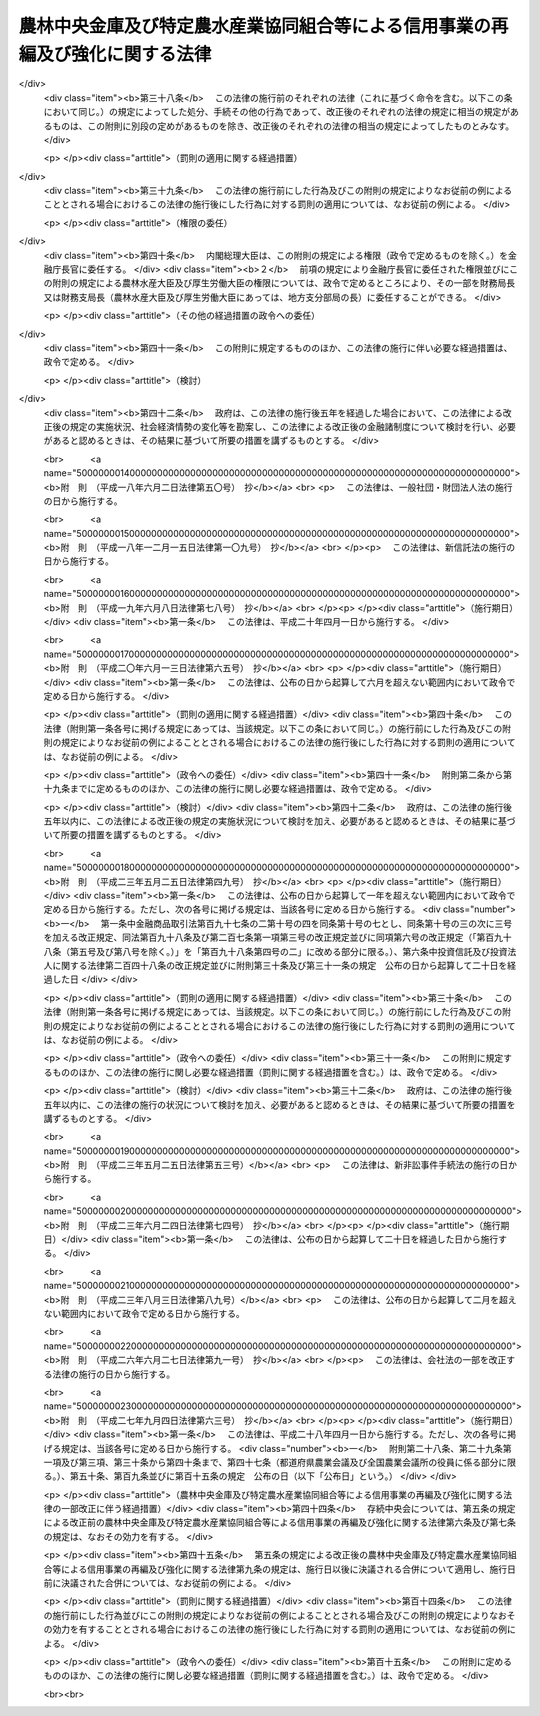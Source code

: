 .. _H08HO118:

==============================================================================
農林中央金庫及び特定農水産業協同組合等による信用事業の再編及び強化に関する法律
==============================================================================

.. raw:: html
    
    
    <b>農林中央金庫及び特定農水産業協同組合等による信用事業の再編及び強化に関する法律<br>
    （平成八年十二月二十六日法律第百十八号）</b><br><br><div align="right">最終改正：平成二七年九月四日法律第六三号</div><br><div align="right"><table width="" border="0"><tr><td><font color="RED">（最終改正までの未施行法令）</font></td></tr><tr><td><a href="/cgi-bin/idxmiseko.cgi?H_RYAKU=%95%bd%94%aa%96%40%88%ea%88%ea%94%aa&amp;H_NO=%95%bd%90%ac%93%f1%8f%5c%8e%b5%94%4e%8b%e3%8c%8e%8e%6c%93%fa%96%40%97%a5%91%e6%98%5a%8f%5c%8e%4f%8d%86&amp;H_PATH=/miseko/H08HO118/H27HO063.html" target="inyo">平成二十七年九月四日法律第六十三号</a></td><td align="right">（未施行）</td></tr><tr></tr><tr><td align="right">　</td><td></td></tr><tr></tr></table></div><a name="0000000000000000000000000000000000000000000000000000000000000000000000000000000"></a>
    <br>
    　<a href="#1000000000001000000000000000000000000000000000000000000000000000000000000000000" target="data">第一章　総則（第一条・第二条）</a>
    <br>
    　<a href="#1000000000002000000000000000000000000000000000000000000000000000000000000000000" target="data">第二章　農林中央金庫の業務の特例等（第三条―第七条）</a>
    <br>
    　<a href="#1000000000003000000000000000000000000000000000000000000000000000000000000000000" target="data">第三章　合併（第八条―第二十三条）</a>
    <br>
    　<a href="#1000000000004000000000000000000000000000000000000000000000000000000000000000000" target="data">第四章　事業譲渡（第二十四条―第三十一条）</a>
    <br>
    　<a href="#1000000000005000000000000000000000000000000000000000000000000000000000000000000" target="data">第五章　指定支援法人（第三十二条―第四十一条）</a>
    <br>
    　<a href="#1000000000006000000000000000000000000000000000000000000000000000000000000000000" target="data">第六章　雑則（第四十二条―第四十四条）</a>
    <br>
    　<a href="#1000000000007000000000000000000000000000000000000000000000000000000000000000000" target="data">第七章　罰則（第四十五条―第四十七条）</a>
    <br>
    　<a href="#5000000000000000000000000000000000000000000000000000000000000000000000000000000" target="data">附則</a>
    <br>
    
    <p>　　　<b><a name="1000000000001000000000000000000000000000000000000000000000000000000000000000000">第一章　総則</a>
    </b>
    </p><p>
    </p><div class="arttitle"><a name="1000000000000000000000000000000000000000000000000100000000000000000000000000000">（目的）</a>
    </div><div class="item"><b>第一条</b>
    <a name="1000000000000000000000000000000000000000000000000100000000001000000000000000000"></a>
    　この法律は、農林中央金庫及び特定農水産業協同組合等による信用事業の再編並びに特定農水産業協同組合等の信用事業の強化を図るために必要な措置を講ずることにより、農業者及び水産業者の協同組織を基盤とする系統団体による金融業務の効率化及び健全な運営の確保を図り、もって国民経済の発展に資することを目的とする。
    </div>
    
    <p>
    </p><div class="arttitle"><a name="1000000000000000000000000000000000000000000000000200000000000000000000000000000">（定義）</a>
    </div><div class="item"><b>第二条</b>
    <a name="1000000000000000000000000000000000000000000000000200000000001000000000000000000"></a>
    　この法律において「特定農水産業協同組合等」とは、次に掲げる者をいう。
    <div class="number"><b><a name="1000000000000000000000000000000000000000000000000200000000001000000001000000000">一</a>
    </b>
    　特定農業協同組合（農林中央金庫の会員である農業協同組合であって、<a href="/cgi-bin/idxrefer.cgi?H_FILE=%8f%ba%93%f1%93%f1%96%40%88%ea%8e%4f%93%f1&amp;REF_NAME=%94%5f%8b%c6%8b%a6%93%af%91%67%8d%87%96%40&amp;ANCHOR_F=&amp;ANCHOR_T=" target="inyo">農業協同組合法</a>
    （昭和二十二年法律第百三十二号）<a href="/cgi-bin/idxrefer.cgi?H_FILE=%8f%ba%93%f1%93%f1%96%40%88%ea%8e%4f%93%f1&amp;REF_NAME=%91%e6%8f%5c%8f%f0%91%e6%88%ea%8d%80%91%e6%93%f1%8d%86&amp;ANCHOR_F=1000000000000000000000000000000000000000000000001000000000001000000002000000000&amp;ANCHOR_T=1000000000000000000000000000000000000000000000001000000000001000000002000000000#1000000000000000000000000000000000000000000000001000000000001000000002000000000" target="inyo">第十条第一項第二号</a>
    及び<a href="/cgi-bin/idxrefer.cgi?H_FILE=%8f%ba%93%f1%93%f1%96%40%88%ea%8e%4f%93%f1&amp;REF_NAME=%91%e6%8e%4f%8d%86&amp;ANCHOR_F=1000000000000000000000000000000000000000000000001000000000001000000003000000000&amp;ANCHOR_T=1000000000000000000000000000000000000000000000001000000000001000000003000000000#1000000000000000000000000000000000000000000000001000000000001000000003000000000" target="inyo">第三号</a>
    の事業を併せ行うものをいう。以下同じ。）
    </div>
    <div class="number"><b><a name="1000000000000000000000000000000000000000000000000200000000001000000002000000000">二</a>
    </b>
    　信用農業協同組合連合会（農林中央金庫の会員である農業協同組合連合会であって、<a href="/cgi-bin/idxrefer.cgi?H_FILE=%8f%ba%93%f1%93%f1%96%40%88%ea%8e%4f%93%f1&amp;REF_NAME=%94%5f%8b%c6%8b%a6%93%af%91%67%8d%87%96%40%91%e6%8f%5c%8f%f0%91%e6%88%ea%8d%80%91%e6%93%f1%8d%86&amp;ANCHOR_F=1000000000000000000000000000000000000000000000001000000000001000000002000000000&amp;ANCHOR_T=1000000000000000000000000000000000000000000000001000000000001000000002000000000#1000000000000000000000000000000000000000000000001000000000001000000002000000000" target="inyo">農業協同組合法第十条第一項第二号</a>
    及び<a href="/cgi-bin/idxrefer.cgi?H_FILE=%8f%ba%93%f1%93%f1%96%40%88%ea%8e%4f%93%f1&amp;REF_NAME=%91%e6%8e%4f%8d%86&amp;ANCHOR_F=1000000000000000000000000000000000000000000000001000000000001000000003000000000&amp;ANCHOR_T=1000000000000000000000000000000000000000000000001000000000001000000003000000000#1000000000000000000000000000000000000000000000001000000000001000000003000000000" target="inyo">第三号</a>
    の事業を併せ行うものをいう。以下同じ。）
    </div>
    <div class="number"><b><a name="1000000000000000000000000000000000000000000000000200000000001000000003000000000">三</a>
    </b>
    　特定漁業協同組合（農林中央金庫の会員である漁業協同組合であって、<a href="/cgi-bin/idxrefer.cgi?H_FILE=%8f%ba%93%f1%8e%4f%96%40%93%f1%8e%6c%93%f1&amp;REF_NAME=%90%85%8e%59%8b%c6%8b%a6%93%af%91%67%8d%87%96%40&amp;ANCHOR_F=&amp;ANCHOR_T=" target="inyo">水産業協同組合法</a>
    （昭和二十三年法律第二百四十二号）<a href="/cgi-bin/idxrefer.cgi?H_FILE=%8f%ba%93%f1%8e%4f%96%40%93%f1%8e%6c%93%f1&amp;REF_NAME=%91%e6%8f%5c%88%ea%8f%f0%91%e6%88%ea%8d%80%91%e6%8e%4f%8d%86&amp;ANCHOR_F=1000000000000000000000000000000000000000000000001100000000001000000003000000000&amp;ANCHOR_T=1000000000000000000000000000000000000000000000001100000000001000000003000000000#1000000000000000000000000000000000000000000000001100000000001000000003000000000" target="inyo">第十一条第一項第三号</a>
    及び<a href="/cgi-bin/idxrefer.cgi?H_FILE=%8f%ba%93%f1%8e%4f%96%40%93%f1%8e%6c%93%f1&amp;REF_NAME=%91%e6%8e%6c%8d%86&amp;ANCHOR_F=1000000000000000000000000000000000000000000000001100000000001000000004000000000&amp;ANCHOR_T=1000000000000000000000000000000000000000000000001100000000001000000004000000000#1000000000000000000000000000000000000000000000001100000000001000000004000000000" target="inyo">第四号</a>
    の事業を併せ行うものをいう。以下同じ。）
    </div>
    <div class="number"><b><a name="1000000000000000000000000000000000000000000000000200000000001000000004000000000">四</a>
    </b>
    　信用漁業協同組合連合会（農林中央金庫の会員である漁業協同組合連合会であって、<a href="/cgi-bin/idxrefer.cgi?H_FILE=%8f%ba%93%f1%8e%4f%96%40%93%f1%8e%6c%93%f1&amp;REF_NAME=%90%85%8e%59%8b%c6%8b%a6%93%af%91%67%8d%87%96%40%91%e6%94%aa%8f%5c%8e%b5%8f%f0%91%e6%88%ea%8d%80%91%e6%8e%4f%8d%86&amp;ANCHOR_F=1000000000000000000000000000000000000000000000008700000000001000000003000000000&amp;ANCHOR_T=1000000000000000000000000000000000000000000000008700000000001000000003000000000#1000000000000000000000000000000000000000000000008700000000001000000003000000000" target="inyo">水産業協同組合法第八十七条第一項第三号</a>
    及び<a href="/cgi-bin/idxrefer.cgi?H_FILE=%8f%ba%93%f1%8e%4f%96%40%93%f1%8e%6c%93%f1&amp;REF_NAME=%91%e6%8e%6c%8d%86&amp;ANCHOR_F=1000000000000000000000000000000000000000000000008700000000001000000004000000000&amp;ANCHOR_T=1000000000000000000000000000000000000000000000008700000000001000000004000000000#1000000000000000000000000000000000000000000000008700000000001000000004000000000" target="inyo">第四号</a>
    の事業を併せ行うものをいう。以下同じ。）
    </div>
    <div class="number"><b><a name="1000000000000000000000000000000000000000000000000200000000001000000005000000000">五</a>
    </b>
    　特定水産加工業協同組合（農林中央金庫の会員である水産加工業協同組合であって、<a href="/cgi-bin/idxrefer.cgi?H_FILE=%8f%ba%93%f1%8e%4f%96%40%93%f1%8e%6c%93%f1&amp;REF_NAME=%90%85%8e%59%8b%c6%8b%a6%93%af%91%67%8d%87%96%40%91%e6%8b%e3%8f%5c%8e%4f%8f%f0%91%e6%88%ea%8d%80%91%e6%88%ea%8d%86&amp;ANCHOR_F=1000000000000000000000000000000000000000000000009300000000001000000001000000000&amp;ANCHOR_T=1000000000000000000000000000000000000000000000009300000000001000000001000000000#1000000000000000000000000000000000000000000000009300000000001000000001000000000" target="inyo">水産業協同組合法第九十三条第一項第一号</a>
    及び<a href="/cgi-bin/idxrefer.cgi?H_FILE=%8f%ba%93%f1%8e%4f%96%40%93%f1%8e%6c%93%f1&amp;REF_NAME=%91%e6%93%f1%8d%86&amp;ANCHOR_F=1000000000000000000000000000000000000000000000009300000000001000000002000000000&amp;ANCHOR_T=1000000000000000000000000000000000000000000000009300000000001000000002000000000#1000000000000000000000000000000000000000000000009300000000001000000002000000000" target="inyo">第二号</a>
    の事業を併せ行うものをいう。以下同じ。）
    </div>
    <div class="number"><b><a name="1000000000000000000000000000000000000000000000000200000000001000000006000000000">六</a>
    </b>
    　信用水産加工業協同組合連合会（農林中央金庫の会員である水産加工業協同組合連合会であって、<a href="/cgi-bin/idxrefer.cgi?H_FILE=%8f%ba%93%f1%8e%4f%96%40%93%f1%8e%6c%93%f1&amp;REF_NAME=%90%85%8e%59%8b%c6%8b%a6%93%af%91%67%8d%87%96%40%91%e6%8b%e3%8f%5c%8e%b5%8f%f0%91%e6%88%ea%8d%80%91%e6%88%ea%8d%86&amp;ANCHOR_F=1000000000000000000000000000000000000000000000009700000000001000000001000000000&amp;ANCHOR_T=1000000000000000000000000000000000000000000000009700000000001000000001000000000#1000000000000000000000000000000000000000000000009700000000001000000001000000000" target="inyo">水産業協同組合法第九十七条第一項第一号</a>
    及び<a href="/cgi-bin/idxrefer.cgi?H_FILE=%8f%ba%93%f1%8e%4f%96%40%93%f1%8e%6c%93%f1&amp;REF_NAME=%91%e6%93%f1%8d%86&amp;ANCHOR_F=1000000000000000000000000000000000000000000000009700000000001000000002000000000&amp;ANCHOR_T=1000000000000000000000000000000000000000000000009700000000001000000002000000000#1000000000000000000000000000000000000000000000009700000000001000000002000000000" target="inyo">第二号</a>
    の事業を併せ行うものをいう。以下同じ。）
    </div>
    </div>
    <div class="item"><b><a name="1000000000000000000000000000000000000000000000000200000000002000000000000000000">２</a>
    </b>
    　この法律において「信用農水産業協同組合連合会」とは、信用農業協同組合連合会、信用漁業協同組合連合会及び信用水産加工業協同組合連合会をいう。
    </div>
    <div class="item"><b><a name="1000000000000000000000000000000000000000000000000200000000003000000000000000000">３</a>
    </b>
    　この法律において「信用事業」とは、特定農水産業協同組合等が行う次に掲げる事業をいう。
    <div class="number"><b><a name="1000000000000000000000000000000000000000000000000200000000003000000001000000000">一</a>
    </b>
    　<a href="/cgi-bin/idxrefer.cgi?H_FILE=%8f%ba%93%f1%93%f1%96%40%88%ea%8e%4f%93%f1&amp;REF_NAME=%94%5f%8b%c6%8b%a6%93%af%91%67%8d%87%96%40%91%e6%8f%5c%8f%f0%91%e6%88%ea%8d%80%91%e6%93%f1%8d%86&amp;ANCHOR_F=1000000000000000000000000000000000000000000000001000000000001000000002000000000&amp;ANCHOR_T=1000000000000000000000000000000000000000000000001000000000001000000002000000000#1000000000000000000000000000000000000000000000001000000000001000000002000000000" target="inyo">農業協同組合法第十条第一項第二号</a>
    及び<a href="/cgi-bin/idxrefer.cgi?H_FILE=%8f%ba%93%f1%93%f1%96%40%88%ea%8e%4f%93%f1&amp;REF_NAME=%91%e6%8e%4f%8d%86&amp;ANCHOR_F=1000000000000000000000000000000000000000000000001000000000001000000003000000000&amp;ANCHOR_T=1000000000000000000000000000000000000000000000001000000000001000000003000000000#1000000000000000000000000000000000000000000000001000000000001000000003000000000" target="inyo">第三号</a>
    の事業並びに<a href="/cgi-bin/idxrefer.cgi?H_FILE=%8f%ba%93%f1%93%f1%96%40%88%ea%8e%4f%93%f1&amp;REF_NAME=%93%af%8d%80%91%e6%8e%6c%8d%86&amp;ANCHOR_F=1000000000000000000000000000000000000000000000001000000000001000000004000000000&amp;ANCHOR_T=1000000000000000000000000000000000000000000000001000000000001000000004000000000#1000000000000000000000000000000000000000000000001000000000001000000004000000000" target="inyo">同項第四号</a>
    の事業のうち<a href="/cgi-bin/idxrefer.cgi?H_FILE=%8f%ba%93%f1%93%f1%96%40%88%ea%8e%4f%93%f1&amp;REF_NAME=%93%af%8f%f0%91%e6%93%f1%8f%5c%8e%4f%8d%80&amp;ANCHOR_F=1000000000000000000000000000000000000000000000001000000000023000000000000000000&amp;ANCHOR_T=1000000000000000000000000000000000000000000000001000000000023000000000000000000#1000000000000000000000000000000000000000000000001000000000023000000000000000000" target="inyo">同条第二十三項</a>
    各号に掲げるもの（これらの事業に附帯する事業を含む。）並びに<a href="/cgi-bin/idxrefer.cgi?H_FILE=%8f%ba%93%f1%93%f1%96%40%88%ea%8e%4f%93%f1&amp;REF_NAME=%93%af%8f%f0%91%e6%98%5a%8d%80&amp;ANCHOR_F=1000000000000000000000000000000000000000000000001000000000006000000000000000000&amp;ANCHOR_T=1000000000000000000000000000000000000000000000001000000000006000000000000000000#1000000000000000000000000000000000000000000000001000000000006000000000000000000" target="inyo">同条第六項</a>
    及び<a href="/cgi-bin/idxrefer.cgi?H_FILE=%8f%ba%93%f1%93%f1%96%40%88%ea%8e%4f%93%f1&amp;REF_NAME=%91%e6%8e%b5%8d%80&amp;ANCHOR_F=1000000000000000000000000000000000000000000000001000000000007000000000000000000&amp;ANCHOR_T=1000000000000000000000000000000000000000000000001000000000007000000000000000000#1000000000000000000000000000000000000000000000001000000000007000000000000000000" target="inyo">第七項</a>
    の事業
    </div>
    <div class="number"><b><a name="1000000000000000000000000000000000000000000000000200000000003000000002000000000">二</a>
    </b>
    　<a href="/cgi-bin/idxrefer.cgi?H_FILE=%8f%ba%93%f1%8e%4f%96%40%93%f1%8e%6c%93%f1&amp;REF_NAME=%90%85%8e%59%8b%c6%8b%a6%93%af%91%67%8d%87%96%40%91%e6%8f%5c%88%ea%8f%f0%91%e6%88%ea%8d%80%91%e6%8e%4f%8d%86&amp;ANCHOR_F=1000000000000000000000000000000000000000000000001100000000001000000003000000000&amp;ANCHOR_T=1000000000000000000000000000000000000000000000001100000000001000000003000000000#1000000000000000000000000000000000000000000000001100000000001000000003000000000" target="inyo">水産業協同組合法第十一条第一項第三号</a>
    及び<a href="/cgi-bin/idxrefer.cgi?H_FILE=%8f%ba%93%f1%8e%4f%96%40%93%f1%8e%6c%93%f1&amp;REF_NAME=%91%e6%8e%6c%8d%86&amp;ANCHOR_F=1000000000000000000000000000000000000000000000001100000000001000000004000000000&amp;ANCHOR_T=1000000000000000000000000000000000000000000000001100000000001000000004000000000#1000000000000000000000000000000000000000000000001100000000001000000004000000000" target="inyo">第四号</a>
    の事業並びに<a href="/cgi-bin/idxrefer.cgi?H_FILE=%8f%ba%93%f1%8e%4f%96%40%93%f1%8e%6c%93%f1&amp;REF_NAME=%93%af%8d%80%91%e6%8c%dc%8d%86&amp;ANCHOR_F=1000000000000000000000000000000000000000000000001100000000001000000005000000000&amp;ANCHOR_T=1000000000000000000000000000000000000000000000001100000000001000000005000000000#1000000000000000000000000000000000000000000000001100000000001000000005000000000" target="inyo">同項第五号</a>
    の事業のうち<a href="/cgi-bin/idxrefer.cgi?H_FILE=%8f%ba%93%f1%8e%4f%96%40%93%f1%8e%6c%93%f1&amp;REF_NAME=%93%af%96%40%91%e6%94%aa%8f%5c%8e%b5%8f%f0%91%e6%8e%4f%8d%80&amp;ANCHOR_F=1000000000000000000000000000000000000000000000008700000000003000000000000000000&amp;ANCHOR_T=1000000000000000000000000000000000000000000000008700000000003000000000000000000#1000000000000000000000000000000000000000000000008700000000003000000000000000000" target="inyo">同法第八十七条第三項</a>
    各号に掲げるもの（これらの事業に附帯する事業を含む。）並びに<a href="/cgi-bin/idxrefer.cgi?H_FILE=%8f%ba%93%f1%8e%4f%96%40%93%f1%8e%6c%93%f1&amp;REF_NAME=%93%af%96%40%91%e6%8f%5c%88%ea%8f%f0%91%e6%8e%4f%8d%80&amp;ANCHOR_F=1000000000000000000000000000000000000000000000001100000000003000000000000000000&amp;ANCHOR_T=1000000000000000000000000000000000000000000000001100000000003000000000000000000#1000000000000000000000000000000000000000000000001100000000003000000000000000000" target="inyo">同法第十一条第三項</a>
    から<a href="/cgi-bin/idxrefer.cgi?H_FILE=%8f%ba%93%f1%8e%4f%96%40%93%f1%8e%6c%93%f1&amp;REF_NAME=%91%e6%8c%dc%8d%80&amp;ANCHOR_F=1000000000000000000000000000000000000000000000001100000000005000000000000000000&amp;ANCHOR_T=1000000000000000000000000000000000000000000000001100000000005000000000000000000#1000000000000000000000000000000000000000000000001100000000005000000000000000000" target="inyo">第五項</a>
    までの事業
    </div>
    <div class="number"><b><a name="1000000000000000000000000000000000000000000000000200000000003000000003000000000">三</a>
    </b>
    　<a href="/cgi-bin/idxrefer.cgi?H_FILE=%8f%ba%93%f1%8e%4f%96%40%93%f1%8e%6c%93%f1&amp;REF_NAME=%90%85%8e%59%8b%c6%8b%a6%93%af%91%67%8d%87%96%40%91%e6%94%aa%8f%5c%8e%b5%8f%f0%91%e6%88%ea%8d%80%91%e6%8e%4f%8d%86&amp;ANCHOR_F=1000000000000000000000000000000000000000000000008700000000001000000003000000000&amp;ANCHOR_T=1000000000000000000000000000000000000000000000008700000000001000000003000000000#1000000000000000000000000000000000000000000000008700000000001000000003000000000" target="inyo">水産業協同組合法第八十七条第一項第三号</a>
    及び<a href="/cgi-bin/idxrefer.cgi?H_FILE=%8f%ba%93%f1%8e%4f%96%40%93%f1%8e%6c%93%f1&amp;REF_NAME=%91%e6%8e%6c%8d%86&amp;ANCHOR_F=1000000000000000000000000000000000000000000000008700000000001000000004000000000&amp;ANCHOR_T=1000000000000000000000000000000000000000000000008700000000001000000004000000000#1000000000000000000000000000000000000000000000008700000000001000000004000000000" target="inyo">第四号</a>
    の事業並びに<a href="/cgi-bin/idxrefer.cgi?H_FILE=%8f%ba%93%f1%8e%4f%96%40%93%f1%8e%6c%93%f1&amp;REF_NAME=%93%af%8d%80%91%e6%8c%dc%8d%86&amp;ANCHOR_F=1000000000000000000000000000000000000000000000008700000000001000000005000000000&amp;ANCHOR_T=1000000000000000000000000000000000000000000000008700000000001000000005000000000#1000000000000000000000000000000000000000000000008700000000001000000005000000000" target="inyo">同項第五号</a>
    の事業のうち<a href="/cgi-bin/idxrefer.cgi?H_FILE=%8f%ba%93%f1%8e%4f%96%40%93%f1%8e%6c%93%f1&amp;REF_NAME=%93%af%8f%f0%91%e6%8e%4f%8d%80&amp;ANCHOR_F=1000000000000000000000000000000000000000000000008700000000003000000000000000000&amp;ANCHOR_T=1000000000000000000000000000000000000000000000008700000000003000000000000000000#1000000000000000000000000000000000000000000000008700000000003000000000000000000" target="inyo">同条第三項</a>
    各号に掲げるもの（これらの事業に附帯する事業を含む。）並びに<a href="/cgi-bin/idxrefer.cgi?H_FILE=%8f%ba%93%f1%8e%4f%96%40%93%f1%8e%6c%93%f1&amp;REF_NAME=%93%af%8f%f0%91%e6%8e%6c%8d%80&amp;ANCHOR_F=1000000000000000000000000000000000000000000000008700000000004000000000000000000&amp;ANCHOR_T=1000000000000000000000000000000000000000000000008700000000004000000000000000000#1000000000000000000000000000000000000000000000008700000000004000000000000000000" target="inyo">同条第四項</a>
    から<a href="/cgi-bin/idxrefer.cgi?H_FILE=%8f%ba%93%f1%8e%4f%96%40%93%f1%8e%6c%93%f1&amp;REF_NAME=%91%e6%98%5a%8d%80&amp;ANCHOR_F=1000000000000000000000000000000000000000000000008700000000006000000000000000000&amp;ANCHOR_T=1000000000000000000000000000000000000000000000008700000000006000000000000000000#1000000000000000000000000000000000000000000000008700000000006000000000000000000" target="inyo">第六項</a>
    までの事業
    </div>
    <div class="number"><b><a name="1000000000000000000000000000000000000000000000000200000000003000000004000000000">四</a>
    </b>
    　<a href="/cgi-bin/idxrefer.cgi?H_FILE=%8f%ba%93%f1%8e%4f%96%40%93%f1%8e%6c%93%f1&amp;REF_NAME=%90%85%8e%59%8b%c6%8b%a6%93%af%91%67%8d%87%96%40%91%e6%8b%e3%8f%5c%8e%4f%8f%f0%91%e6%88%ea%8d%80%91%e6%88%ea%8d%86&amp;ANCHOR_F=1000000000000000000000000000000000000000000000009300000000001000000001000000000&amp;ANCHOR_T=1000000000000000000000000000000000000000000000009300000000001000000001000000000#1000000000000000000000000000000000000000000000009300000000001000000001000000000" target="inyo">水産業協同組合法第九十三条第一項第一号</a>
    及び<a href="/cgi-bin/idxrefer.cgi?H_FILE=%8f%ba%93%f1%8e%4f%96%40%93%f1%8e%6c%93%f1&amp;REF_NAME=%91%e6%93%f1%8d%86&amp;ANCHOR_F=1000000000000000000000000000000000000000000000009300000000001000000002000000000&amp;ANCHOR_T=1000000000000000000000000000000000000000000000009300000000001000000002000000000#1000000000000000000000000000000000000000000000009300000000001000000002000000000" target="inyo">第二号</a>
    の事業並びに<a href="/cgi-bin/idxrefer.cgi?H_FILE=%8f%ba%93%f1%8e%4f%96%40%93%f1%8e%6c%93%f1&amp;REF_NAME=%93%af%8d%80%91%e6%8e%4f%8d%86&amp;ANCHOR_F=1000000000000000000000000000000000000000000000009300000000001000000003000000000&amp;ANCHOR_T=1000000000000000000000000000000000000000000000009300000000001000000003000000000#1000000000000000000000000000000000000000000000009300000000001000000003000000000" target="inyo">同項第三号</a>
    の事業のうち<a href="/cgi-bin/idxrefer.cgi?H_FILE=%8f%ba%93%f1%8e%4f%96%40%93%f1%8e%6c%93%f1&amp;REF_NAME=%93%af%96%40%91%e6%94%aa%8f%5c%8e%b5%8f%f0%91%e6%8e%4f%8d%80&amp;ANCHOR_F=1000000000000000000000000000000000000000000000008700000000003000000000000000000&amp;ANCHOR_T=1000000000000000000000000000000000000000000000008700000000003000000000000000000#1000000000000000000000000000000000000000000000008700000000003000000000000000000" target="inyo">同法第八十七条第三項</a>
    各号に掲げるもの（これらの事業に附帯する事業を含む。）並びに<a href="/cgi-bin/idxrefer.cgi?H_FILE=%8f%ba%93%f1%8e%4f%96%40%93%f1%8e%6c%93%f1&amp;REF_NAME=%93%af%96%40%91%e6%8b%e3%8f%5c%8e%4f%8f%f0%91%e6%93%f1%8d%80&amp;ANCHOR_F=1000000000000000000000000000000000000000000000009300000000002000000000000000000&amp;ANCHOR_T=1000000000000000000000000000000000000000000000009300000000002000000000000000000#1000000000000000000000000000000000000000000000009300000000002000000000000000000" target="inyo">同法第九十三条第二項</a>
    から<a href="/cgi-bin/idxrefer.cgi?H_FILE=%8f%ba%93%f1%8e%4f%96%40%93%f1%8e%6c%93%f1&amp;REF_NAME=%91%e6%8e%6c%8d%80&amp;ANCHOR_F=1000000000000000000000000000000000000000000000009300000000004000000000000000000&amp;ANCHOR_T=1000000000000000000000000000000000000000000000009300000000004000000000000000000#1000000000000000000000000000000000000000000000009300000000004000000000000000000" target="inyo">第四項</a>
    までの事業
    </div>
    <div class="number"><b><a name="1000000000000000000000000000000000000000000000000200000000003000000005000000000">五</a>
    </b>
    　<a href="/cgi-bin/idxrefer.cgi?H_FILE=%8f%ba%93%f1%8e%4f%96%40%93%f1%8e%6c%93%f1&amp;REF_NAME=%90%85%8e%59%8b%c6%8b%a6%93%af%91%67%8d%87%96%40%91%e6%8b%e3%8f%5c%8e%b5%8f%f0%91%e6%88%ea%8d%80%91%e6%88%ea%8d%86&amp;ANCHOR_F=1000000000000000000000000000000000000000000000009700000000001000000001000000000&amp;ANCHOR_T=1000000000000000000000000000000000000000000000009700000000001000000001000000000#1000000000000000000000000000000000000000000000009700000000001000000001000000000" target="inyo">水産業協同組合法第九十七条第一項第一号</a>
    及び<a href="/cgi-bin/idxrefer.cgi?H_FILE=%8f%ba%93%f1%8e%4f%96%40%93%f1%8e%6c%93%f1&amp;REF_NAME=%91%e6%93%f1%8d%86&amp;ANCHOR_F=1000000000000000000000000000000000000000000000009700000000001000000002000000000&amp;ANCHOR_T=1000000000000000000000000000000000000000000000009700000000001000000002000000000#1000000000000000000000000000000000000000000000009700000000001000000002000000000" target="inyo">第二号</a>
    の事業並びに<a href="/cgi-bin/idxrefer.cgi?H_FILE=%8f%ba%93%f1%8e%4f%96%40%93%f1%8e%6c%93%f1&amp;REF_NAME=%93%af%8d%80%91%e6%8e%4f%8d%86&amp;ANCHOR_F=1000000000000000000000000000000000000000000000009700000000001000000003000000000&amp;ANCHOR_T=1000000000000000000000000000000000000000000000009700000000001000000003000000000#1000000000000000000000000000000000000000000000009700000000001000000003000000000" target="inyo">同項第三号</a>
    の事業のうち<a href="/cgi-bin/idxrefer.cgi?H_FILE=%8f%ba%93%f1%8e%4f%96%40%93%f1%8e%6c%93%f1&amp;REF_NAME=%93%af%8f%f0%91%e6%93%f1%8d%80&amp;ANCHOR_F=1000000000000000000000000000000000000000000000009700000000002000000000000000000&amp;ANCHOR_T=1000000000000000000000000000000000000000000000009700000000002000000000000000000#1000000000000000000000000000000000000000000000009700000000002000000000000000000" target="inyo">同条第二項</a>
    各号に掲げるもの（これらの事業に附帯する事業を含む。）並びに<a href="/cgi-bin/idxrefer.cgi?H_FILE=%8f%ba%93%f1%8e%4f%96%40%93%f1%8e%6c%93%f1&amp;REF_NAME=%93%af%8f%f0%91%e6%8e%4f%8d%80&amp;ANCHOR_F=1000000000000000000000000000000000000000000000009700000000003000000000000000000&amp;ANCHOR_T=1000000000000000000000000000000000000000000000009700000000003000000000000000000#1000000000000000000000000000000000000000000000009700000000003000000000000000000" target="inyo">同条第三項</a>
    から<a href="/cgi-bin/idxrefer.cgi?H_FILE=%8f%ba%93%f1%8e%4f%96%40%93%f1%8e%6c%93%f1&amp;REF_NAME=%91%e6%8c%dc%8d%80&amp;ANCHOR_F=1000000000000000000000000000000000000000000000009700000000005000000000000000000&amp;ANCHOR_T=1000000000000000000000000000000000000000000000009700000000005000000000000000000#1000000000000000000000000000000000000000000000009700000000005000000000000000000" target="inyo">第五項</a>
    までの事業
    </div>
    </div>
    <div class="item"><b><a name="1000000000000000000000000000000000000000000000000200000000004000000000000000000">４</a>
    </b>
    　この法律において「事業譲渡」とは、次に掲げるものをいう。
    <div class="number"><b><a name="1000000000000000000000000000000000000000000000000200000000004000000001000000000">一</a>
    </b>
    　特定農業協同組合等（特定農業協同組合及び信用農業協同組合連合会をいう。以下同じ。）がその信用事業の全部又は一部を農林中央金庫に譲り渡し、当該信用事業の全部又は一部を農林中央金庫が譲り受けること。
    </div>
    <div class="number"><b><a name="1000000000000000000000000000000000000000000000000200000000004000000002000000000">二</a>
    </b>
    　特定農業協同組合がその信用事業の全部又は一部を他の特定農業協同組合等に譲り渡し、当該信用事業の全部又は一部を当該特定農業協同組合等が譲り受けること。
    </div>
    <div class="number"><b><a name="1000000000000000000000000000000000000000000000000200000000004000000003000000000">三</a>
    </b>
    　信用農業協同組合連合会がその信用事業の全部又は一部を他の信用農業協同組合連合会に譲り渡し、当該信用事業の全部又は一部を当該信用農業協同組合連合会が譲り受けること。
    </div>
    <div class="number"><b><a name="1000000000000000000000000000000000000000000000000200000000004000000004000000000">四</a>
    </b>
    　特定漁業協同組合等（特定漁業協同組合、信用漁業協同組合連合会、特定水産加工業協同組合及び信用水産加工業協同組合連合会をいう。以下同じ。）がその信用事業の全部又は一部を農林中央金庫に譲り渡し、当該信用事業の全部又は一部を農林中央金庫が譲り受けること。
    </div>
    <div class="number"><b><a name="1000000000000000000000000000000000000000000000000200000000004000000005000000000">五</a>
    </b>
    　特定漁業協同組合又は特定水産加工業協同組合がその信用事業の全部又は一部を他の特定漁業協同組合等に譲り渡し、当該信用事業の全部又は一部を当該特定漁業協同組合等が譲り受けること。
    </div>
    <div class="number"><b><a name="1000000000000000000000000000000000000000000000000200000000004000000006000000000">六</a>
    </b>
    　信用漁業協同組合連合会又は信用水産加工業協同組合連合会がその信用事業の全部又は一部を他の信用漁業協同組合連合会又は信用水産加工業協同組合連合会に譲り渡し、当該信用事業の全部又は一部を当該信用漁業協同組合連合会又は信用水産加工業協同組合連合会が譲り受けること。
    </div>
    </div>
    
    
    <p>　　　<b><a name="1000000000002000000000000000000000000000000000000000000000000000000000000000000">第二章　農林中央金庫の業務の特例等</a>
    </b>
    </p><p>
    </p><div class="arttitle"><a name="1000000000000000000000000000000000000000000000000300000000000000000000000000000">（農林中央金庫の業務の特例）</a>
    </div><div class="item"><b>第三条</b>
    <a name="1000000000000000000000000000000000000000000000000300000000001000000000000000000"></a>
    　農林中央金庫は、<a href="/cgi-bin/idxrefer.cgi?H_FILE=%95%bd%88%ea%8e%4f%96%40%8b%e3%8e%4f&amp;REF_NAME=%94%5f%97%d1%92%86%89%9b%8b%e0%8c%c9%96%40&amp;ANCHOR_F=&amp;ANCHOR_T=" target="inyo">農林中央金庫法</a>
    （平成十三年法律第九十三号）<a href="/cgi-bin/idxrefer.cgi?H_FILE=%95%bd%88%ea%8e%4f%96%40%8b%e3%8e%4f&amp;REF_NAME=%91%e6%8c%dc%8f%5c%8c%dc%8f%f0&amp;ANCHOR_F=1000000000000000000000000000000000000000000000005500000000000000000000000000000&amp;ANCHOR_T=1000000000000000000000000000000000000000000000005500000000000000000000000000000#1000000000000000000000000000000000000000000000005500000000000000000000000000000" target="inyo">第五十五条</a>
    の規定にかかわらず、経営管理委員会の承認を受けて、特定農水産業協同組合等に対し、農林中央金庫及び特定農水産業協同組合等による合併及び事業譲渡（以下「信用事業の再編」という。）並びに特定農水産業協同組合等の信用事業の強化（以下単に「信用事業の強化」という。）を図るために必要な指導を行うことができる。
    </div>
    
    <p>
    </p><div class="arttitle"><a name="1000000000000000000000000000000000000000000000000400000000000000000000000000000">（基本方針）</a>
    </div><div class="item"><b>第四条</b>
    <a name="1000000000000000000000000000000000000000000000000400000000001000000000000000000"></a>
    　農林中央金庫は、前条に規定する業務を行おうとするときは、あらかじめ、次の各号に掲げる信用事業の区分ごとに、当該業務に関する基本的な方針（以下「基本方針」という。）を定めなければならない。
    <div class="number"><b><a name="1000000000000000000000000000000000000000000000000400000000001000000001000000000">一</a>
    </b>
    　第二条第三項第一号に掲げる信用事業
    </div>
    <div class="number"><b><a name="1000000000000000000000000000000000000000000000000400000000001000000002000000000">二</a>
    </b>
    　第二条第三項第二号から第五号までに掲げる信用事業
    </div>
    </div>
    <div class="item"><b><a name="1000000000000000000000000000000000000000000000000400000000002000000000000000000">２</a>
    </b>
    　基本方針においては、次に掲げる事項を定めるものとする。
    <div class="number"><b><a name="1000000000000000000000000000000000000000000000000400000000002000000001000000000">一</a>
    </b>
    　信用事業の再編及び信用事業の強化の基本的方向
    </div>
    <div class="number"><b><a name="1000000000000000000000000000000000000000000000000400000000002000000002000000000">二</a>
    </b>
    　信用事業の再編のために必要とされる合併及び事業譲渡に関する事項
    </div>
    <div class="number"><b><a name="1000000000000000000000000000000000000000000000000400000000002000000003000000000">三</a>
    </b>
    　信用事業の合理化その他の信用事業の強化を図るために特定農水産業協同組合等が行う主務省令で定める措置（第三十三条第一号において「信用事業強化措置」という。）に関する事項
    </div>
    <div class="number"><b><a name="1000000000000000000000000000000000000000000000000400000000002000000004000000000">四</a>
    </b>
    　その他信用事業の再編及び信用事業の強化に関し必要な事項
    </div>
    </div>
    <div class="item"><b><a name="1000000000000000000000000000000000000000000000000400000000003000000000000000000">３</a>
    </b>
    　農林中央金庫は、基本方針を定め、又はこれを変更しようとするときは、総会の承認を受けなければならない。この場合には、出席した会員の議決権の過半数による議決を必要とする。
    </div>
    <div class="item"><b><a name="1000000000000000000000000000000000000000000000000400000000004000000000000000000">４</a>
    </b>
    　農林中央金庫は、前項の承認の決議を総代会で行うことができる。この場合には、出席した総代の議決権の過半数による議決を必要とする。
    </div>
    <div class="item"><b><a name="1000000000000000000000000000000000000000000000000400000000005000000000000000000">５</a>
    </b>
    　前二項の規定により総会又は総代会の承認を受けようとするときは、あらかじめ、基本方針について経営管理委員会の承認を受けなければならない。
    </div>
    <div class="item"><b><a name="1000000000000000000000000000000000000000000000000400000000006000000000000000000">６</a>
    </b>
    　農林中央金庫は、基本方針を定め、又はこれを変更したときは、主務省令で定めるところにより、これを主務大臣に届け出なければならない。
    </div>
    <div class="item"><b><a name="1000000000000000000000000000000000000000000000000400000000007000000000000000000">７</a>
    </b>
    　主務大臣は、前項の規定による届出に係る基本方針が次の各号のいずれかに該当しないと認めるときは、農林中央金庫に対し、相当の期限を定め、その基本方針を変更すべきことを命ずることができる。
    <div class="number"><b><a name="1000000000000000000000000000000000000000000000000400000000007000000001000000000">一</a>
    </b>
    　その内容が信用事業の再編及び信用事業の強化に資するものであること。
    </div>
    <div class="number"><b><a name="1000000000000000000000000000000000000000000000000400000000007000000002000000000">二</a>
    </b>
    　その内容が不当に差別的でないこと。
    </div>
    <div class="number"><b><a name="1000000000000000000000000000000000000000000000000400000000007000000003000000000">三</a>
    </b>
    　その内容がこの法律及びこの法律に基づく命令その他関係法令に違反するものでないこと。
    </div>
    </div>
    
    <p>
    </p><div class="arttitle"><a name="1000000000000000000000000000000000000000000000000500000000000000000000000000000">（報告又は資料の提出）</a>
    </div><div class="item"><b>第五条</b>
    <a name="1000000000000000000000000000000000000000000000000500000000001000000000000000000"></a>
    　農林中央金庫は、第三条の規定による指導を行うため必要があるときは、特定農水産業協同組合等に対し、その業務又は会計の状況に関し報告又は資料の提出を求めることができる。
    </div>
    
    <p>
    </p><div class="arttitle"><a name="1000000000000000000000000000000000000000000000000600000000000000000000000000000">（協力依頼）</a>
    </div><div class="item"><b>第六条</b>
    <a name="1000000000000000000000000000000000000000000000000600000000001000000000000000000"></a>
    　農林中央金庫は、第三条の規定による指導を行うため必要があるときは、官庁、公共団体、農業協同組合中央会、信用農業協同組合連合会、漁業協同組合連合会、水産加工業協同組合連合会その他の者に照会し、又は協力を求めることができる。
    </div>
    
    <p>
    </p><div class="arttitle"><a name="1000000000000000000000000000000000000000000000000700000000000000000000000000000">（監査結果の提出等）</a>
    </div><div class="item"><b>第七条</b>
    <a name="1000000000000000000000000000000000000000000000000700000000001000000000000000000"></a>
    　前条の規定により農林中央金庫から協力を求められた農業協同組合中央会、漁業協同組合連合会又は水産加工業協同組合連合会は、<a href="/cgi-bin/idxrefer.cgi?H_FILE=%8f%ba%93%f1%93%f1%96%40%88%ea%8e%4f%93%f1&amp;REF_NAME=%94%5f%8b%c6%8b%a6%93%af%91%67%8d%87%96%40%91%e6%95%53%88%ea%8f%f0%82%cc%8e%4f&amp;ANCHOR_F=1000000000000000000000000000000000000000000000010100300000000000000000000000000&amp;ANCHOR_T=1000000000000000000000000000000000000000000000010100300000000000000000000000000#1000000000000000000000000000000000000000000000010100300000000000000000000000000" target="inyo">農業協同組合法第百一条の三</a>
    又は<a href="/cgi-bin/idxrefer.cgi?H_FILE=%8f%ba%93%f1%8e%4f%96%40%93%f1%8e%6c%93%f1&amp;REF_NAME=%90%85%8e%59%8b%c6%8b%a6%93%af%91%67%8d%87%96%40%91%e6%95%53%8e%4f%8f%5c%8f%f0%91%e6%8e%6c%8d%80&amp;ANCHOR_F=1000000000000000000000000000000000000000000000013000000000004000000000000000000&amp;ANCHOR_T=1000000000000000000000000000000000000000000000013000000000004000000000000000000#1000000000000000000000000000000000000000000000013000000000004000000000000000000" target="inyo">水産業協同組合法第百三十条第四項</a>
    の規定にかかわらず、特定農水産業協同組合等について行った<a href="/cgi-bin/idxrefer.cgi?H_FILE=%8f%ba%93%f1%93%f1%96%40%88%ea%8e%4f%93%f1&amp;REF_NAME=%94%5f%8b%c6%8b%a6%93%af%91%67%8d%87%96%40%91%e6%8e%b5%8f%5c%8e%4f%8f%f0%82%cc%93%f1%8f%5c%93%f1%91%e6%88%ea%8d%80%91%e6%93%f1%8d%86&amp;ANCHOR_F=1000000000000000000000000000000000000000000000007302200000001000000002000000000&amp;ANCHOR_T=1000000000000000000000000000000000000000000000007302200000001000000002000000000#1000000000000000000000000000000000000000000000007302200000001000000002000000000" target="inyo">農業協同組合法第七十三条の二十二第一項第二号</a>
    又は<a href="/cgi-bin/idxrefer.cgi?H_FILE=%8f%ba%93%f1%8e%4f%96%40%93%f1%8e%6c%93%f1&amp;REF_NAME=%90%85%8e%59%8b%c6%8b%a6%93%af%91%67%8d%87%96%40%91%e6%94%aa%8f%5c%8e%b5%8f%f0%91%e6%88%ea%8d%80%91%e6%8f%5c%8d%86&amp;ANCHOR_F=1000000000000000000000000000000000000000000000008700000000001000000010000000000&amp;ANCHOR_T=1000000000000000000000000000000000000000000000008700000000001000000010000000000#1000000000000000000000000000000000000000000000008700000000001000000010000000000" target="inyo">水産業協同組合法第八十七条第一項第十号</a>
    若しくは<a href="/cgi-bin/idxrefer.cgi?H_FILE=%8f%ba%93%f1%8e%4f%96%40%93%f1%8e%6c%93%f1&amp;REF_NAME=%91%e6%94%aa%8d%80&amp;ANCHOR_F=1000000000000000000000000000000000000000000000008700000000008000000000000000000&amp;ANCHOR_T=1000000000000000000000000000000000000000000000008700000000008000000000000000000#1000000000000000000000000000000000000000000000008700000000008000000000000000000" target="inyo">第八項</a>
    若しくは<a href="/cgi-bin/idxrefer.cgi?H_FILE=%8f%ba%93%f1%8e%4f%96%40%93%f1%8e%6c%93%f1&amp;REF_NAME=%91%e6%8b%e3%8f%5c%8e%b5%8f%f0%91%e6%88%ea%8d%80%91%e6%8e%b5%8d%86&amp;ANCHOR_F=1000000000000000000000000000000000000000000000009700000000001000000007000000000&amp;ANCHOR_T=1000000000000000000000000000000000000000000000009700000000001000000007000000000#1000000000000000000000000000000000000000000000009700000000001000000007000000000" target="inyo">第九十七条第一項第七号</a>
    の監査の結果を記載した書類その他の監査に関する資料を農林中央金庫に対し提出し、又はその職員に閲覧させることができる。
    </div>
    
    
    <p>　　　<b><a name="1000000000003000000000000000000000000000000000000000000000000000000000000000000">第三章　合併</a>
    </b>
    </p><p>
    </p><div class="arttitle"><a name="1000000000000000000000000000000000000000000000000800000000000000000000000000000">（合併）</a>
    </div><div class="item"><b>第八条</b>
    <a name="1000000000000000000000000000000000000000000000000800000000001000000000000000000"></a>
    　農林中央金庫と信用農水産業協同組合連合会とは、合併を行うことができる。この場合において、合併後存続する法人は、農林中央金庫とする。
    </div>
    
    <p>
    </p><div class="arttitle"><a name="1000000000000000000000000000000000000000000000000900000000000000000000000000000">（合併契約の承認）</a>
    </div><div class="item"><b>第九条</b>
    <a name="1000000000000000000000000000000000000000000000000900000000001000000000000000000"></a>
    　農林中央金庫及び信用農水産業協同組合連合会は、合併を行うには、それぞれ総会の承認を受けて、合併契約を締結しなければならない。
    </div>
    <div class="item"><b><a name="1000000000000000000000000000000000000000000000000900000000002000000000000000000">２</a>
    </b>
    　農林中央金庫における前項の承認の決議（以下「合併決議」という。）については、総会員の半数以上が出席し、その議決権の三分の二以上の多数による議決を必要とする。
    </div>
    <div class="item"><b><a name="1000000000000000000000000000000000000000000000000900000000003000000000000000000">３</a>
    </b>
    　農林中央金庫は、合併決議を総代会で行うことができる。この場合には、総代の半数以上が出席し、その議決権の三分の二以上の多数による議決を必要とする。
    </div>
    <div class="item"><b><a name="1000000000000000000000000000000000000000000000000900000000004000000000000000000">４</a>
    </b>
    　信用農業協同組合連合会における合併決議については<a href="/cgi-bin/idxrefer.cgi?H_FILE=%8f%ba%93%f1%93%f1%96%40%88%ea%8e%4f%93%f1&amp;REF_NAME=%94%5f%8b%c6%8b%a6%93%af%91%67%8d%87%96%40%91%e6%8e%6c%8f%5c%98%5a%8f%f0&amp;ANCHOR_F=1000000000000000000000000000000000000000000000004600000000000000000000000000000&amp;ANCHOR_T=1000000000000000000000000000000000000000000000004600000000000000000000000000000#1000000000000000000000000000000000000000000000004600000000000000000000000000000" target="inyo">農業協同組合法第四十六条</a>
    の規定を、信用漁業協同組合連合会又は信用水産加工業協同組合連合会における合併決議については<a href="/cgi-bin/idxrefer.cgi?H_FILE=%8f%ba%93%f1%8e%4f%96%40%93%f1%8e%6c%93%f1&amp;REF_NAME=%90%85%8e%59%8b%c6%8b%a6%93%af%91%67%8d%87%96%40%91%e6%8b%e3%8f%5c%93%f1%8f%f0%91%e6%8e%4f%8d%80&amp;ANCHOR_F=1000000000000000000000000000000000000000000000009200000000003000000000000000000&amp;ANCHOR_T=1000000000000000000000000000000000000000000000009200000000003000000000000000000#1000000000000000000000000000000000000000000000009200000000003000000000000000000" target="inyo">水産業協同組合法第九十二条第三項</a>
    又は<a href="/cgi-bin/idxrefer.cgi?H_FILE=%8f%ba%93%f1%8e%4f%96%40%93%f1%8e%6c%93%f1&amp;REF_NAME=%91%e6%95%53%8f%f0%91%e6%8e%4f%8d%80&amp;ANCHOR_F=1000000000000000000000000000000000000000000000010000000000003000000000000000000&amp;ANCHOR_T=1000000000000000000000000000000000000000000000010000000000003000000000000000000#1000000000000000000000000000000000000000000000010000000000003000000000000000000" target="inyo">第百条第三項</a>
    において準用する<a href="/cgi-bin/idxrefer.cgi?H_FILE=%8f%ba%93%f1%8e%4f%96%40%93%f1%8e%6c%93%f1&amp;REF_NAME=%93%af%96%40%91%e6%8c%dc%8f%5c%8f%f0&amp;ANCHOR_F=1000000000000000000000000000000000000000000000005000000000000000000000000000000&amp;ANCHOR_T=1000000000000000000000000000000000000000000000005000000000000000000000000000000#1000000000000000000000000000000000000000000000005000000000000000000000000000000" target="inyo">同法第五十条</a>
    の規定を準用する。
    </div>
    
    <p>
    </p><div class="arttitle"><a name="1000000000000000000000000000000000000000000000000900200000000000000000000000000">（合併に係る手続の特例）</a>
    </div><div class="item"><b>第九条の二</b>
    <a name="1000000000000000000000000000000000000000000000000900200000001000000000000000000"></a>
    　信用農水産業協同組合連合会の総会員（<a href="/cgi-bin/idxrefer.cgi?H_FILE=%8f%ba%93%f1%93%f1%96%40%88%ea%8e%4f%93%f1&amp;REF_NAME=%94%5f%8b%c6%8b%a6%93%af%91%67%8d%87%96%40%91%e6%8f%5c%93%f1%8f%f0%91%e6%93%f1%8d%80%91%e6%93%f1%8d%86&amp;ANCHOR_F=1000000000000000000000000000000000000000000000001200000000002000000002000000000&amp;ANCHOR_T=1000000000000000000000000000000000000000000000001200000000002000000002000000000#1000000000000000000000000000000000000000000000001200000000002000000002000000000" target="inyo">農業協同組合法第十二条第二項第二号</a>
    又は<a href="/cgi-bin/idxrefer.cgi?H_FILE=%8f%ba%93%f1%93%f1%96%40%88%ea%8e%4f%93%f1&amp;REF_NAME=%91%e6%8e%4f%8d%86&amp;ANCHOR_F=1000000000000000000000000000000000000000000000001200000000002000000003000000000&amp;ANCHOR_T=1000000000000000000000000000000000000000000000001200000000002000000003000000000#1000000000000000000000000000000000000000000000001200000000002000000003000000000" target="inyo">第三号</a>
    の規定による会員、<a href="/cgi-bin/idxrefer.cgi?H_FILE=%8f%ba%93%f1%8e%4f%96%40%93%f1%8e%6c%93%f1&amp;REF_NAME=%90%85%8e%59%8b%c6%8b%a6%93%af%91%67%8d%87%96%40%91%e6%94%aa%8f%5c%8b%e3%8f%f0%91%e6%88%ea%8d%80&amp;ANCHOR_F=1000000000000000000000000000000000000000000000008900000000001000000000000000000&amp;ANCHOR_T=1000000000000000000000000000000000000000000000008900000000001000000000000000000#1000000000000000000000000000000000000000000000008900000000001000000000000000000" target="inyo">水産業協同組合法第八十九条第一項</a>
    に規定する准会員及び<a href="/cgi-bin/idxrefer.cgi?H_FILE=%8f%ba%93%f1%8e%4f%96%40%93%f1%8e%6c%93%f1&amp;REF_NAME=%93%af%96%40%91%e6%8b%e3%8f%5c%94%aa%8f%f0%82%cc%93%f1%91%e6%88%ea%8d%80&amp;ANCHOR_F=1000000000000000000000000000000000000000000000009800200000001000000000000000000&amp;ANCHOR_T=1000000000000000000000000000000000000000000000009800200000001000000000000000000#1000000000000000000000000000000000000000000000009800200000001000000000000000000" target="inyo">同法第九十八条の二第一項</a>
    に規定する准会員を除く。）の数が農林中央金庫の総会員の数の五分の一を超えない場合であって、かつ、信用農水産業協同組合連合会の最終の貸借対照表により現存する総資産額が農林中央金庫の最終の貸借対照表により現存する総資産額の五分の一を超えない場合における農林中央金庫の合併については、前条第一項の規定にかかわらず、同項の総会の承認を要しない。この場合においては、経営管理委員会の承認を受けなければならない。
    </div>
    <div class="item"><b><a name="1000000000000000000000000000000000000000000000000900200000002000000000000000000">２</a>
    </b>
    　前項の規定により総会の承認を経ないで合併を行う農林中央金庫は、合併契約にその旨を定めなければならない。
    </div>
    <div class="item"><b><a name="1000000000000000000000000000000000000000000000000900200000003000000000000000000">３</a>
    </b>
    　農林中央金庫が第一項の規定により総会の承認を経ないで合併を行う場合においては、農林中央金庫は、合併契約を締結した日から二週間以内に、合併を行う信用農水産業協同組合連合会の名称及び住所、合併を行う時期並びに同項の規定により総会の承認を経ないで合併を行う旨を公告し、又は会員に通知しなければならない。
    </div>
    <div class="item"><b><a name="1000000000000000000000000000000000000000000000000900200000004000000000000000000">４</a>
    </b>
    　農林中央金庫の総会員の六分の一以上の会員が前項の規定による公告又は通知の日から二週間以内に農林中央金庫に対し書面をもって合併に反対の意思の通知を行ったときは、第一項の規定により総会の承認を経ないで合併を行うことはできない。
    </div>
    
    <p>
    </p><div class="arttitle"><a name="1000000000000000000000000000000000000000000000001000000000000000000000000000000">（総会招集の手続）</a>
    </div><div class="item"><b>第十条</b>
    <a name="1000000000000000000000000000000000000000000000001000000000001000000000000000000"></a>
    　農林中央金庫及び信用農水産業協同組合連合会が合併決議を行う場合には、第九条第一項の総会（同条第三項の総代会を含む。以下「合併総会」という。）の招集は、合併総会の日の二週間前までに、会議の目的たる事項のほか、合併契約の要領を示してしなければならない。
    </div>
    
    <p>
    </p><div class="arttitle"><a name="1000000000000000000000000000000000000000000000001100000000000000000000000000000">（農林中央金庫の総代会における合併決議の通知）</a>
    </div><div class="item"><b>第十一条</b>
    <a name="1000000000000000000000000000000000000000000000001100000000001000000000000000000"></a>
    　農林中央金庫は、総代会において合併決議をしたときは、当該決議の日から十日以内に、会員に当該決議の内容を通知しなければならない。
    </div>
    <div class="item"><b><a name="1000000000000000000000000000000000000000000000001100000000002000000000000000000">２</a>
    </b>
    　会員が総会員の五分の一（これを下回る割合を定款で定めた場合にあっては、その割合）以上の同意を得て、会議の目的たる事項及び招集の理由を記載した書面を経営管理委員に提出して、総会の招集を請求したときは、経営管理委員会は、その請求のあった日から三週間以内に総会を招集すべきことを決しなければならない。この場合において、書面の提出は、前項の通知に係る事項についての総代会の合併決議の日から一月以内にしなければならない。
    </div>
    <div class="item"><b><a name="1000000000000000000000000000000000000000000000001100000000003000000000000000000">３</a>
    </b>
    　前項の場合において、電磁的方法（電子情報処理組織を使用する方法その他の情報通信の技術を利用する方法であって主務省令で定めるものをいう。第十二条第二項第二号を除き、以下同じ。）により議決権を行うことが定款で定められているときは、当該書面の提出に代えて、当該書面に記載すべき事項及び理由を当該電磁的方法により提供することができる。この場合において、当該会員は、当該書面を提出したものとみなす。
    </div>
    <div class="item"><b><a name="1000000000000000000000000000000000000000000000001100000000004000000000000000000">４</a>
    </b>
    　前項前段の電磁的方法（主務省令で定める方法を除く。）により行われた当該書面に記載すべき事項及び理由の提供は、経営管理委員の使用に係る電子計算機に備えられたファイルへの記録がされた時に当該経営管理委員に到達したものとみなす。
    </div>
    <div class="item"><b><a name="1000000000000000000000000000000000000000000000001100000000005000000000000000000">５</a>
    </b>
    　第二項の請求の日から二週間以内に経営管理委員が正当な理由がないのに総会招集の手続をしないときは、監事は、総会を招集しなければならない。
    </div>
    <div class="item"><b><a name="1000000000000000000000000000000000000000000000001100000000006000000000000000000">６</a>
    </b>
    　第一項の通知に係る事項についての第二項又は前項の総会の承認の決議については、第九条第二項の規定を準用する。
    </div>
    <div class="item"><b><a name="1000000000000000000000000000000000000000000000001100000000007000000000000000000">７</a>
    </b>
    　第二項又は第五項の総会において第一項の通知に係る事項を承認しなかった場合には、当該事項についての総代会の合併決議は、その効力を失う。
    </div>
    
    <p>
    </p><div class="arttitle"><a name="1000000000000000000000000000000000000000000000001100200000000000000000000000000">（合併をやめることの請求）</a>
    </div><div class="item"><b>第十一条の二</b>
    <a name="1000000000000000000000000000000000000000000000001100200000001000000000000000000"></a>
    　農林中央金庫と信用農水産業協同組合連合会との合併が法令又は定款に違反する場合において、当該信用農水産業協同組合連合会の会員が不利益を受けるおそれがあるときは、当該会員は、当該信用農水産業協同組合連合会に対し、当該合併をやめることを請求することができる。
    </div>
    <div class="item"><b><a name="1000000000000000000000000000000000000000000000001100200000002000000000000000000">２</a>
    </b>
    　農林中央金庫と信用農水産業協同組合連合会との合併が法令又は定款に違反する場合において、農林中央金庫の会員が不利益を受けるおそれがあるときは、当該会員は、農林中央金庫に対し、当該合併をやめることを請求することができる。ただし、第九条の二第一項の規定により総会の承認を経ないで合併を行う場合（同条第四項の通知があった場合を除く。）は、この限りでない。
    </div>
    
    <p>
    </p><div class="arttitle"><a name="1000000000000000000000000000000000000000000000001200000000000000000000000000000">（債権者の異議）</a>
    </div><div class="item"><b>第十二条</b>
    <a name="1000000000000000000000000000000000000000000000001200000000001000000000000000000"></a>
    　農林中央金庫及び信用農水産業協同組合連合会は、合併決議の日（第九条の二第一項の規定により総会の承認を経ないで合併を行う農林中央金庫にあっては、経営管理委員会の承認の決議の日）から二週間以内に貸借対照表を作成するとともに、当該期間内に、債権者に対して、次に掲げる事項を官報に公告し、かつ、農林債の債権者、預金者又は貯金者、定期積金の積金者その他政令で定める債権者以外の知れている債権者には、各別にこれを催告しなければならない。ただし、第三号の期間は、一月を下ってはならない。
    <div class="number"><b><a name="1000000000000000000000000000000000000000000000001200000000001000000001000000000">一</a>
    </b>
    　合併を行う旨
    </div>
    <div class="number"><b><a name="1000000000000000000000000000000000000000000000001200000000001000000002000000000">二</a>
    </b>
    　農林中央金庫及び信用農水産業協同組合連合会の貸借対照表に関する事項として主務省令で定めるもの
    </div>
    <div class="number"><b><a name="1000000000000000000000000000000000000000000000001200000000001000000003000000000">三</a>
    </b>
    　債権者が一定の期間内に異議を述べることができる旨
    </div>
    </div>
    <div class="item"><b><a name="1000000000000000000000000000000000000000000000001200000000002000000000000000000">２</a>
    </b>
    　合併を行う農林中央金庫又は信用農水産業協同組合連合会が、前項の公告を、官報のほか、定款に定めた次の各号のいずれかに掲げる公告の方法によりするときは、同項の規定にかかわらず、当該農林中央金庫又は信用農水産業協同組合連合会による各別の催告は、することを要しない。
    <div class="number"><b><a name="1000000000000000000000000000000000000000000000001200000000002000000001000000000">一</a>
    </b>
    　時事に関する事項を掲載する日刊新聞紙に掲載する方法
    </div>
    <div class="number"><b><a name="1000000000000000000000000000000000000000000000001200000000002000000002000000000">二</a>
    </b>
    　電子公告（公告の方法のうち、電磁的方法（<a href="/cgi-bin/idxrefer.cgi?H_FILE=%95%bd%88%ea%8e%b5%96%40%94%aa%98%5a&amp;REF_NAME=%89%ef%8e%d0%96%40&amp;ANCHOR_F=&amp;ANCHOR_T=" target="inyo">会社法</a>
    （平成十七年法律第八十六号）<a href="/cgi-bin/idxrefer.cgi?H_FILE=%95%bd%88%ea%8e%b5%96%40%94%aa%98%5a&amp;REF_NAME=%91%e6%93%f1%8f%f0%91%e6%8e%4f%8f%5c%8e%6c%8d%86&amp;ANCHOR_F=1000000000000000000000000000000000000000000000000200000000002000000034000000000&amp;ANCHOR_T=1000000000000000000000000000000000000000000000000200000000002000000034000000000#1000000000000000000000000000000000000000000000000200000000002000000034000000000" target="inyo">第二条第三十四号</a>
    に規定する電磁的方法をいう。）により不特定多数の者が公告すべき内容である情報の提供を受けることができる状態に置く措置であって<a href="/cgi-bin/idxrefer.cgi?H_FILE=%95%bd%88%ea%8e%b5%96%40%94%aa%98%5a&amp;REF_NAME=%93%af%8d%86&amp;ANCHOR_F=1000000000000000000000000000000000000000000000000200000000002000000034000000000&amp;ANCHOR_T=1000000000000000000000000000000000000000000000000200000000002000000034000000000#1000000000000000000000000000000000000000000000000200000000002000000034000000000" target="inyo">同号</a>
    に規定するものをとる方法をいう。）
    </div>
    </div>
    <div class="item"><b><a name="1000000000000000000000000000000000000000000000001200000000003000000000000000000">３</a>
    </b>
    　債権者が第一項第三号の期間内に異議を述べなかったときは、合併を承認したものとみなす。
    </div>
    <div class="item"><b><a name="1000000000000000000000000000000000000000000000001200000000004000000000000000000">４</a>
    </b>
    　債権者が第一項第三号の期間内に異議を述べたときは、農林中央金庫又は信用農水産業協同組合連合会は、弁済し、若しくは相当の担保を提供し、又はその債権者に弁済を受けさせることを目的として信託会社若しくは信託業務を営む金融機関に相当の財産を信託しなければならない。ただし、合併をしてもその債権者を害するおそれがないときは、この限りでない。
    </div>
    
    <p>
    </p><div class="arttitle"><a name="1000000000000000000000000000000000000000000000001200200000000000000000000000000">（合併契約に関する書面等の備付け及び閲覧等）</a>
    </div><div class="item"><b>第十二条の二</b>
    <a name="1000000000000000000000000000000000000000000000001200200000001000000000000000000"></a>
    　次の各号に掲げる農林中央金庫及び信用農水産業協同組合連合会の理事は、当該各号に定める期間、合併契約の内容その他主務省令で定める事項を記載し、又は記録した書面又は電磁的記録（電子的方式、磁気的方式その他人の知覚によっては認識することができない方式で作られる記録であって、電子計算機による情報処理の用に供されるものとして主務省令で定めるものをいう。以下同じ。）を主たる事務所に備えて置かなければならない。
    <div class="number"><b><a name="1000000000000000000000000000000000000000000000001200200000001000000001000000000">一</a>
    </b>
    　農林中央金庫　合併総会の日（第九条の二第一項の規定により総会の承認を経ないで合併を行う場合にあっては、経営管理委員会の承認の決議の日）の二週間前の日から合併の登記の日後六月を経過する日まで
    </div>
    <div class="number"><b><a name="1000000000000000000000000000000000000000000000001200200000001000000002000000000">二</a>
    </b>
    　信用農水産業協同組合連合会　合併総会の日の二週間前の日から合併の登記の日まで
    </div>
    </div>
    <div class="item"><b><a name="1000000000000000000000000000000000000000000000001200200000002000000000000000000">２</a>
    </b>
    　農林中央金庫又は信用農水産業協同組合連合会の会員及び債権者は、それぞれの業務時間内は、いつでも、理事に対し次に掲げる請求をすることができる。この場合においては、理事は、正当な理由がないのにこれを拒んではならない。
    <div class="number"><b><a name="1000000000000000000000000000000000000000000000001200200000002000000001000000000">一</a>
    </b>
    　前項の書面の閲覧の請求
    </div>
    <div class="number"><b><a name="1000000000000000000000000000000000000000000000001200200000002000000002000000000">二</a>
    </b>
    　前項の書面の謄本又は抄本の交付の請求
    </div>
    <div class="number"><b><a name="1000000000000000000000000000000000000000000000001200200000002000000003000000000">三</a>
    </b>
    　前項の電磁的記録に記録された事項を主務省令で定める方法により表示したものの閲覧の請求
    </div>
    <div class="number"><b><a name="1000000000000000000000000000000000000000000000001200200000002000000004000000000">四</a>
    </b>
    　前項の電磁的記録に記録された事項を電磁的方法であって農林中央金庫若しくは信用農水産業協同組合連合会の定めたものにより提供することの請求又はその事項を記載した書面の交付の請求
    </div>
    </div>
    <div class="item"><b><a name="1000000000000000000000000000000000000000000000001200200000003000000000000000000">３</a>
    </b>
    　農林中央金庫又は信用農水産業協同組合連合会の会員及び債権者は、前項第二号又は第四号に掲げる請求をするには、農林中央金庫又は信用農水産業協同組合連合会の定めた費用を支払わなければならない。
    </div>
    
    <p>
    </p><div class="arttitle"><a name="1000000000000000000000000000000000000000000000001300000000000000000000000000000">（合併に反対する会員の持分払戻請求権）</a>
    </div><div class="item"><b>第十三条</b>
    <a name="1000000000000000000000000000000000000000000000001300000000001000000000000000000"></a>
    　農林中央金庫の会員で、合併総会に先立って農林中央金庫に対し書面をもって合併に反対の意思を通知したものは、合併決議の日から二十日以内に書面をもって持分の払戻しを請求することにより、合併の日に農林中央金庫を脱退することができる。
    </div>
    <div class="item"><b><a name="1000000000000000000000000000000000000000000000001300000000002000000000000000000">２</a>
    </b>
    　農林中央金庫が第九条の二第一項の規定により総会の承認を経ないで合併を行う場合にあっては、農林中央金庫の会員で、同条第三項の規定による公告又は通知の日から二週間以内に農林中央金庫に対し書面をもって合併に反対の意思を通知したものは、当該期間の満了の日から二十日以内に書面をもって持分の払戻しを請求することにより、合併の日に農林中央金庫を脱退することができる。
    </div>
    <div class="item"><b><a name="1000000000000000000000000000000000000000000000001300000000003000000000000000000">３</a>
    </b>
    　農林中央金庫の会員は、前二項の規定により脱退したときは、定款で定めるところにより、その持分の全部又は一部の払戻しを請求することができる。
    </div>
    <div class="item"><b><a name="1000000000000000000000000000000000000000000000001300000000004000000000000000000">４</a>
    </b>
    　前項の持分は、合併の日における農林中央金庫の財産によってこれを定める。
    </div>
    
    <p>
    </p><div class="arttitle"><a name="1000000000000000000000000000000000000000000000001400000000000000000000000000000">（合併に反対する会員等の持分払戻請求権）</a>
    </div><div class="item"><b>第十四条</b>
    <a name="1000000000000000000000000000000000000000000000001400000000001000000000000000000"></a>
    　信用農水産業協同組合連合会の会員で、合併総会に先立って当該信用農水産業協同組合連合会に対し書面をもって合併に反対の意思を通知したもの（第三項の規定に該当するものを除く。）は、合併決議の日から二十日以内に書面をもって持分の払戻しを請求することにより、合併の日に当該信用農水産業協同組合連合会を脱退することができる。
    </div>
    <div class="item"><b><a name="1000000000000000000000000000000000000000000000001400000000002000000000000000000">２</a>
    </b>
    　<a href="/cgi-bin/idxrefer.cgi?H_FILE=%8f%ba%93%f1%93%f1%96%40%88%ea%8e%4f%93%f1&amp;REF_NAME=%94%5f%8b%c6%8b%a6%93%af%91%67%8d%87%96%40%91%e6%93%f1%8f%5c%8e%4f%8f%f0&amp;ANCHOR_F=1000000000000000000000000000000000000000000000002300000000000000000000000000000&amp;ANCHOR_T=1000000000000000000000000000000000000000000000002300000000000000000000000000000#1000000000000000000000000000000000000000000000002300000000000000000000000000000" target="inyo">農業協同組合法第二十三条</a>
    の規定は前項の規定により信用農業協同組合連合会を脱退する場合について、<a href="/cgi-bin/idxrefer.cgi?H_FILE=%8f%ba%93%f1%8e%4f%96%40%93%f1%8e%6c%93%f1&amp;REF_NAME=%90%85%8e%59%8b%c6%8b%a6%93%af%91%67%8d%87%96%40%91%e6%8b%e3%8f%5c%93%f1%8f%f0%91%e6%93%f1%8d%80&amp;ANCHOR_F=1000000000000000000000000000000000000000000000009200000000002000000000000000000&amp;ANCHOR_T=1000000000000000000000000000000000000000000000009200000000002000000000000000000#1000000000000000000000000000000000000000000000009200000000002000000000000000000" target="inyo">水産業協同組合法第九十二条第二項</a>
    又は<a href="/cgi-bin/idxrefer.cgi?H_FILE=%8f%ba%93%f1%8e%4f%96%40%93%f1%8e%6c%93%f1&amp;REF_NAME=%91%e6%95%53%8f%f0%91%e6%93%f1%8d%80&amp;ANCHOR_F=1000000000000000000000000000000000000000000000010000000000002000000000000000000&amp;ANCHOR_T=1000000000000000000000000000000000000000000000010000000000002000000000000000000#1000000000000000000000000000000000000000000000010000000000002000000000000000000" target="inyo">第百条第二項</a>
    において準用する<a href="/cgi-bin/idxrefer.cgi?H_FILE=%8f%ba%93%f1%8e%4f%96%40%93%f1%8e%6c%93%f1&amp;REF_NAME=%93%af%96%40%91%e6%93%f1%8f%5c%94%aa%8f%f0&amp;ANCHOR_F=1000000000000000000000000000000000000000000000002800000000000000000000000000000&amp;ANCHOR_T=1000000000000000000000000000000000000000000000002800000000000000000000000000000#1000000000000000000000000000000000000000000000002800000000000000000000000000000" target="inyo">同法第二十八条</a>
    の規定は前項の規定により信用漁業協同組合連合会又は信用水産加工業協同組合連合会を脱退する場合について準用する。この場合には、合併の日を<a href="/cgi-bin/idxrefer.cgi?H_FILE=%8f%ba%93%f1%93%f1%96%40%88%ea%8e%4f%93%f1&amp;REF_NAME=%94%5f%8b%c6%8b%a6%93%af%91%67%8d%87%96%40%91%e6%93%f1%8f%5c%8e%4f%8f%f0%91%e6%93%f1%8d%80&amp;ANCHOR_F=1000000000000000000000000000000000000000000000002300000000002000000000000000000&amp;ANCHOR_T=1000000000000000000000000000000000000000000000002300000000002000000000000000000#1000000000000000000000000000000000000000000000002300000000002000000000000000000" target="inyo">農業協同組合法第二十三条第二項</a>
    又は<a href="/cgi-bin/idxrefer.cgi?H_FILE=%8f%ba%93%f1%8e%4f%96%40%93%f1%8e%6c%93%f1&amp;REF_NAME=%90%85%8e%59%8b%c6%8b%a6%93%af%91%67%8d%87%96%40%91%e6%8b%e3%8f%5c%93%f1%8f%f0%91%e6%93%f1%8d%80&amp;ANCHOR_F=1000000000000000000000000000000000000000000000009200000000002000000000000000000&amp;ANCHOR_T=1000000000000000000000000000000000000000000000009200000000002000000000000000000#1000000000000000000000000000000000000000000000009200000000002000000000000000000" target="inyo">水産業協同組合法第九十二条第二項</a>
    若しくは<a href="/cgi-bin/idxrefer.cgi?H_FILE=%8f%ba%93%f1%8e%4f%96%40%93%f1%8e%6c%93%f1&amp;REF_NAME=%91%e6%95%53%8f%f0%91%e6%93%f1%8d%80&amp;ANCHOR_F=1000000000000000000000000000000000000000000000010000000000002000000000000000000&amp;ANCHOR_T=1000000000000000000000000000000000000000000000010000000000002000000000000000000#1000000000000000000000000000000000000000000000010000000000002000000000000000000" target="inyo">第百条第二項</a>
    において準用する<a href="/cgi-bin/idxrefer.cgi?H_FILE=%8f%ba%93%f1%8e%4f%96%40%93%f1%8e%6c%93%f1&amp;REF_NAME=%93%af%96%40%91%e6%93%f1%8f%5c%94%aa%8f%f0%91%e6%93%f1%8d%80&amp;ANCHOR_F=1000000000000000000000000000000000000000000000002800000000002000000000000000000&amp;ANCHOR_T=1000000000000000000000000000000000000000000000002800000000002000000000000000000#1000000000000000000000000000000000000000000000002800000000002000000000000000000" target="inyo">同法第二十八条第二項</a>
    に規定する脱退した事業年度末とみなす。
    </div>
    <div class="item"><b><a name="1000000000000000000000000000000000000000000000001400000000003000000000000000000">３</a>
    </b>
    　信用農水産業協同組合連合会の会員で、農林中央金庫の会員となる資格を有しないものは、合併の日に当該信用農水産業協同組合連合会を脱退したものとみなして、<a href="/cgi-bin/idxrefer.cgi?H_FILE=%8f%ba%93%f1%93%f1%96%40%88%ea%8e%4f%93%f1&amp;REF_NAME=%94%5f%8b%c6%8b%a6%93%af%91%67%8d%87%96%40%91%e6%93%f1%8f%5c%8e%4f%8f%f0&amp;ANCHOR_F=1000000000000000000000000000000000000000000000002300000000000000000000000000000&amp;ANCHOR_T=1000000000000000000000000000000000000000000000002300000000000000000000000000000#1000000000000000000000000000000000000000000000002300000000000000000000000000000" target="inyo">農業協同組合法第二十三条</a>
    又は<a href="/cgi-bin/idxrefer.cgi?H_FILE=%8f%ba%93%f1%8e%4f%96%40%93%f1%8e%6c%93%f1&amp;REF_NAME=%90%85%8e%59%8b%c6%8b%a6%93%af%91%67%8d%87%96%40%91%e6%8b%e3%8f%5c%93%f1%8f%f0%91%e6%93%f1%8d%80&amp;ANCHOR_F=1000000000000000000000000000000000000000000000009200000000002000000000000000000&amp;ANCHOR_T=1000000000000000000000000000000000000000000000009200000000002000000000000000000#1000000000000000000000000000000000000000000000009200000000002000000000000000000" target="inyo">水産業協同組合法第九十二条第二項</a>
    若しくは<a href="/cgi-bin/idxrefer.cgi?H_FILE=%8f%ba%93%f1%8e%4f%96%40%93%f1%8e%6c%93%f1&amp;REF_NAME=%91%e6%95%53%8f%f0%91%e6%93%f1%8d%80&amp;ANCHOR_F=1000000000000000000000000000000000000000000000010000000000002000000000000000000&amp;ANCHOR_T=1000000000000000000000000000000000000000000000010000000000002000000000000000000#1000000000000000000000000000000000000000000000010000000000002000000000000000000" target="inyo">第百条第二項</a>
    において準用する<a href="/cgi-bin/idxrefer.cgi?H_FILE=%8f%ba%93%f1%8e%4f%96%40%93%f1%8e%6c%93%f1&amp;REF_NAME=%93%af%96%40%91%e6%93%f1%8f%5c%94%aa%8f%f0&amp;ANCHOR_F=1000000000000000000000000000000000000000000000002800000000000000000000000000000&amp;ANCHOR_T=1000000000000000000000000000000000000000000000002800000000000000000000000000000#1000000000000000000000000000000000000000000000002800000000000000000000000000000" target="inyo">同法第二十八条</a>
    の規定を適用する。この場合においては、前項後段の規定を準用する。
    </div>
    
    <p>
    </p><div class="arttitle"><a name="1000000000000000000000000000000000000000000000001500000000000000000000000000000">（合併の認可）</a>
    </div><div class="item"><b>第十五条</b>
    <a name="1000000000000000000000000000000000000000000000001500000000001000000000000000000"></a>
    　農林中央金庫と信用農水産業協同組合連合会との合併は、主務大臣の認可を受けなければ、その効力を生じない。
    </div>
    <div class="item"><b><a name="1000000000000000000000000000000000000000000000001500000000002000000000000000000">２</a>
    </b>
    　主務大臣は、前項の認可をしようとするときは、次に掲げる基準に適合するかどうかを審査しなければならない。
    <div class="number"><b><a name="1000000000000000000000000000000000000000000000001500000000002000000001000000000">一</a>
    </b>
    　合併が農業者又は水産業者の協同組織を基盤とする系統団体による金融業務の効率化及び健全な発展に資するものであること。
    </div>
    <div class="number"><b><a name="1000000000000000000000000000000000000000000000001500000000002000000002000000000">二</a>
    </b>
    　合併を行う信用農水産業協同組合連合会の地区内における農業者、水産業者その他の信用事業の利用者の利便に支障を生じないこと。
    </div>
    <div class="number"><b><a name="1000000000000000000000000000000000000000000000001500000000002000000003000000000">三</a>
    </b>
    　合併後の農林中央金庫の経営の健全性が確保されること。
    </div>
    </div>
    <div class="item"><b><a name="1000000000000000000000000000000000000000000000001500000000003000000000000000000">３</a>
    </b>
    　主務大臣は、その必要の限度において、第一項の認可に条件を付することができる。
    </div>
    <div class="item"><b><a name="1000000000000000000000000000000000000000000000001500000000004000000000000000000">４</a>
    </b>
    　内閣総理大臣は、第一項の認可をしたときは、速やかに、その旨を財務大臣に通知するものとする。
    </div>
    
    <p>
    </p><div class="arttitle"><a name="1000000000000000000000000000000000000000000000001600000000000000000000000000000">（合併の登記）</a>
    </div><div class="item"><b>第十六条</b>
    <a name="1000000000000000000000000000000000000000000000001600000000001000000000000000000"></a>
    　農林中央金庫と信用農水産業協同組合連合会とが合併を行うときは、農林中央金庫については変更の登記を、当該信用農水産業協同組合連合会については解散の登記をしなければならない。
    </div>
    <div class="item"><b><a name="1000000000000000000000000000000000000000000000001600000000002000000000000000000">２</a>
    </b>
    　前項の登記の申請書に添付すべき書類については、政令で別段の定めをすることができる。
    </div>
    
    <p>
    </p><div class="arttitle"><a name="1000000000000000000000000000000000000000000000001700000000000000000000000000000">（合併の効力発生及び効果）</a>
    </div><div class="item"><b>第十七条</b>
    <a name="1000000000000000000000000000000000000000000000001700000000001000000000000000000"></a>
    　農林中央金庫と信用農水産業協同組合連合会との合併は、農林中央金庫が、その主たる事務所の所在地において、合併による変更の登記をすることによってその効力を生ずる。
    </div>
    <div class="item"><b><a name="1000000000000000000000000000000000000000000000001700000000002000000000000000000">２</a>
    </b>
    　農林中央金庫は、合併する信用農水産業協同組合連合会の権利義務を承継する。
    </div>
    
    <p>
    </p><div class="arttitle"><a name="1000000000000000000000000000000000000000000000001800000000000000000000000000000">（認可を受けた合併の実行の届出及び認可の失効）</a>
    </div><div class="item"><b>第十八条</b>
    <a name="1000000000000000000000000000000000000000000000001800000000001000000000000000000"></a>
    　農林中央金庫又は信用農水産業協同組合連合会は、第十五条第一項の認可を受けて合併を行ったときは、遅滞なく、その旨を主務大臣に届け出なければならない。
    </div>
    <div class="item"><b><a name="1000000000000000000000000000000000000000000000001800000000002000000000000000000">２</a>
    </b>
    　農林中央金庫又は信用農水産業協同組合連合会が第十五条第一項の認可を受けた日から六月以内に、その認可を受けた合併を行わないときは、その認可は、効力を失う。ただし、やむを得ない理由がある場合において、あらかじめ主務大臣の承認を受けたときは、この限りでない。
    </div>
    
    <p>
    </p><div class="arttitle"><a name="1000000000000000000000000000000000000000000000001800200000000000000000000000000">（合併に関する書面等の備付け及び閲覧等）</a>
    </div><div class="item"><b>第十八条の二</b>
    <a name="1000000000000000000000000000000000000000000000001800200000001000000000000000000"></a>
    　農林中央金庫の理事は、合併の登記の日後遅滞なく、合併により農林中央金庫が承継した信用農水産業協同組合連合会の権利義務その他の合併に関する事項として主務省令で定める事項を記載し、又は記録した書面又は電磁的記録を作成しなければならない。
    </div>
    <div class="item"><b><a name="1000000000000000000000000000000000000000000000001800200000002000000000000000000">２</a>
    </b>
    　理事は、合併の登記の日から六月間、前項の書面又は電磁的記録を主たる事務所に備えて置かなければならない。
    </div>
    <div class="item"><b><a name="1000000000000000000000000000000000000000000000001800200000003000000000000000000">３</a>
    </b>
    　農林中央金庫の会員及び債権者は、農林中央金庫の業務時間内は、いつでも、理事に対し次に掲げる請求をすることができる。この場合においては、理事は、正当な理由がないのにこれを拒んではならない。
    <div class="number"><b><a name="1000000000000000000000000000000000000000000000001800200000003000000001000000000">一</a>
    </b>
    　第一項の書面の閲覧の請求
    </div>
    <div class="number"><b><a name="1000000000000000000000000000000000000000000000001800200000003000000002000000000">二</a>
    </b>
    　第一項の書面の謄本又は抄本の交付の請求
    </div>
    <div class="number"><b><a name="1000000000000000000000000000000000000000000000001800200000003000000003000000000">三</a>
    </b>
    　第一項の電磁的記録に記録された事項を主務省令で定める方法により表示したものの閲覧の請求
    </div>
    <div class="number"><b><a name="1000000000000000000000000000000000000000000000001800200000003000000004000000000">四</a>
    </b>
    　第一項の電磁的記録に記録された事項を電磁的方法であって農林中央金庫の定めたものにより提供することの請求又はその事項を記載した書面の交付の請求
    </div>
    </div>
    <div class="item"><b><a name="1000000000000000000000000000000000000000000000001800200000004000000000000000000">４</a>
    </b>
    　農林中央金庫の会員及び債権者は、前項第二号又は第四号に掲げる請求をするには、農林中央金庫の定めた費用を支払わなければならない。
    </div>
    
    <p>
    </p><div class="arttitle"><a name="1000000000000000000000000000000000000000000000001900000000000000000000000000000">（業務の継続の特例）</a>
    </div><div class="item"><b>第十九条</b>
    <a name="1000000000000000000000000000000000000000000000001900000000001000000000000000000"></a>
    　信用農水産業協同組合連合会と合併した農林中央金庫は、<a href="/cgi-bin/idxrefer.cgi?H_FILE=%95%bd%88%ea%8e%4f%96%40%8b%e3%8e%4f&amp;REF_NAME=%94%5f%97%d1%92%86%89%9b%8b%e0%8c%c9%96%40%91%e6%8c%dc%8f%5c%8e%6c%8f%f0%91%e6%8e%4f%8d%80&amp;ANCHOR_F=1000000000000000000000000000000000000000000000005400000000003000000000000000000&amp;ANCHOR_T=1000000000000000000000000000000000000000000000005400000000003000000000000000000#1000000000000000000000000000000000000000000000005400000000003000000000000000000" target="inyo">農林中央金庫法第五十四条第三項</a>
    の規定にかかわらず、合併の日において当該信用農水産業協同組合連合会の会員であった者に対し、<a href="/cgi-bin/idxrefer.cgi?H_FILE=%95%bd%88%ea%8e%4f%96%40%8b%e3%8e%4f&amp;REF_NAME=%93%af%8d%80&amp;ANCHOR_F=1000000000000000000000000000000000000000000000005400000000003000000000000000000&amp;ANCHOR_T=1000000000000000000000000000000000000000000000005400000000003000000000000000000#1000000000000000000000000000000000000000000000005400000000003000000000000000000" target="inyo">同項</a>
    の規定による農林水産大臣及び内閣総理大臣の認可を受けないで、貸付け又は手形の割引を行うことができる。
    </div>
    <div class="item"><b><a name="1000000000000000000000000000000000000000000000001900000000002000000000000000000">２</a>
    </b>
    　前項に規定するもののほか、農林中央金庫は、<a href="/cgi-bin/idxrefer.cgi?H_FILE=%95%bd%88%ea%8e%4f%96%40%8b%e3%8e%4f&amp;REF_NAME=%94%5f%97%d1%92%86%89%9b%8b%e0%8c%c9%96%40&amp;ANCHOR_F=&amp;ANCHOR_T=" target="inyo">農林中央金庫法</a>
    その他の農林中央金庫の業務に関する法令により行うことができない業務に属する契約又は制限されている契約に係る権利義務を合併により承継した場合には、これらの契約のうち、期限の定めのあるものについては期限満了まで、期限の定めのないものについては承継の日から一年以内の期間に限り、これらの契約に関する業務を継続することができる。
    </div>
    <div class="item"><b><a name="1000000000000000000000000000000000000000000000001900000000003000000000000000000">３</a>
    </b>
    　第一項の信用農水産業協同組合連合会が信託業務を営んでいる場合には、前項の規定は、当該信託業務については、適用しない。
    </div>
    <div class="item"><b><a name="1000000000000000000000000000000000000000000000001900000000004000000000000000000">４</a>
    </b>
    　農林中央金庫は、第二項に規定する契約に関する業務の利用者の利便等に照らし特別の事情がある場合において、合併の日における当該契約の総額を超えない範囲内において、かつ、期間を定めて当該業務を整理することを内容とする計画を作成し、当該計画につき主務大臣の承認を受けたときは、当該計画に従い、同項の期限が満了した契約を更新して、又は同項の期間を超えて、当該業務を継続することができる。
    </div>
    
    <p>
    </p><div class="arttitle"><a name="1000000000000000000000000000000000000000000000002000000000000000000000000000000">（農林中央金庫の持分取得の特例）</a>
    </div><div class="item"><b>第二十条</b>
    <a name="1000000000000000000000000000000000000000000000002000000000001000000000000000000"></a>
    　農林中央金庫は、信用農水産業協同組合連合会と合併したときは、<a href="/cgi-bin/idxrefer.cgi?H_FILE=%95%bd%88%ea%8e%4f%96%40%8b%e3%8e%4f&amp;REF_NAME=%94%5f%97%d1%92%86%89%9b%8b%e0%8c%c9%96%40%91%e6%8e%b5%8f%5c%8b%e3%8f%f0&amp;ANCHOR_F=1000000000000000000000000000000000000000000000007900000000000000000000000000000&amp;ANCHOR_T=1000000000000000000000000000000000000000000000007900000000000000000000000000000#1000000000000000000000000000000000000000000000007900000000000000000000000000000" target="inyo">農林中央金庫法第七十九条</a>
    の規定にかかわらず、当該信用農水産業協同組合連合会の農林中央金庫に対する持分を取得することができる。
    </div>
    <div class="item"><b><a name="1000000000000000000000000000000000000000000000002000000000002000000000000000000">２</a>
    </b>
    　農林中央金庫が前項の規定によってその持分を取得したときは、速やかに、これを処分しなければならない。
    </div>
    
    <p>
    </p><div class="arttitle"><a name="1000000000000000000000000000000000000000000000002100000000000000000000000000000">（準備金の積立て）</a>
    </div><div class="item"><b>第二十一条</b>
    <a name="1000000000000000000000000000000000000000000000002100000000001000000000000000000"></a>
    　農林中央金庫と信用農水産業協同組合連合会とが合併を行った場合において、当該信用農水産業協同組合連合会から承継した財産の価額が、当該信用農水産業協同組合連合会から承継した債務の額及び当該信用農水産業協同組合連合会の会員に支払った金額並びに農林中央金庫の増加した資本金の額を超えるときは、その超える額については、政令で定める額を除くほか、農林中央金庫が<a href="/cgi-bin/idxrefer.cgi?H_FILE=%95%bd%88%ea%8e%4f%96%40%8b%e3%8e%4f&amp;REF_NAME=%94%5f%97%d1%92%86%89%9b%8b%e0%8c%c9%96%40%91%e6%8e%b5%8f%5c%98%5a%8f%f0&amp;ANCHOR_F=1000000000000000000000000000000000000000000000007600000000000000000000000000000&amp;ANCHOR_T=1000000000000000000000000000000000000000000000007600000000000000000000000000000#1000000000000000000000000000000000000000000000007600000000000000000000000000000" target="inyo">農林中央金庫法第七十六条</a>
    の規定により積み立てるべき準備金として積み立てなければならない。
    </div>
    
    <p>
    </p><div class="arttitle"><a name="1000000000000000000000000000000000000000000000002200000000000000000000000000000">（</a><a href="/cgi-bin/idxrefer.cgi?H_FILE=%95%bd%88%ea%8e%b5%96%40%94%aa%98%5a&amp;REF_NAME=%89%ef%8e%d0%96%40&amp;ANCHOR_F=&amp;ANCHOR_T=" target="inyo">会社法</a>
    の準用）
    </div><div class="item"><b>第二十二条</b>
    <a name="1000000000000000000000000000000000000000000000002200000000001000000000000000000"></a>
    　<a href="/cgi-bin/idxrefer.cgi?H_FILE=%95%bd%88%ea%8e%b5%96%40%94%aa%98%5a&amp;REF_NAME=%89%ef%8e%d0%96%40%91%e6%94%aa%95%53%93%f1%8f%5c%94%aa%8f%f0%91%e6%88%ea%8d%80&amp;ANCHOR_F=1000000000000000000000000000000000000000000000082800000000001000000000000000000&amp;ANCHOR_T=1000000000000000000000000000000000000000000000082800000000001000000000000000000#1000000000000000000000000000000000000000000000082800000000001000000000000000000" target="inyo">会社法第八百二十八条第一項</a>
    （第七号に係る部分に限る。）及び<a href="/cgi-bin/idxrefer.cgi?H_FILE=%95%bd%88%ea%8e%b5%96%40%94%aa%98%5a&amp;REF_NAME=%91%e6%93%f1%8d%80&amp;ANCHOR_F=1000000000000000000000000000000000000000000000082800000000002000000000000000000&amp;ANCHOR_T=1000000000000000000000000000000000000000000000082800000000002000000000000000000#1000000000000000000000000000000000000000000000082800000000002000000000000000000" target="inyo">第二項</a>
    （第七号に係る部分に限る。）、第八百三十四条（第七号に係る部分に限る。）、第八百三十五条第一項、第八百三十六条から第八百三十九条まで、第八百四十三条（第一項第二号から第四号まで及び第二項ただし書を除く。）並びに第八百四十六条の規定は農林中央金庫と信用農水産業協同組合連合会との合併の無効の訴えについて、<a href="/cgi-bin/idxrefer.cgi?H_FILE=%95%bd%88%ea%8e%b5%96%40%94%aa%98%5a&amp;REF_NAME=%93%af%96%40%91%e6%94%aa%95%53%98%5a%8f%5c%94%aa%8f%f0%91%e6%98%5a%8d%80&amp;ANCHOR_F=1000000000000000000000000000000000000000000000086800000000006000000000000000000&amp;ANCHOR_T=1000000000000000000000000000000000000000000000086800000000006000000000000000000#1000000000000000000000000000000000000000000000086800000000006000000000000000000" target="inyo">同法第八百六十八条第六項</a>
    、第八百七十条第二項（第六号に係る部分に限る。）、第八百七十条の二、第八百七十一条本文、第八百七十二条（第五号に係る部分に限る。）、第八百七十二条の二、第八百七十三条本文、第八百七十五条及び第八百七十六条の規定はこの条において準用する<a href="/cgi-bin/idxrefer.cgi?H_FILE=%95%bd%88%ea%8e%b5%96%40%94%aa%98%5a&amp;REF_NAME=%93%af%96%40%91%e6%94%aa%95%53%8e%6c%8f%5c%8e%4f%8f%f0%91%e6%8e%6c%8d%80&amp;ANCHOR_F=1000000000000000000000000000000000000000000000084300000000004000000000000000000&amp;ANCHOR_T=1000000000000000000000000000000000000000000000084300000000004000000000000000000#1000000000000000000000000000000000000000000000084300000000004000000000000000000" target="inyo">同法第八百四十三条第四項</a>
    の申立てについて準用する。この場合において、<a href="/cgi-bin/idxrefer.cgi?H_FILE=%95%bd%88%ea%8e%b5%96%40%94%aa%98%5a&amp;REF_NAME=%93%af%96%40%91%e6%94%aa%95%53%93%f1%8f%5c%94%aa%8f%f0%91%e6%93%f1%8d%80%91%e6%8e%b5%8d%86&amp;ANCHOR_F=1000000000000000000000000000000000000000000000082800000000002000000007000000000&amp;ANCHOR_T=1000000000000000000000000000000000000000000000082800000000002000000007000000000#1000000000000000000000000000000000000000000000082800000000002000000007000000000" target="inyo">同法第八百二十八条第二項第七号</a>
    中「株主等若しくは社員等」とあるのは「会員、理事、経営管理委員、監事若しくは清算人」と、「株主等、社員等」とあるのは「会員、理事、経営管理委員、監事、清算人」と、<a href="/cgi-bin/idxrefer.cgi?H_FILE=%95%bd%88%ea%8e%b5%96%40%94%aa%98%5a&amp;REF_NAME=%93%af%96%40%91%e6%94%aa%95%53%8e%4f%8f%5c%98%5a%8f%f0%91%e6%88%ea%8d%80&amp;ANCHOR_F=1000000000000000000000000000000000000000000000083600000000001000000000000000000&amp;ANCHOR_T=1000000000000000000000000000000000000000000000083600000000001000000000000000000#1000000000000000000000000000000000000000000000083600000000001000000000000000000" target="inyo">同法第八百三十六条第一項</a>
    ただし書中「取締役、」とあるのは「理事、経営管理委員、」と読み替えるものとするほか、必要な技術的読替えは、政令で定める。
    </div>
    <div class="item"><b><a name="1000000000000000000000000000000000000000000000002200000000002000000000000000000">２</a>
    </b>
    　<a href="/cgi-bin/idxrefer.cgi?H_FILE=%95%bd%88%ea%8e%b5%96%40%94%aa%98%5a&amp;REF_NAME=%89%ef%8e%d0%96%40%91%e6%8b%e3%95%53%8e%4f%8f%5c%8e%b5%8f%f0%91%e6%8e%4f%8d%80&amp;ANCHOR_F=1000000000000000000000000000000000000000000000093700000000003000000000000000000&amp;ANCHOR_T=1000000000000000000000000000000000000000000000093700000000003000000000000000000#1000000000000000000000000000000000000000000000093700000000003000000000000000000" target="inyo">会社法第九百三十七条第三項</a>
    （第二号に係る部分に限る。）及び<a href="/cgi-bin/idxrefer.cgi?H_FILE=%95%bd%88%ea%8e%b5%96%40%94%aa%98%5a&amp;REF_NAME=%91%e6%8e%6c%8d%80&amp;ANCHOR_F=1000000000000000000000000000000000000000000000093700000000004000000000000000000&amp;ANCHOR_T=1000000000000000000000000000000000000000000000093700000000004000000000000000000#1000000000000000000000000000000000000000000000093700000000004000000000000000000" target="inyo">第四項</a>
    の規定は、信用農水産業協同組合連合会に係る前項の合併の無効の訴えに係る請求を認容する判決が確定した場合の登記について準用する。
    </div>
    
    <p>
    </p><div class="arttitle"><a name="1000000000000000000000000000000000000000000000002300000000000000000000000000000">（信用農水産業協同組合連合会の合併に関する適用法規の原則）</a>
    </div><div class="item"><b>第二十三条</b>
    <a name="1000000000000000000000000000000000000000000000002300000000001000000000000000000"></a>
    　この法律に定めるものを除くほか、信用農水産業協同組合連合会の合併に関する事項については、<a href="/cgi-bin/idxrefer.cgi?H_FILE=%8f%ba%93%f1%93%f1%96%40%88%ea%8e%4f%93%f1&amp;REF_NAME=%94%5f%8b%c6%8b%a6%93%af%91%67%8d%87%96%40&amp;ANCHOR_F=&amp;ANCHOR_T=" target="inyo">農業協同組合法</a>
    又は<a href="/cgi-bin/idxrefer.cgi?H_FILE=%8f%ba%93%f1%8e%4f%96%40%93%f1%8e%6c%93%f1&amp;REF_NAME=%90%85%8e%59%8b%c6%8b%a6%93%af%91%67%8d%87%96%40&amp;ANCHOR_F=&amp;ANCHOR_T=" target="inyo">水産業協同組合法</a>
    に定める合併の場合の例による。
    </div>
    
    
    <p>　　　<b><a name="1000000000004000000000000000000000000000000000000000000000000000000000000000000">第四章　事業譲渡</a>
    </b>
    </p><p>
    </p><div class="arttitle"><a name="1000000000000000000000000000000000000000000000002400000000000000000000000000000">（事業譲渡）</a>
    </div><div class="item"><b>第二十四条</b>
    <a name="1000000000000000000000000000000000000000000000002400000000001000000000000000000"></a>
    　特定農水産業協同組合等は、信用事業の全部又は一部を農林中央金庫に譲り渡すことができる。
    </div>
    <div class="item"><b><a name="1000000000000000000000000000000000000000000000002400000000002000000000000000000">２</a>
    </b>
    　農林中央金庫は、特定農水産業協同組合等から信用事業の全部又は一部を譲り受けることができる。
    </div>
    
    <p>
    </p><div class="arttitle"><a name="1000000000000000000000000000000000000000000000002500000000000000000000000000000">（全部事業譲渡契約の承認）</a>
    </div><div class="item"><b>第二十五条</b>
    <a name="1000000000000000000000000000000000000000000000002500000000001000000000000000000"></a>
    　農林中央金庫及び特定農水産業協同組合等は、事業譲渡（第二条第四項第一号及び第四号に掲げるものに限る。以下この章において同じ。）のうち信用事業の全部の譲渡に係るもの（以下「全部事業譲渡」という。）を行うには、それぞれ総会の承認を受けて、全部事業譲渡契約を締結しなければならない。
    </div>
    <div class="item"><b><a name="1000000000000000000000000000000000000000000000002500000000002000000000000000000">２</a>
    </b>
    　前項の承認の決議については、第九条第二項から第四項まで、第十条及び第十一条の規定を準用する。この場合において、第九条第四項中「第九十二条第三項又は第百条第三項において準用する同法第五十条」とあるのは、「第五十条（同法第九十二条第三項、第九十六条第三項又は第百条第三項において準用する場合を含む。）」と読み替えるものとする。
    </div>
    
    <p>
    </p><div class="arttitle"><a name="1000000000000000000000000000000000000000000000002600000000000000000000000000000">（一部事業譲渡契約の承認）</a>
    </div><div class="item"><b>第二十六条</b>
    <a name="1000000000000000000000000000000000000000000000002600000000001000000000000000000"></a>
    　農林中央金庫及び特定農水産業協同組合等は、事業譲渡のうち信用事業の一部の譲渡に係るものを行うには、それぞれ総会の承認を受けて、一部事業譲渡契約を締結しなければならない。
    </div>
    <div class="item"><b><a name="1000000000000000000000000000000000000000000000002600000000002000000000000000000">２</a>
    </b>
    　農林中央金庫における前項の承認の決議（以下「一部事業譲渡決議」という。）については、第四条第三項後段及び第四項の規定を準用する。
    </div>
    <div class="item"><b><a name="1000000000000000000000000000000000000000000000002600000000003000000000000000000">３</a>
    </b>
    　特定農業協同組合等における一部事業譲渡決議については<a href="/cgi-bin/idxrefer.cgi?H_FILE=%8f%ba%93%f1%93%f1%96%40%88%ea%8e%4f%93%f1&amp;REF_NAME=%94%5f%8b%c6%8b%a6%93%af%91%67%8d%87%96%40%91%e6%8e%6c%8f%5c%8c%dc%8f%f0%91%e6%88%ea%8d%80&amp;ANCHOR_F=1000000000000000000000000000000000000000000000004500000000001000000000000000000&amp;ANCHOR_T=1000000000000000000000000000000000000000000000004500000000001000000000000000000#1000000000000000000000000000000000000000000000004500000000001000000000000000000" target="inyo">農業協同組合法第四十五条第一項</a>
    の規定を、特定漁業協同組合等における一部事業譲渡決議については<a href="/cgi-bin/idxrefer.cgi?H_FILE=%8f%ba%93%f1%8e%4f%96%40%93%f1%8e%6c%93%f1&amp;REF_NAME=%90%85%8e%59%8b%c6%8b%a6%93%af%91%67%8d%87%96%40%91%e6%8e%6c%8f%5c%8b%e3%8f%f0%91%e6%88%ea%8d%80&amp;ANCHOR_F=1000000000000000000000000000000000000000000000004900000000001000000000000000000&amp;ANCHOR_T=1000000000000000000000000000000000000000000000004900000000001000000000000000000#1000000000000000000000000000000000000000000000004900000000001000000000000000000" target="inyo">水産業協同組合法第四十九条第一項</a>
    （<a href="/cgi-bin/idxrefer.cgi?H_FILE=%8f%ba%93%f1%8e%4f%96%40%93%f1%8e%6c%93%f1&amp;REF_NAME=%93%af%96%40%91%e6%8b%e3%8f%5c%93%f1%8f%f0%91%e6%8e%4f%8d%80&amp;ANCHOR_F=1000000000000000000000000000000000000000000000009200000000003000000000000000000&amp;ANCHOR_T=1000000000000000000000000000000000000000000000009200000000003000000000000000000#1000000000000000000000000000000000000000000000009200000000003000000000000000000" target="inyo">同法第九十二条第三項</a>
    、第九十六条第三項又は第百条第三項において準用する場合を含む。）の規定を準用する。
    </div>
    <div class="item"><b><a name="1000000000000000000000000000000000000000000000002600000000004000000000000000000">４</a>
    </b>
    　一部事業譲渡決議については、第十条の規定を準用する。
    </div>
    
    <p>
    </p><div class="arttitle"><a name="1000000000000000000000000000000000000000000000002600200000000000000000000000000">（事業譲渡に係る手続の特例）</a>
    </div><div class="item"><b>第二十六条の二</b>
    <a name="1000000000000000000000000000000000000000000000002600200000001000000000000000000"></a>
    　農林中央金庫が特定農水産業協同組合等から信用事業の全部又は一部の譲受けを行う場合において、その対価が農林中央金庫の純資産の額として主務省令で定める方法により算定される額の五分の一を超えないときは、第二十五条第一項又は前条第一項の規定にかかわらず、農林中央金庫については第二十五条第一項又は前条第一項の総会の承認を要しない。この場合においては、経営管理委員会の承認を受けなければならない。
    </div>
    <div class="item"><b><a name="1000000000000000000000000000000000000000000000002600200000002000000000000000000">２</a>
    </b>
    　前項の規定により事業譲渡を行う場合については、第九条の二第二項から第四項までの規定を準用する。この場合において、同条第二項中「前項」とあり、及び同条第三項中「第一項」とあるのは「第二十六条の二第一項」と、同項中「信用農水産業協同組合連合会」とあるのは「特定農水産業協同組合等」と、同条第四項中「第一項」とあるのは「第二十六条の二第一項」と読み替えるものとする。
    </div>
    
    <p>
    </p><div class="arttitle"><a name="1000000000000000000000000000000000000000000000002700000000000000000000000000000">（合併に関する規定の準用）</a>
    </div><div class="item"><b>第二十七条</b>
    <a name="1000000000000000000000000000000000000000000000002700000000001000000000000000000"></a>
    　第十二条、第十三条、第十四条第一項及び第二項、第十五条、第十八条並びに第十九条の規定は、事業譲渡について準用する。この場合において、第十二条第一項、第二項及び第四項、第十五条第一項及び第二項第二号、第十八条並びに第十九条第三項中「信用農水産業協同組合連合会」とあるのは「特定農水産業協同組合等」と、第十二条第一項中「第九条の二第一項」とあるのは「第二十六条の二第一項」と、第十三条第二項中「第九条の二第一項」とあるのは「第二十六条の二第一項」と、「同条第三項」とあるのは「同条第二項において準用する第九条の二第三項」と、第十四条第一項中「信用農水産業協同組合連合会の会員」とあるのは「特定農水産業協同組合等の組合員又は会員」と、「当該信用農水産業協同組合連合会」とあるのは「当該特定農水産業協同組合等」と、同条第二項前段中「信用農業協同組合連合会」とあるのは「特定農業協同組合等」と、「第九十二条第二項又は第百条第二項において準用する同法第二十八条」とあるのは「第二十八条（同法第九十二条第二項、第九十六条第二項又は第百条第二項において準用する場合を含む。）」と、「信用漁業協同組合連合会又は信用水産加工業協同組合連合会」とあるのは「特定漁業協同組合等」と、同項後段中「第九十二条第二項若しくは第百条第二項において準用する同法第二十八条第二項」とあるのは「第二十八条第二項（同法第九十二条第二項、第九十六条第二項又は第百条第二項において準用する場合を含む。）」と、第十九条第一項中「信用農水産業協同組合連合会と合併した」とあるのは「特定農水産業協同組合等から信用事業の全部又は一部を譲り受けた」と、「当該信用農水産業協同組合連合会の会員」とあるのは「当該譲り受けた信用事業に係る当該特定農水産業協同組合等の組合員又は会員」と読み替えるものとするほか、必要な技術的読替えは、政令で定める。
    </div>
    
    <p>
    </p><div class="arttitle"><a name="1000000000000000000000000000000000000000000000002800000000000000000000000000000">（事業譲渡の公告）</a>
    </div><div class="item"><b>第二十八条</b>
    <a name="1000000000000000000000000000000000000000000000002800000000001000000000000000000"></a>
    　特定農水産業協同組合等は、事業譲渡を行ったときは、遅滞なく、その旨を公告しなければならない。
    </div>
    <div class="item"><b><a name="1000000000000000000000000000000000000000000000002800000000002000000000000000000">２</a>
    </b>
    　前項の規定による公告がされたときは、特定農水産業協同組合等の債務者に対して<a href="/cgi-bin/idxrefer.cgi?H_FILE=%96%be%93%f1%8b%e3%96%40%94%aa%8b%e3&amp;REF_NAME=%96%af%96%40&amp;ANCHOR_F=&amp;ANCHOR_T=" target="inyo">民法</a>
    （明治二十九年法律第八十九号）<a href="/cgi-bin/idxrefer.cgi?H_FILE=%96%be%93%f1%8b%e3%96%40%94%aa%8b%e3&amp;REF_NAME=%91%e6%8e%6c%95%53%98%5a%8f%5c%8e%b5%8f%f0&amp;ANCHOR_F=1000000000000000000000000000000000000000000000046700000000000000000000000000000&amp;ANCHOR_T=1000000000000000000000000000000000000000000000046700000000000000000000000000000#1000000000000000000000000000000000000000000000046700000000000000000000000000000" target="inyo">第四百六十七条</a>
    の規定による確定日付のある証書による通知があったものとみなす。この場合においては、その公告の日付をもって確定日付とする。 
    </div>
    
    <p>
    </p><div class="arttitle"><a name="1000000000000000000000000000000000000000000000002900000000000000000000000000000">（解散又は定款の変更）</a>
    </div><div class="item"><b>第二十九条</b>
    <a name="1000000000000000000000000000000000000000000000002900000000001000000000000000000"></a>
    　特定農水産業協同組合等は、全部事業譲渡を行ったときは、遅滞なく、解散し、又は信用事業を廃止するため必要な定款の変更をしなければならない。
    </div>
    
    <p>
    </p><div class="arttitle"><a name="1000000000000000000000000000000000000000000000003000000000000000000000000000000">（</a><a href="/cgi-bin/idxrefer.cgi?H_FILE=%95%bd%88%ea%8e%b5%96%40%94%aa%98%5a&amp;REF_NAME=%89%ef%8e%d0%96%40&amp;ANCHOR_F=&amp;ANCHOR_T=" target="inyo">会社法</a>
    の準用）
    </div><div class="item"><b>第三十条</b>
    <a name="1000000000000000000000000000000000000000000000003000000000001000000000000000000"></a>
    　<a href="/cgi-bin/idxrefer.cgi?H_FILE=%95%bd%88%ea%8e%b5%96%40%94%aa%98%5a&amp;REF_NAME=%89%ef%8e%d0%96%40%91%e6%94%aa%95%53%93%f1%8f%5c%94%aa%8f%f0%91%e6%88%ea%8d%80&amp;ANCHOR_F=1000000000000000000000000000000000000000000000082800000000001000000000000000000&amp;ANCHOR_T=1000000000000000000000000000000000000000000000082800000000001000000000000000000#1000000000000000000000000000000000000000000000082800000000001000000000000000000" target="inyo">会社法第八百二十八条第一項</a>
    （第五号に係る部分に限る。）及び<a href="/cgi-bin/idxrefer.cgi?H_FILE=%95%bd%88%ea%8e%b5%96%40%94%aa%98%5a&amp;REF_NAME=%91%e6%93%f1%8d%80&amp;ANCHOR_F=1000000000000000000000000000000000000000000000082800000000002000000000000000000&amp;ANCHOR_T=1000000000000000000000000000000000000000000000082800000000002000000000000000000#1000000000000000000000000000000000000000000000082800000000002000000000000000000" target="inyo">第二項</a>
    （第五号に係る部分に限る。）、第八百三十四条（第五号に係る部分に限る。）、第八百三十五条第一項、第八百三十六条から第八百三十九条まで並びに第八百四十六条の規定は、事業譲渡の無効の訴えについて準用する。この場合において、<a href="/cgi-bin/idxrefer.cgi?H_FILE=%95%bd%88%ea%8e%b5%96%40%94%aa%98%5a&amp;REF_NAME=%93%af%96%40%91%e6%94%aa%95%53%93%f1%8f%5c%94%aa%8f%f0%91%e6%93%f1%8d%80%91%e6%8c%dc%8d%86&amp;ANCHOR_F=1000000000000000000000000000000000000000000000082800000000002000000005000000000&amp;ANCHOR_T=1000000000000000000000000000000000000000000000082800000000002000000005000000000#1000000000000000000000000000000000000000000000082800000000002000000005000000000" target="inyo">同法第八百二十八条第二項第五号</a>
    中「株主等」とあるのは「組合員、会員、理事、経営管理委員、監事、清算人」と、<a href="/cgi-bin/idxrefer.cgi?H_FILE=%95%bd%88%ea%8e%b5%96%40%94%aa%98%5a&amp;REF_NAME=%93%af%96%40%91%e6%94%aa%95%53%8e%4f%8f%5c%98%5a%8f%f0%91%e6%88%ea%8d%80&amp;ANCHOR_F=1000000000000000000000000000000000000000000000083600000000001000000000000000000&amp;ANCHOR_T=1000000000000000000000000000000000000000000000083600000000001000000000000000000#1000000000000000000000000000000000000000000000083600000000001000000000000000000" target="inyo">同法第八百三十六条第一項</a>
    ただし書中「取締役、」とあるのは「理事、経営管理委員、」と読み替えるものとするほか、必要な技術的読替えは、政令で定める。
    </div>
    
    <p>
    </p><div class="item"><b><a name="1000000000000000000000000000000000000000000000003100000000000000000000000000000">第三十一条</a>
    </b>
    <a name="1000000000000000000000000000000000000000000000003100000000001000000000000000000"></a>
    　削除
    </div>
    
    
    <p>　　　<b><a name="1000000000005000000000000000000000000000000000000000000000000000000000000000000">第五章　指定支援法人</a>
    </b>
    </p><p>
    </p><div class="arttitle"><a name="1000000000000000000000000000000000000000000000003200000000000000000000000000000">（指定）</a>
    </div><div class="item"><b>第三十二条</b>
    <a name="1000000000000000000000000000000000000000000000003200000000001000000000000000000"></a>
    　主務大臣は、一般社団法人又は一般財団法人であって、次条に規定する業務（以下「支援業務」という。）を適正かつ確実に行うことができると認められるものを、その申請により、第四条第一項各号に掲げる信用事業の区分ごとに全国に一を限って、支援業務を行う者として指定することができる。
    </div>
    <div class="item"><b><a name="1000000000000000000000000000000000000000000000003200000000002000000000000000000">２</a>
    </b>
    　主務大臣は、前項の規定による指定をしたときは、同項の規定による指定を受けた者（以下「指定支援法人」という。）の名称、住所及び事務所の所在地を公示しなければならない。
    </div>
    <div class="item"><b><a name="1000000000000000000000000000000000000000000000003200000000003000000000000000000">３</a>
    </b>
    　指定支援法人は、その名称、住所又は事務所の所在地を変更しようとするときは、あらかじめ、その旨を主務大臣に届け出なければならない。
    </div>
    <div class="item"><b><a name="1000000000000000000000000000000000000000000000003200000000004000000000000000000">４</a>
    </b>
    　主務大臣は、前項の規定による届出があったときは、その旨を公示しなければならない。
    </div>
    
    <p>
    </p><div class="arttitle"><a name="1000000000000000000000000000000000000000000000003300000000000000000000000000000">（業務）</a>
    </div><div class="item"><b>第三十三条</b>
    <a name="1000000000000000000000000000000000000000000000003300000000001000000000000000000"></a>
    　指定支援法人は、農林中央金庫の要請を受けて、次に掲げる業務を行うものとする。
    <div class="number"><b><a name="1000000000000000000000000000000000000000000000003300000000001000000001000000000">一</a>
    </b>
    　第三条の規定による農林中央金庫の指導に基づき行われる信用事業の再編及び信用事業強化措置（以下この条において「信用事業の再編等」という。）につき必要な優先出資（<a href="/cgi-bin/idxrefer.cgi?H_FILE=%95%bd%8c%dc%96%40%8e%6c%8e%6c&amp;REF_NAME=%8b%a6%93%af%91%67%90%44%8b%e0%97%5a%8b%40%8a%d6%82%cc%97%44%90%e6%8f%6f%8e%91%82%c9%8a%d6%82%b7%82%e9%96%40%97%a5&amp;ANCHOR_F=&amp;ANCHOR_T=" target="inyo">協同組織金融機関の優先出資に関する法律</a>
    （平成五年法律第四十四号。以下「優先出資法」という。）に規定する優先出資をいう。以下同じ。）の引受け、劣後特約付金銭消費貸借（元利金の支払について劣後的内容を有する特約が付された金銭の消費貸借であって、主務省令で定めるものをいう。以下同じ。）による貸付け、金銭の贈与、資金の貸付け及び預入れ、損害担保（貸付けに係る債務の全部又は一部の弁済がなされないこととなった場合において、あらかじめ締結する契約に基づきその債権者に対してその弁済がなされないこととなった額の一部を補てんするものをいう。）並びに債務の保証を行うこと。
    </div>
    <div class="number"><b><a name="1000000000000000000000000000000000000000000000003300000000001000000002000000000">二</a>
    </b>
    　信用事業の再編等につき必要な資金の貸付けを行う金融機関に対し利子補給金を交付すること。
    </div>
    <div class="number"><b><a name="1000000000000000000000000000000000000000000000003300000000001000000003000000000">三</a>
    </b>
    　信用事業の再編等に伴い債権を譲り受ける債権回収会社（<a href="/cgi-bin/idxrefer.cgi?H_FILE=%95%bd%88%ea%81%5a%96%40%88%ea%93%f1%98%5a&amp;REF_NAME=%8d%c2%8c%a0%8a%c7%97%9d%89%f1%8e%fb%8b%c6%82%c9%8a%d6%82%b7%82%e9%93%c1%95%ca%91%5b%92%75%96%40&amp;ANCHOR_F=&amp;ANCHOR_T=" target="inyo">債権管理回収業に関する特別措置法</a>
    （平成十年法律第百二十六号）<a href="/cgi-bin/idxrefer.cgi?H_FILE=%95%bd%88%ea%81%5a%96%40%88%ea%93%f1%98%5a&amp;REF_NAME=%91%e6%93%f1%8f%f0%91%e6%8e%4f%8d%80&amp;ANCHOR_F=1000000000000000000000000000000000000000000000000200000000003000000000000000000&amp;ANCHOR_T=1000000000000000000000000000000000000000000000000200000000003000000000000000000#1000000000000000000000000000000000000000000000000200000000003000000000000000000" target="inyo">第二条第三項</a>
    に規定する債権回収会社をいう。）に対し、当該債権の譲受けに必要な資金の貸付けを行い、及び当該資金の借入れに係る債務の保証を行うこと。
    </div>
    <div class="number"><b><a name="1000000000000000000000000000000000000000000000003300000000001000000004000000000">四</a>
    </b>
    　前三号に掲げる業務に附帯する業務を行うこと。
    </div>
    </div>
    
    <p>
    </p><div class="arttitle"><a name="1000000000000000000000000000000000000000000000003400000000000000000000000000000">（業務の委託）</a>
    </div><div class="item"><b>第三十四条</b>
    <a name="1000000000000000000000000000000000000000000000003400000000001000000000000000000"></a>
    　指定支援法人は、主務大臣の認可を受けて、支援業務の一部を金融機関に委託することができる。
    </div>
    <div class="item"><b><a name="1000000000000000000000000000000000000000000000003400000000002000000000000000000">２</a>
    </b>
    　金融機関は、他の法律の規定にかかわらず、前項の規定による委託を受け、当該業務を行うことができる。
    </div>
    
    <p>
    </p><div class="arttitle"><a name="1000000000000000000000000000000000000000000000003500000000000000000000000000000">（基金）</a>
    </div><div class="item"><b>第三十五条</b>
    <a name="1000000000000000000000000000000000000000000000003500000000001000000000000000000"></a>
    　指定支援法人は、支援業務に関する基金（第四十一条において単に「基金」という。）を設けるものとする。
    </div>
    
    <p>
    </p><div class="arttitle"><a name="1000000000000000000000000000000000000000000000003600000000000000000000000000000">（事業計画等）</a>
    </div><div class="item"><b>第三十六条</b>
    <a name="1000000000000000000000000000000000000000000000003600000000001000000000000000000"></a>
    　指定支援法人は、毎事業年度、主務省令で定めるところにより、支援業務に関し事業計画書及び収支予算書を作成し、主務大臣の認可を受けなければならない。これを変更しようとするときも、同様とする。
    </div>
    <div class="item"><b><a name="1000000000000000000000000000000000000000000000003600000000002000000000000000000">２</a>
    </b>
    　指定支援法人は、主務省令で定めるところにより、毎事業年度終了後、支援業務に関し事業報告書及び収支決算書を作成し、主務大臣に提出しなければならない。
    </div>
    
    <p>
    </p><div class="arttitle"><a name="1000000000000000000000000000000000000000000000003700000000000000000000000000000">（区分経理）</a>
    </div><div class="item"><b>第三十七条</b>
    <a name="1000000000000000000000000000000000000000000000003700000000001000000000000000000"></a>
    　指定支援法人は、支援業務に係る経理とその他の経理とを区分して整理しなければならない。
    </div>
    
    <p>
    </p><div class="arttitle"><a name="1000000000000000000000000000000000000000000000003800000000000000000000000000000">（報告及び検査）</a>
    </div><div class="item"><b>第三十八条</b>
    <a name="1000000000000000000000000000000000000000000000003800000000001000000000000000000"></a>
    　主務大臣は、支援業務の適正な運営を確保するために必要な限度において、指定支援法人に対し、支援業務若しくは資産の状況に関し必要な報告をさせ、又はその職員に、指定支援法人の事務所に立ち入り、業務の状況若しくは帳簿、書類その他の物件を検査させることができる。
    </div>
    <div class="item"><b><a name="1000000000000000000000000000000000000000000000003800000000002000000000000000000">２</a>
    </b>
    　前項の規定により立入検査をする職員は、その身分を示す証明書を携帯し、関係者に提示しなければならない。
    </div>
    <div class="item"><b><a name="1000000000000000000000000000000000000000000000003800000000003000000000000000000">３</a>
    </b>
    　第一項の規定による立入検査の権限は、犯罪捜査のために認められたものと解釈してはならない。
    </div>
    
    <p>
    </p><div class="arttitle"><a name="1000000000000000000000000000000000000000000000003900000000000000000000000000000">（監督命令）</a>
    </div><div class="item"><b>第三十九条</b>
    <a name="1000000000000000000000000000000000000000000000003900000000001000000000000000000"></a>
    　主務大臣は、この章の規定を施行するために必要な限度において、指定支援法人に対し、支援業務に関し監督上必要な命令をすることができる。
    </div>
    
    <p>
    </p><div class="arttitle"><a name="1000000000000000000000000000000000000000000000004000000000000000000000000000000">（指定の取消し）</a>
    </div><div class="item"><b>第四十条</b>
    <a name="1000000000000000000000000000000000000000000000004000000000001000000000000000000"></a>
    　主務大臣は、指定支援法人が次の各号のいずれかに該当するときは、第三十二条第一項の規定による指定（以下この条において単に「指定」という。）を取り消すことができる。
    <div class="number"><b><a name="1000000000000000000000000000000000000000000000004000000000001000000001000000000">一</a>
    </b>
    　支援業務を適正かつ確実に実施することができないと認められるとき。
    </div>
    <div class="number"><b><a name="1000000000000000000000000000000000000000000000004000000000001000000002000000000">二</a>
    </b>
    　指定に関し不正の行為があったとき。
    </div>
    <div class="number"><b><a name="1000000000000000000000000000000000000000000000004000000000001000000003000000000">三</a>
    </b>
    　この章の規定又は当該規定に基づく命令若しくは処分に違反したとき。
    </div>
    </div>
    <div class="item"><b><a name="1000000000000000000000000000000000000000000000004000000000002000000000000000000">２</a>
    </b>
    　主務大臣は、前項の規定により指定を取り消したときは、その旨を公示しなければならない。
    </div>
    
    <p>
    </p><div class="arttitle"><a name="1000000000000000000000000000000000000000000000004100000000000000000000000000000">（負担金についての損金算入の特例）</a>
    </div><div class="item"><b>第四十一条</b>
    <a name="1000000000000000000000000000000000000000000000004100000000001000000000000000000"></a>
    　基金に充てるための負担金を支出した場合には、<a href="/cgi-bin/idxrefer.cgi?H_FILE=%8f%ba%8e%4f%93%f1%96%40%93%f1%98%5a&amp;REF_NAME=%91%64%90%c5%93%c1%95%ca%91%5b%92%75%96%40&amp;ANCHOR_F=&amp;ANCHOR_T=" target="inyo">租税特別措置法</a>
    （昭和三十二年法律第二十六号）で定めるところにより、損金算入の特例の適用があるものとする。
    </div>
    
    
    <p>　　　<b><a name="1000000000006000000000000000000000000000000000000000000000000000000000000000000">第六章　雑則</a>
    </b>
    </p><p>
    </p><div class="arttitle"><a name="1000000000000000000000000000000000000000000000004200000000000000000000000000000">（業務の代理の特例）</a>
    </div><div class="item"><b>第四十二条</b>
    <a name="1000000000000000000000000000000000000000000000004200000000001000000000000000000"></a>
    　特定農業協同組合は、第三条の規定による農林中央金庫の指導に基づきその信用事業の全部を農林中央金庫又は信用農業協同組合連合会に譲り渡した場合には、<a href="/cgi-bin/idxrefer.cgi?H_FILE=%8f%ba%93%f1%93%f1%96%40%88%ea%8e%4f%93%f1&amp;REF_NAME=%94%5f%8b%c6%8b%a6%93%af%91%67%8d%87%96%40%91%e6%8f%5c%8f%f0&amp;ANCHOR_F=1000000000000000000000000000000000000000000000001000000000000000000000000000000&amp;ANCHOR_T=1000000000000000000000000000000000000000000000001000000000000000000000000000000#1000000000000000000000000000000000000000000000001000000000000000000000000000000" target="inyo">農業協同組合法第十条</a>
    の規定にかかわらず、定款で定めるところにより、その信用事業の全部を譲り渡した農林中央金庫又は信用農業協同組合連合会の業務の代理を行うことができる。
    </div>
    <div class="item"><b><a name="1000000000000000000000000000000000000000000000004200000000002000000000000000000">２</a>
    </b>
    　特定漁業協同組合又は特定水産加工業協同組合は、第三条の規定による農林中央金庫の指導に基づきその信用事業の全部を農林中央金庫、信用漁業協同組合連合会又は信用水産加工業協同組合連合会に譲り渡した場合には、<a href="/cgi-bin/idxrefer.cgi?H_FILE=%8f%ba%93%f1%8e%4f%96%40%93%f1%8e%6c%93%f1&amp;REF_NAME=%90%85%8e%59%8b%c6%8b%a6%93%af%91%67%8d%87%96%40%91%e6%8f%5c%88%ea%8f%f0&amp;ANCHOR_F=1000000000000000000000000000000000000000000000001100000000000000000000000000000&amp;ANCHOR_T=1000000000000000000000000000000000000000000000001100000000000000000000000000000#1000000000000000000000000000000000000000000000001100000000000000000000000000000" target="inyo">水産業協同組合法第十一条</a>
    又は<a href="/cgi-bin/idxrefer.cgi?H_FILE=%8f%ba%93%f1%8e%4f%96%40%93%f1%8e%6c%93%f1&amp;REF_NAME=%91%e6%8b%e3%8f%5c%8e%4f%8f%f0&amp;ANCHOR_F=1000000000000000000000000000000000000000000000009300000000000000000000000000000&amp;ANCHOR_T=1000000000000000000000000000000000000000000000009300000000000000000000000000000#1000000000000000000000000000000000000000000000009300000000000000000000000000000" target="inyo">第九十三条</a>
    の規定にかかわらず、定款で定めるところにより、その信用事業の全部を譲り渡した農林中央金庫、信用漁業協同組合連合会又は信用水産加工業協同組合連合会の業務の代理を行うことができる。
    </div>
    <div class="item"><b><a name="1000000000000000000000000000000000000000000000004200000000003000000000000000000">３</a>
    </b>
    　農林中央金庫又は信用農水産業協同組合連合会は、第一項の特定農業協同組合又は前項の特定漁業協同組合若しくは特定水産加工業協同組合にその業務を代理させようとするときは、主務省令で定めるところにより、主務大臣の認可を受けなければならない。代理させる業務の範囲を変更し、又は廃止しようとするときも、同様とする。
    </div>
    
    <p>
    </p><div class="arttitle"><a name="1000000000000000000000000000000000000000000000004300000000000000000000000000000">（主務大臣等）</a>
    </div><div class="item"><b>第四十三条</b>
    <a name="1000000000000000000000000000000000000000000000004300000000001000000000000000000"></a>
    　この法律における主務大臣は、農林水産大臣及び内閣総理大臣とする。
    </div>
    <div class="item"><b><a name="1000000000000000000000000000000000000000000000004300000000002000000000000000000">２</a>
    </b>
    　この法律における主務省令は、農林水産省令・内閣府令とする。
    </div>
    <div class="item"><b><a name="1000000000000000000000000000000000000000000000004300000000003000000000000000000">３</a>
    </b>
    　内閣総理大臣は、この法律による権限（政令で定めるものを除く。）を金融庁長官に委任する。
    </div>
    
    <p>
    </p><div class="arttitle"><a name="1000000000000000000000000000000000000000000000004400000000000000000000000000000">（政令への委任）</a>
    </div><div class="item"><b>第四十四条</b>
    <a name="1000000000000000000000000000000000000000000000004400000000001000000000000000000"></a>
    　第九条第一項の合併契約、第二十五条第一項の全部事業譲渡契約又は第二十六条第一項の一部事業譲渡契約に定めるべき事項その他この法律の実施に関し必要な事項は、政令で定める。
    </div>
    
    
    <p>　　　<b><a name="1000000000007000000000000000000000000000000000000000000000000000000000000000000">第七章　罰則</a>
    </b>
    </p><p>
    </p><div class="item"><b><a name="1000000000000000000000000000000000000000000000004500000000000000000000000000000">第四十五条</a>
    </b>
    <a name="1000000000000000000000000000000000000000000000004500000000001000000000000000000"></a>
    　第三十八条第一項の規定による報告をせず、若しくは虚偽の報告をし、又は同項の規定による検査を拒み、妨げ、若しくは忌避した場合には、その違反行為をした指定支援法人の役員又は職員は、一年以下の懲役又は三百万円以下の罰金に処する。
    </div>
    
    <p>
    </p><div class="item"><b><a name="1000000000000000000000000000000000000000000000004600000000000000000000000000000">第四十六条</a>
    </b>
    <a name="1000000000000000000000000000000000000000000000004600000000001000000000000000000"></a>
    　指定支援法人の代表者又は指定支援法人の代理人、使用人その他の従業員が、指定支援法人の業務に関し前条の違反行為をしたときは、行為者を罰するほか、指定支援法人に対して同条の罰金刑を科する。
    </div>
    
    <p>
    </p><div class="item"><b><a name="1000000000000000000000000000000000000000000000004700000000000000000000000000000">第四十七条</a>
    </b>
    <a name="1000000000000000000000000000000000000000000000004700000000001000000000000000000"></a>
    　農林中央金庫の役員又は特定農水産業協同組合等の役員若しくは清算人は、次の各号のいずれかに該当する場合には、百万円以下の過料に処する。
    <div class="number"><b><a name="1000000000000000000000000000000000000000000000004700000000001000000001000000000">一</a>
    </b>
    　第四条第六項又は第十八条第一項（第二十七条において準用する場合を含む。）の規定に違反して届出をせず、又は虚偽の届出をしたとき。
    </div>
    <div class="number"><b><a name="1000000000000000000000000000000000000000000000004700000000001000000002000000000">二</a>
    </b>
    　第四条第七項の規定による命令に違反したとき。
    </div>
    <div class="number"><b><a name="1000000000000000000000000000000000000000000000004700000000001000000003000000000">三</a>
    </b>
    　第九条の二第三項（第二十六条の二第二項において準用する場合を含む。）、第十一条第一項（第二十五条第二項において準用する場合を含む。）、第十二条第一項（第二十七条において準用する場合を含む。）又は第二十八条第一項の規定に違反して公告、通知若しくは催告をすることを怠り、又は不正の公告、通知若しくは催告をしたとき。
    </div>
    <div class="number"><b><a name="1000000000000000000000000000000000000000000000004700000000001000000004000000000">四</a>
    </b>
    　第十一条第二項又は第五項（これらの規定を第二十五条第二項において準用する場合を含む。）の規定に違反したとき。
    </div>
    <div class="number"><b><a name="1000000000000000000000000000000000000000000000004700000000001000000005000000000">五</a>
    </b>
    　第十二条第四項（第二十七条において準用する場合を含む。）の規定に違反して合併又は事業譲渡を行ったとき。
    </div>
    <div class="number"><b><a name="1000000000000000000000000000000000000000000000004700000000001000000006000000000">六</a>
    </b>
    　第十二条の二第一項又は第十八条の二第一項の規定に違反して、書面若しくは電磁的記録に記載し、若しくは記録すべき事項を記載せず、若しくは記録せず、又は虚偽の記載若しくは記録をしたとき。
    </div>
    <div class="number"><b><a name="1000000000000000000000000000000000000000000000004700000000001000000007000000000">七</a>
    </b>
    　第十二条の二第一項又は第十八条の二第二項の規定に違反して書類又は電磁的記録を備えて置かなかったとき。
    </div>
    <div class="number"><b><a name="1000000000000000000000000000000000000000000000004700000000001000000008000000000">八</a>
    </b>
    　第十二条の二第二項又は第十八条の二第三項の規定に違反して、正当な理由がないのに、書面若しくは電磁的記録に記録された事項を主務省令で定める方法により表示したものの閲覧又は書面の謄本若しくは抄本の交付、電磁的記録に記録された事項を電磁的方法により提供すること若しくはその事項を記載した書面の交付を拒んだとき。
    </div>
    <div class="number"><b><a name="1000000000000000000000000000000000000000000000004700000000001000000009000000000">九</a>
    </b>
    　第十五条第三項（第二十七条において準用する場合を含む。）の規定により付した条件に違反したとき。
    </div>
    <div class="number"><b><a name="1000000000000000000000000000000000000000000000004700000000001000000010000000000">十</a>
    </b>
    　第十六条第一項の規定に違反して登記をすることを怠ったとき。
    </div>
    <div class="number"><b><a name="1000000000000000000000000000000000000000000000004700000000001000000011000000000">十一</a>
    </b>
    　第二十一条の規定に違反したとき。
    </div>
    <div class="number"><b><a name="1000000000000000000000000000000000000000000000004700000000001000000012000000000">十二</a>
    </b>
    　第二十九条の規定に違反したとき。
    </div>
    <div class="number"><b><a name="1000000000000000000000000000000000000000000000004700000000001000000013000000000">十三</a>
    </b>
    　第四十二条第三項の規定による主務大臣の認可を受けないで同項に規定する行為をしたとき。
    </div>
    </div>
    
    
    
    <br><a name="5000000000000000000000000000000000000000000000000000000000000000000000000000000"></a>
    　　　<a name="5000000001000000000000000000000000000000000000000000000000000000000000000000000"><b>附　則　抄</b></a>
    <br>
    <p>
    </p><div class="arttitle">（施行期日）</div>
    <div class="item"><b>第一条</b>
    　この法律は、公布の日から起算して一月を経過した日から施行する。
    </div>
    
    <p>
    </p><div class="arttitle">（経過措置）</div>
    <div class="item"><b>第二条</b>
    　この法律の施行の日から平成九年三月三十一日までの間における第十五条の規定の適用については、同条中「第二十三条ノ二」とあるのは、「第二十三条」とする。
    </div>
    
    <p>
    </p><div class="arttitle">（震災特例組合等に係る特定優先出資等の取得の申込み等）</div>
    <div class="item"><b>第三条</b>
    　指定支援法人は、農林中央金庫から震災特例組合等（信用を供与している者の財務の状況が東日本大震災（平成二十三年三月十一日に発生した東北地方太平洋沖地震及びこれに伴う原子力発電所の事故による災害をいう。以下同じ。）により相当程度悪化したことその他の東日本大震災の影響により自己資本の充実を図ることが主として事業を行っている地域における円滑な信用供与を実施するために必要となった特定農水産業協同組合等のうち東日本大震災の被災者であること又は東日本大震災の被災者である債務者に対する債権を相当程度有していることその他の事由によりその信用事業に係る経営基盤が東日本大震災の著しい影響を受け、財務の状況を確実に見通すことが困難となったと認められるものをいう。以下同じ。）が発行する優先出資の引受け又は震災特例組合等に対する劣後特約付金銭消費貸借による貸付け（以下「優先出資の引受け等」という。）に係る第三十三条の要請を受けた場合において、農水産業協同組合貯金保険機構（以下「機構」という。）に対し当該引受け又は当該貸付けに係る優先出資又は貸付債権（以下「特定優先出資等」という。）の取得に係る申込みをしようとするときは、農林中央金庫を通じて、当該要請に係る震災特例組合等に対し、次に掲げる事項並びに優先出資の引受け等を求める額及びその内容を記載した信用事業強化計画（震災特例組合等の信用事業の強化のための計画をいう。以下同じ。）の提出を求めなければならない。
    <div class="number"><b>一</b>
    　信用事業強化計画の実施期間（五年を超えないものであって、事業年度の終了の日を終期とするものに限る。）
    </div>
    <div class="number"><b>二</b>
    　信用事業指導契約（震災特例組合等の信用事業の強化を図るため、農林中央金庫が当該震災特例組合等との間で締結する契約であって、農林中央金庫が当該震災特例組合等の信用事業の強化のために指導その他必要な措置を講じ、当該震災特例組合等が当該措置に基づき適切に信用事業を行うことを約するものをいう。以下同じ。）の内容
    </div>
    <div class="number"><b>三</b>
    　被災債権（東日本大震災の被災者である債務者に対する債権をいう。以下同じ。）の譲渡その他の処分について損害担保契約（被災債権に係る債務の全部又は一部の弁済がされないこととなった場合において、その被災債権に係る債権者に対してその弁済がされないこととなった額の一部を補てんするための契約をいう。以下同じ。）を震災特例組合等が行う場合にあっては、その旨及びその内容
    </div>
    <div class="number"><b>四</b>
    　農業者又は水産業者に対する信用供与の円滑化その他の当該震災特例組合等が主として事業を行っている地域における経済の活性化に資する方策として主務省令で定めるもの
    </div>
    <div class="number"><b>五</b>
    　その他政令で定める事項
    </div>
    </div>
    <div class="item"><b>２</b>
    　機構は、指定支援法人から平成二十九年三月三十一日までに震災特例組合等に係る特定優先出資等の取得の申込みを受けたときは、主務大臣に対し、指定支援法人と連名で、当該申込みに係る特定優先出資等の取得を行うかどうかの決定を求めなければならない。
    </div>
    
    <p>
    </p><div class="arttitle">（信用事業強化計画等）</div>
    <div class="item"><b>第四条</b>
    　指定支援法人が前条第二項の申込みをする場合には、当該申込みに係る特定優先出資等に係る震災特例組合等は、主務省令で定めるところにより、機構を通じて、当該震災特例組合等が同条第一項の規定により提出した信用事業強化計画を主務大臣に提出しなければならない。
    </div>
    <div class="item"><b>２</b>
    　指定支援法人が前条第二項の申込みをする場合には、農林中央金庫は、主務省令で定めるところにより、機構を通じて、次に掲げる事項を記載した信用事業強化指導計画（震災特例組合等の信用事業強化計画の実施についての指導に関する計画をいう。以下同じ。）を主務大臣に提出しなければならない。
    <div class="number"><b>一</b>
    　当該申込みに係る特定優先出資等に係る震災特例組合等が前項の規定により提出する信用事業強化計画を実施するために農林中央金庫が次条第一項の決定を受けて行う指導の内容
    </div>
    <div class="number"><b>二</b>
    　前条第一項第二号及び第三号に掲げる事項
    </div>
    <div class="number"><b>三</b>
    　その他政令で定める事項
    </div>
    </div>
    
    <p>
    </p><div class="arttitle">（震災特例組合等に係る特定優先出資等の取得の決定）</div>
    <div class="item"><b>第五条</b>
    　主務大臣は、前条第一項及び第二項の規定により信用事業強化計画及び信用事業強化指導計画の提出を受けたときは、次に掲げる要件の全てに該当する場合に限り、附則第三条第二項の申込みに係る特定優先出資等の取得を行うべき旨の決定をするものとする。
    <div class="number"><b>一</b>
    　震災特例組合等が次のいずれにも適合するものであること。<div class="para1"><b>イ</b>　信用事業強化計画に記載された附則第三条第一項第四号に掲げる方策の実施により当該地域における農業者又は水産業者に対する金融の円滑化が見込まれることその他当該方策が当該地域における経済の活性化のために適切なものであること。</div>
    <div class="para1"><b>ロ</b>　信用事業強化計画が円滑かつ確実に実施されると見込まれること。</div>
    <div class="para1"><b>ハ</b>　信用事業強化計画を提出した震災特例組合等が農水産業協同組合貯金保険法（昭和四十八年法律第五十三号）第二条第五項に規定する経営困難農水産業協同組合又はその財産をもって債務を完済することができない特定農水産業協同組合等でないこと。</div>
    <div class="para1"><b>ニ</b>　当該特定優先出資等に係る指定支援法人による優先出資の引受け等が当該震災特例組合等による当該信用事業強化計画の実施のために必要な範囲であること。</div>
    
    </div>
    <div class="number"><b>二</b>
    　前条第二項の規定により提出された信用事業強化指導計画が次のいずれにも適合するものであること。<div class="para1"><b>イ</b>　信用事業強化指導計画の実施が附則第三条第二項の申込みに係る特定優先出資等に係る震災特例組合等から前条第一項の規定により提出された信用事業強化計画の実施に資するものであること。</div>
    <div class="para1"><b>ロ</b>　信用事業強化指導計画が円滑かつ確実に実施されると見込まれること。</div>
    
    </div>
    <div class="number"><b>三</b>
    　前条第一項の規定により提出された信用事業強化計画に記載された附則第三条第一項第二号に掲げる事項に次に掲げる事項が含まれていること。<div class="para1"><b>イ</b>　農林中央金庫が震災特例組合等の被災債権の管理及び回収に関する指導その他震災特例組合等の信用事業の強化のために必要な指導及び助言を行い、当該震災特例組合等は、当該指導及び助言に基づき適切に信用事業を行うこと。</div>
    <div class="para1"><b>ロ</b>　農林中央金庫は、震災特例組合等に対し、その業務及び財産の状況につき必要な報告を求め、当該震災特例組合等は、正当な理由がある場合を除き、その求めに応ずること。</div>
    <div class="para1"><b>ハ</b>　信用事業指導契約は、その締結の日から附則第十六条第三項の認定又は附則第十七条第二項の認定のいずれかを申請した日までの間に限り、その効力を有するものであること。</div>
    
    </div>
    <div class="number"><b>四</b>
    　当該特定優先出資等に貸付債権がある場合にあっては、当該貸付債権につき、当該特定優先出資等の取得に係る契約において、附則第十六条第三項の認定又は附則第十七条第二項の認定のいずれかを申請した日までの間に、当該震災特例組合等が、その財務の改善を図るため、当該貸付債権に係る債務を弁済し、債権者に対し弁済した金額に相当する金額の震災特例組合等の優先出資の引受けを求めることができることが定められていること。
    </div>
    </div>
    <div class="item"><b>２</b>
    　主務大臣は、前項の決定をするときは、財務大臣の同意を得なければならない。
    </div>
    <div class="item"><b>３</b>
    　主務大臣は、第一項の決定をしたときは、その旨を附則第三条第二項の申込みをした指定支援法人及び機構に通知しなければならない。
    </div>
    <div class="item"><b>４</b>
    　優先出資法第四条第二項の規定の適用については、機構が第一項の決定に伴い特定優先出資等の取得を行う場合において震災特例組合等が発行する当該取得に係る優先出資は、ないものとみなす。
    </div>
    <div class="item"><b>５</b>
    　震災特例組合等が前項に規定する優先出資を発行する場合には、当該優先出資の発行による変更の登記においては、政令で定めるところにより、その旨をも登記しなければならない。
    </div>
    <div class="item"><b>６</b>
    　第一項の決定があったときは、震災特例組合等及び農林中央金庫は、速やかに、信用事業指導契約を締結しなければならない。
    </div>
    
    <p>
    </p><div class="arttitle">（信用事業強化計画等の公表）</div>
    <div class="item"><b>第六条</b>
    　主務大臣は、前条第一項の決定をしたときは、主務省令で定めるところにより、附則第四条第一項及び第二項の規定により提出を受けた信用事業強化計画及び信用事業強化指導計画を公表するものとする。ただし、当該信用事業強化計画を提出した震災特例組合等が信用事業を行っている地域の信用秩序を損なうおそれのある事項、当該震災特例組合等の貯金者又は農林中央金庫の預金者その他の取引者の秘密を害するおそれのある事項及び当該震災特例組合等の信用事業又は農林中央金庫の業務の遂行に不当な不利益を与えるおそれのある事項については、この限りでない。
    </div>
    
    <p>
    </p><div class="arttitle">（信用事業強化計画等の変更）</div>
    <div class="item"><b>第七条</b>
    　附則第五条第一項の決定を受けて機構が特定優先出資等の取得を行った場合における附則第四条第一項の規定により信用事業強化計画を提出した震災特例組合等（以下「計画提出組合等」という。）は、当該信用事業強化計画（この項の承認を受けた変更後のものを含む。以下この条から附則第九条までにおいて同じ。）の変更（主務省令で定める軽微な変更を除く。以下この条において同じ。）をしようとするときは、主務省令で定めるところにより、変更後の信用事業強化計画を主務大臣に提出して、その承認を受けなければならない。
    </div>
    <div class="item"><b>２</b>
    　主務大臣は、前項の規定により変更後の信用事業強化計画の提出を受けたときは、次に掲げる要件の全てに該当する場合に限り、同項の承認をするものとする。
    <div class="number"><b>一</b>
    　変更後の信用事業強化計画に記載されている附則第三条第一項第四号に掲げる方策の実施により当該地域における農業者又は水産業者に対する金融の円滑化が見込まれることその他当該方策が当該地域における経済の活性化のために適切なものであること。
    </div>
    <div class="number"><b>二</b>
    　変更後の信用事業強化計画が円滑かつ確実に実施されると見込まれること。
    </div>
    <div class="number"><b>三</b>
    　予見し難い経済情勢の変化その他信用事業強化計画の変更をすることについてやむを得ない事情があること。
    </div>
    </div>
    <div class="item"><b>３</b>
    　附則第五条第一項の決定を受けて機構が特定優先出資等の取得を行った場合における農林中央金庫は、附則第四条第二項の規定により提出した信用事業強化指導計画（この項の承認を受けた変更後のものを含む。以下この条から附則第九条までにおいて同じ。）の変更をしようとするときは、主務省令で定めるところにより、変更後の信用事業強化指導計画を主務大臣に提出して、その承認を受けなければならない。
    </div>
    <div class="item"><b>４</b>
    　主務大臣は、前項の規定により変更後の信用事業強化指導計画の提出を受けたときは、次に掲げる要件の全てに該当する場合に限り、同項の承認をするものとする。
    <div class="number"><b>一</b>
    　変更後の信用事業強化指導計画の実施が当該変更後の信用事業強化指導計画に係る信用事業強化計画の実施に資するものであること。
    </div>
    <div class="number"><b>二</b>
    　変更後の信用事業強化指導計画が円滑かつ確実に実施されると見込まれること。
    </div>
    <div class="number"><b>三</b>
    　信用事業強化計画の変更その他信用事業強化指導計画の変更をすることについてやむを得ない事情があること。
    </div>
    </div>
    <div class="item"><b>５</b>
    　前条の規定は、主務大臣が第一項又は第三項の承認をした場合におけるこれらの規定により提出を受けた変更後の信用事業強化計画又は信用事業強化指導計画について準用する。
    </div>
    
    <p>
    </p><div class="arttitle">（信用事業強化計画等の履行を確保するための監督上の措置）</div>
    <div class="item"><b>第八条</b>
    　計画提出組合等又は附則第五条第一項の決定を受けて機構が特定優先出資等の取得を行った場合における農林中央金庫は、その実施している信用事業強化計画又は信用事業強化指導計画の履行状況について、主務省令で定めるところにより、主務大臣に対し、報告を行わなければならない。ただし、機構が当該信用事業強化計画又は信用事業強化指導計画に係る同項の決定を受けて取得した特定優先出資等の全部につきその処分をし、又は償還若しくは返済を受けた場合は、この限りでない。
    </div>
    <div class="item"><b>２</b>
    　附則第六条の規定は、主務大臣が前項の規定により信用事業強化計画又は信用事業強化指導計画の履行状況について報告を受けた場合における当該報告について準用する。
    </div>
    
    <p>
    </p><div class="item"><b>第九条</b>
    　主務大臣は、機構が附則第五条第一項の決定を受けて取得した特定優先出資等の全部につきその処分をし、又は償還若しくは返済を受けるまでの間、当該決定に係る信用事業強化計画又は信用事業強化指導計画の履行状況に照らして必要があると認めるときは、当該信用事業強化計画又は信用事業強化指導計画の履行を確保するため、その必要な限度において、当該信用事業強化計画を提出した計画提出組合等又は当該信用事業強化指導計画を提出した農林中央金庫に対し、当該信用事業強化計画又は信用事業強化指導計画の履行状況に関し参考となるべき報告又は資料の提出、当該信用事業強化計画又は信用事業強化指導計画に記載された措置であって当該信用事業強化計画又は信用事業強化指導計画に従って実施されていないものの実施その他の監督上必要な措置を命ずることができる。
    </div>
    
    <p>
    </p><div class="arttitle">（信用事業強化計画の実施期間が終了した後の措置）</div>
    <div class="item"><b>第十条</b>
    　附則第五条第一項の決定を受けて機構が取得した特定優先出資等に係る震災特例組合等は、主務省令で定めるところにより、その実施している信用事業強化計画（附則第四条第一項若しくはこの項の規定により提出したもの又は附則第七条第一項の承認を受けた変更後のものをいう。）の実施期間が、機構が当該特定優先出資等の全部につきその処分をし、又は償還若しくは返済を受けるまでの間に終了する場合にあっては附則第三条第一項第一号から第四号までに掲げる事項その他主務省令で定める事項を記載した新たな信用事業強化計画を主務大臣に提出し、当該新たな信用事業強化計画の変更（主務省令で定める軽微な変更を除く。）をしようとする場合にあっては変更後の信用事業強化計画を主務大臣に提出しなければならない。
    </div>
    <div class="item"><b>２</b>
    　農林中央金庫は、主務省令で定めるところにより、震災特例組合等が前項の規定により新たな信用事業強化計画を提出する場合にあっては当該信用事業強化計画を実施するために農林中央金庫が行う指導の内容並びに附則第三条第一項第二号及び第三号に掲げる事項その他主務省令で定める事項を記載した新たな信用事業強化指導計画を主務大臣に提出し、当該新たな信用事業強化指導計画の変更（主務省令で定める軽微な変更を除く。）をしようとする場合にあっては変更後の信用事業強化指導計画を主務大臣に提出しなければならない。
    </div>
    <div class="item"><b>３</b>
    　附則第六条の規定は主務大臣が前二項の規定により提出を受けた信用事業強化計画及び信用事業強化指導計画について、前二条の規定は当該信用事業強化計画を提出した震災特例組合等及び当該信用事業強化指導計画を提出した農林中央金庫について、それぞれ準用する。
    </div>
    
    <p>
    </p><div class="arttitle">（震災特例組合等の合併等の認可）</div>
    <div class="item"><b>第十一条</b>
    　附則第五条第一項の決定を受けて機構が取得した特定優先出資等に係る震災特例組合等（この項の認可を受けた場合における次項第一号に規定する承継組合等を含む。以下「対象組合等」という。）であって機構が現に保有する特定優先出資等に係る発行者又は債務者であるもの（以下「特別対象組合等」という。）は、合併又は事業譲渡（以下「合併等」という。）を行おうとするときは、主務省令で定めるところにより、あらかじめ、主務大臣の認可を受けなければならない。
    </div>
    <div class="item"><b>２</b>
    　主務大臣は、次に掲げる要件の全てに該当する場合に限り、前項の認可をするものとする。
    <div class="number"><b>一</b>
    　合併等の後において当該特定優先出資等に係る発行者又は債務者となる法人が当該対象組合等であること又は当該対象組合等が実施している信用事業強化計画（附則第四条第一項、前条第一項（第五項において準用する場合を含む。）若しくは次項の規定により提出したもの又は附則第七条第一項（第五項において準用する場合を含む。）の承認を受けた変更後のものをいう。）に係る事業（以下「計画関連業務」という。）の全部を承継する他の特定農水産業協同組合等（新たに設立されるものを含む。以下「承継組合等」という。）であること。
    </div>
    <div class="number"><b>二</b>
    　合併等により当該対象組合等（計画関連業務の承継が行われる場合にあっては、承継組合等）の信用事業の強化に支障が生じないこと。
    </div>
    <div class="number"><b>三</b>
    　計画関連業務の承継が行われるときは、当該承継が円滑かつ適切に行われる見込みが確実であること。
    </div>
    <div class="number"><b>四</b>
    　その他政令で定める要件
    </div>
    </div>
    <div class="item"><b>３</b>
    　前項第一号に規定する信用事業強化計画を実施している対象組合等が第一項の認可を受けて合併等を行った場合において、当該合併等に係る承継組合等があるときは、当該承継組合等は、主務省令で定めるところにより、附則第三条第一項第一号から第四号までに掲げる事項その他主務省令で定める事項を記載した信用事業強化計画を主務大臣に提出しなければならない。
    </div>
    <div class="item"><b>４</b>
    　承継組合等が前項の規定により信用事業強化計画を提出する場合において、農林中央金庫は、主務省令で定めるところにより、当該信用事業強化計画を実施するために農林中央金庫が行う指導の内容並びに附則第三条第一項第二号及び第三号に掲げる事項その他主務省令で定める事項を記載した信用事業強化指導計画を主務大臣に提出しなければならない。
    </div>
    <div class="item"><b>５</b>
    　附則第六条の規定は主務大臣が前二項の規定により提出を受けた信用事業強化計画及び信用事業強化指導計画について、附則第七条から第九条までの規定は当該信用事業強化計画を提出した承継組合等及び当該信用事業強化指導計画を提出した農林中央金庫について、前条の規定は当該信用事業強化計画（この項において準用する同条第一項の規定により提出されたものを含む。）及び当該信用事業強化指導計画（この項において準用する同条第二項の規定により提出されたものを含む。）について、それぞれ準用する。この場合において、附則第六条中「前条第一項の決定」とあるのは「附則第十一条第一項の認可」と、同条ただし書中「震災特例組合等」とあるのは「承継組合等」と、前条第一項中「附則第五条第一項の決定を受けて機構が取得した特定優先出資等に係る震災特例組合等」とあるのは「附則第十一条第三項の規定により信用事業強化計画を提出した承継組合等」と、「特定優先出資等の」とあるのは「信用事業強化計画に係る附則第五条第一項の決定を受けて取得した特定優先出資等の」と、同条第二項及び第三項中「震災特例組合等」とあるのは「承継組合等」と読み替えるものとするほか、必要な技術的読替えは、政令で定める。
    </div>
    <div class="item"><b>６</b>
    　特別対象組合等が合併を行う場合における農業協同組合法第六十五条第二項及び水産業協同組合法第六十九条第二項（同法第九十二条第五項、第九十六条第五項及び第百条第五項において準用する場合を含む。）の規定の適用については、これらの規定中「行政庁の認可」とあるのは、「行政庁の認可及び農林中央金庫及び特定農水産業協同組合等による信用事業の再編及び強化に関する法律（平成八年法律第百十八号）附則第十一条第一項の主務大臣の認可」とする。
    </div>
    
    <p>
    </p><div class="arttitle">（総会等の特別議決に関する特例）</div>
    <div class="item"><b>第十二条</b>
    　震災特例組合等が附則第三条第一項の要請に係る優先出資を発行する場合における農業協同組合法第四十六条第一号又は水産業協同組合法第五十条第一号（同法第九十二条第三項、第九十六条第三項及び第百条第三項において準用する場合を含む。）に掲げる事項に係る総会又は総代会（以下「総会等」という。）の議決は、農業協同組合法第四十六条（同法第四十八条第七項において準用する場合を含む。）及び水産業協同組合法第五十条（同法第五十二条第六項（同法第九十二条第三項、第九十六条第三項及び第百条第三項において準用する場合を含む。）、第九十二条第三項、第九十六条第三項及び第百条第三項において準用する場合を含む。）の規定にかかわらず、出席した組合員若しくは会員又は総代（以下「組合員等」という。）の議決権の三分の二以上に当たる多数をもって、仮にすることができる。
    </div>
    <div class="item"><b>２</b>
    　前項の規定により仮にした議決（以下「仮議決」という。）があった場合においては、各組合員等に対し、当該仮議決の趣旨を通知し、当該仮議決の日から一月以内に再度の総会等を招集しなければならない。
    </div>
    <div class="item"><b>３</b>
    　前項の総会等において第一項に規定する多数をもって仮議決を承認した場合には、当該承認のあった時に、当該仮議決をした事項に係る議決があったものとみなす。
    </div>
    
    <p>
    </p><div class="arttitle">（資本準備金に関する特例）</div>
    <div class="item"><b>第十三条</b>
    　特別対象組合等は、特定優先出資等に係る優先出資の消却を行うため、優先出資法第四十二条第四項の規定にかかわらず、主務省令で定めるところにより、主務大臣の認可を受けて、消却に必要な額に限り、資本準備金の額を減少して、剰余金の額を増加することができる。
    </div>
    
    <p>
    </p><div class="arttitle">（自己優先出資の消却に関する特例）</div>
    <div class="item"><b>第十四条</b>
    　特別対象組合等は、前条の規定による資本準備金の額の減少及び剰余金の額の増加を行った場合又は資本準備金を計上していない場合には、優先出資法第四十四条第三項の規定にかかわらず、特定優先出資等に係る優先出資の消却を行うため、資本金の額を減少して、剰余金の額を増加することができる。
    </div>
    <div class="item"><b>２</b>
    　特別対象組合等に係る特定優先出資等に係る優先出資については、優先出資法第十五条第一項の規定により行う消却のほか、次に掲げる場合には、総会等の議決によって消却を行うことができる。
    <div class="number"><b>一</b>
    　前項の規定により増加した剰余金の額をもって自己の特定優先出資等に係る優先出資を取得して消却を行う場合
    </div>
    <div class="number"><b>二</b>
    　新たに発行する優先出資の払込金をもって自己の特定優先出資等に係る優先出資を取得して消却を行う場合
    </div>
    </div>
    <div class="item"><b>３</b>
    　前項の消却を行う場合には、消却後の普通出資（優先出資法第二条第五項に規定する普通出資をいう。）の総額と優先出資の額面金額に消却後の発行済優先出資の総口数を乗じて得た額の合計額は、資本金の額を超えてはならない。
    </div>
    <div class="item"><b>４</b>
    　第二項の議決は、特定農水産業協同組合等の定款の変更の議決の例による。
    </div>
    
    <p>
    </p><div class="arttitle">（認定の申請）</div>
    <div class="item"><b>第十五条</b>
    　特別対象組合等は、機構による特定優先出資等の取得があった日から起算して十年を経過する日（やむを得ない事情により当該日に申請をすることが困難であると主務大臣が認める場合にあっては、当該日から主務大臣が定める一定の期間を経過した日）までに、主務省令で定めるところにより、次条第三項の認定又は附則第十七条第二項の認定のいずれかを主務大臣に申請しなければならない。
    </div>
    
    <p>
    </p><div class="arttitle">（信用事業が改善した旨の認定）</div>
    <div class="item"><b>第十六条</b>
    　特別対象組合等は、農水産業協同組合貯金保険法第二条第五項に規定する経営困難農水産業協同組合でなく、かつ、その財務の状況が、資産の額が負債の額に機構が取得した特定優先出資等のうち優先出資の額を加えた額を下らない場合として主務省令で定める場合に該当するときは、主務省令で定めるところにより、信用事業が改善したことを示すために必要な書類及び次に掲げる事項を記載した計画（以下「特別信用事業強化計画」という。）を主務大臣に提出して、農林中央金庫と連名で、当該特別対象組合等の信用事業が改善した旨の認定を申請することができる。
    <div class="number"><b>一</b>
    　特別信用事業強化計画の実施期間（五年を超えないものであって、事業年度の終了の日を終期とするものに限る。）
    </div>
    <div class="number"><b>二</b>
    　附則第三条第一項第四号に掲げる事項
    </div>
    <div class="number"><b>三</b>
    　収益の見通しその他主務省令で定める事項
    </div>
    </div>
    <div class="item"><b>２</b>
    　特別対象組合等が前項の規定による申請を行う場合には、農林中央金庫は、主務省令で定めるところにより、次に掲げる事項を記載した計画（以下「特別信用事業強化指導計画」という。）を主務大臣に提出することができる。
    <div class="number"><b>一</b>
    　農林中央金庫が行う信用事業の指導の内容
    </div>
    <div class="number"><b>二</b>
    　その他主務省令で定める事項
    </div>
    </div>
    <div class="item"><b>３</b>
    　主務大臣は、前二項の規定により第一項に規定する書類及び特別信用事業強化計画並びに特別信用事業強化指導計画の提出を受けたときは、次に掲げる要件の全てに該当する場合に限り、特別信用事業強化計画を提出した特別対象組合等の信用事業が改善した旨の認定を行うことができる。
    <div class="number"><b>一</b>
    　当該特別対象組合等が農水産業協同組合貯金保険法第二条第五項に規定する経営困難農水産業協同組合でないこと。
    </div>
    <div class="number"><b>二</b>
    　当該特別対象組合等について、その財務の状況が、資産の額が負債の額に機構が取得した特定優先出資等のうち優先出資の額を加えた額を下らない場合として主務省令で定める場合であること。
    </div>
    <div class="number"><b>三</b>
    　当該特別対象組合等の信用事業が改善したと認められること。
    </div>
    <div class="number"><b>四</b>
    　特別信用事業強化計画に記載された附則第三条第一項第四号に掲げる方策の実施により当該地域における農業者又は水産業者に対する金融の円滑化が見込まれることその他当該方策が当該地域における経済の活性化のために適切なものであること。
    </div>
    <div class="number"><b>五</b>
    　特別信用事業強化計画が円滑かつ確実に実施されると見込まれること。
    </div>
    <div class="number"><b>六</b>
    　特別信用事業強化指導計画の実施が特別信用事業強化計画の実施に資するものであること。
    </div>
    <div class="number"><b>七</b>
    　特別信用事業強化指導計画が円滑かつ確実に実施されると見込まれること。
    </div>
    <div class="number"><b>八</b>
    　附則第五条第一項の決定を受けて機構が取得した特定優先出資等につき、その処分をし、又は償還若しくは返済を受けることが困難であると認められる場合として政令で定める場合でないこと。
    </div>
    </div>
    <div class="item"><b>４</b>
    　特別対象組合等が前項の認定を受けたときは、当該認定を受けた特別対象組合等が実施している信用事業強化計画及び当該信用事業強化計画に係る信用事業強化指導計画は、それぞれその効力を失う。
    </div>
    <div class="item"><b>５</b>
    　特別対象組合等が第三項の認定を受けた場合には、第一項に規定する特別信用事業強化計画を附則第四条第一項に規定する信用事業強化計画と、第二項に規定する特別信用事業強化指導計画を同条第二項に規定する信用事業強化指導計画とみなして、附則第六条から第十一条までの規定（これらの規定に係る罰則を含む。）を適用する。この場合において、附則第六条中「前条第一項の決定」とあるのは「附則第十六条第三項の認定」と、同条ただし書中「震災特例組合等」とあるのは「特別対象組合等」と、附則第七条第一項中「附則第五条第一項の決定を受けて機構が特定優先出資等の取得を行った場合における附則第四条第一項の規定により信用事業強化計画を提出した震災特例組合等（以下「計画提出組合等」という。）」とあるのは「附則第十六条第三項の認定を受けた特別対象組合等」と、附則第八条第一項中「計画提出組合等」とあるのは「附則第十六条第三項の認定を受けた特別対象組合等」と、附則第九条中「当該決定」とあるのは「附則第十六条第三項の認定」と、「計画提出組合等」とあるのは「特別対象組合等」と、附則第十条第一項中「附則第五条第一項の決定を受けて機構が取得した特定優先出資等に係る震災特例組合等」とあるのは「附則第十六条第三項の認定を受けた特別対象組合等」と、「特定優先出資等の」とあるのは「特別信用事業強化計画に係る附則第五条第一項の決定を受けて取得した特定優先出資等の」と、「附則第三条第一項第一号から第四号までに掲げる事項」とあるのは「特別信用事業強化計画の実施期間（五年を超えないものであって、事業年度の終了の日を終期とするものに限る。）及び附則第三条第一項第四号に掲げる事項」と、同条第二項中「震災特例組合等」とあるのは「附則第十六条第三項の認定を受けた特別対象組合等」と、「内容並びに附則第三条第一項第二号及び第三号に掲げる事項」とあるのは「内容」と、同条第三項中「震災特例組合等」とあるのは「特別対象組合等」と、附則第十一条第三項中「附則第三条第一項第一号から第四号までに掲げる事項」とあるのは「特別信用事業強化計画の実施期間（五年を超えないものであって、事業年度の終了の日を終期とするものに限る。）、附則第三条第一項第四号に掲げる事項及び収益の見通し」と、同条第四項中「内容並びに附則第三条第一項第二号及び第三号に掲げる事項」とあるのは「内容」と、同条第五項中「前条第一項の決定」とあるのは「附則第十六条第三項の認定」と、「「震災特例組合等」とあるのは「「特別対象組合等」と、「附則第五条第一項の決定を受けて機構が取得した特定優先出資等に係る震災特例組合等」とあるのは「附則第十六条第三項の認定を受けた特別対象組合等」と、「「特定優先出資等の」とあるのは「信用事業強化計画に係る附則第五条第一項の決定を受けて取得した特定優先出資等の」と、同条第二項」とあるのは「同条第二項」とするほか、必要な技術的読替えは、政令で定める。
    </div>
    
    <p>
    </p><div class="arttitle">（信用事業再構築に伴う資本整理を可とする旨の認定）</div>
    <div class="item"><b>第十七条</b>
    　特別対象組合等は、その財務の状況が、資産の額が負債の額に機構が取得した特定優先出資等のうち優先出資の額を加えた額を下らない場合として主務省令で定める場合に該当しないときは、主務省令で定めるところにより、次に掲げる事項を記載した書類（以下「資本整理等実施要綱」という。）を主務大臣に提出して、農林中央金庫と連名で、信用事業再構築（合併、事業の全部若しくは重要な一部の譲渡又は組合員若しくは会員からの出資その他の指定支援法人以外の者からの支援の受入れであって、信用事業の健全化のために行われるものをいう。以下同じ。）に伴う資本整理（損失のてん補に充てるために当該特定優先出資等に係る優先出資に係る権利の全部又は一部を消滅させることをいう。以下同じ。）を可とする旨の認定を申請することができる。
    <div class="number"><b>一</b>
    　信用事業再構築の内容
    </div>
    <div class="number"><b>二</b>
    　資本整理の内容
    </div>
    <div class="number"><b>三</b>
    　資本整理を行うために次条又は附則第十九条の規定に基づく機構からの金銭の贈与又は損失の補てんの措置を必要とする場合にあっては、当該措置の内容
    </div>
    <div class="number"><b>四</b>
    　その他主務省令で定める事項
    </div>
    </div>
    <div class="item"><b>２</b>
    　主務大臣は、前項の規定により資本整理等実施要綱の提出を受けたときは、次に掲げる要件の全てに該当する場合に限り、信用事業再構築に伴う資本整理を可とする旨の認定を行うことができる。
    <div class="number"><b>一</b>
    　当該特別対象組合等について、その財務の状況が、資産の額が負債の額に機構が取得した特定優先出資等のうち優先出資の額を加えた額を下らない場合として主務省令で定める場合に該当しないこと。
    </div>
    <div class="number"><b>二</b>
    　資本整理等実施要綱に記載された信用事業再構築の内容が適切であり、当該特別対象組合等が主として事業を行っている地域における金融機能の維持又は強化に資するものであること。
    </div>
    <div class="number"><b>三</b>
    　資本整理等実施要綱に記載された資本整理を行うことが当該特別対象組合等の損失のてん補を行うために必要なものであり、当該資本整理の内容が適切であること。
    </div>
    <div class="number"><b>四</b>
    　前項第三号に規定する措置を必要としている場合にあっては、当該措置が資本整理を行うために必要かつ適切なものであること。
    </div>
    <div class="number"><b>五</b>
    　資本整理を行った後に機構が引き続き特別対象組合等に係る特定優先出資等を保有する場合には、当該特定優先出資等につき、その処分をし、又は償還若しくは返済を受けることが困難であると認められる場合として主務省令で定める場合でないこと。
    </div>
    <div class="number"><b>六</b>
    　その他政令で定める要件
    </div>
    </div>
    <div class="item"><b>３</b>
    　主務大臣は、前項の認定を行おうとするときは、あらかじめ、機構の意見を聴かなければならない。
    </div>
    <div class="item"><b>４</b>
    　主務大臣は、第二項の認定をした場合において、第一項各号（第三号を除く。）に掲げる事項の実施状況に照らして必要があると認めるときは、当該事項の適切な実施を確保するため、その必要な限度において、当該認定に係る特別対象組合等に対し、当該事項の実施状況に関し参考となるべき報告又は資料の提出、当該事項のうち実施されていないものの実施その他の監督上必要な措置を命ずることができる。
    </div>
    
    <p>
    </p><div class="arttitle">（優先出資の消却に必要な金銭の贈与）</div>
    <div class="item"><b>第十八条</b>
    　前条第二項の認定を受けた特別対象組合等（以下「認定特別対象組合等」という。）又は当該認定に係る信用事業再構築の相手方となる特定農水産業協同組合等（以下「相手方組合等」という。）は、当該認定に係る資本整理として特定優先出資等に係る優先出資の消却を行う必要があるときは、機構が、当該消却を行うために必要な金銭の贈与を行うことを、指定支援法人と連名で、機構に申し込むことができる。
    </div>
    <div class="item"><b>２</b>
    　前項の規定による申込みを行った認定特別対象組合等又は相手方組合等は、速やかに、その旨を主務大臣に報告しなければならない。
    </div>
    <div class="item"><b>３</b>
    　機構は、第一項の規定による申込みがあったときは、遅滞なく、運営委員会（農水産業協同組合貯金保険法第十四条に規定する運営委員会をいう。以下同じ。）の議決を経て、当該申込みに係る金銭の贈与を行うかどうかを決定しなければならない。
    </div>
    <div class="item"><b>４</b>
    　機構は、前項の規定による決定をしようとするときは、あらかじめ、農林水産大臣、財務大臣及び内閣総理大臣の認可を受けなければならない。
    </div>
    <div class="item"><b>５</b>
    　機構は、第三項の規定による金銭の贈与を行う旨の決定をしたときは、当該金銭の贈与の申込みに係る認定特別対象組合等又は相手方組合等との間で当該金銭の贈与に関する契約を締結しなければならない。
    </div>
    
    <p>
    </p><div class="arttitle">（損害担保契約に係る損失の補てん）</div>
    <div class="item"><b>第十九条</b>
    　認定特別対象組合等又は相手方組合等は、機構が、認定特別対象組合等又は相手方組合等において損害担保契約の履行により生ずる損失の一部を補てんするための契約を締結することを、機構に申し込むことができる。
    </div>
    <div class="item"><b>２</b>
    　前項の規定による申込みを行った認定特別対象組合等又は相手方組合等は、速やかに、その旨を主務大臣に報告しなければならない。
    </div>
    <div class="item"><b>３</b>
    　機構は、第一項の規定による申込みがあったときは、遅滞なく、運営委員会の議決を経て、当該申込みに係る契約の締結を行うかどうかを決定しなければならない。
    </div>
    <div class="item"><b>４</b>
    　機構は、前項の規定による決定をしようとするときは、あらかじめ、農林水産大臣、財務大臣及び内閣総理大臣の認可を受けなければならない。
    </div>
    <div class="item"><b>５</b>
    　機構は、第三項の規定による契約の締結を行う旨の決定をしたときは、当該契約の締結の申込みに係る認定特別対象組合等又は相手方組合等との間で当該契約を締結しなければならない。この場合において、当該認定特別対象組合等又は当該相手方組合等は、当該契約に係る損害担保契約の対象となる被災債権について利益が生じたときに当該利益の額の一部を機構に納付することを約さなければならない。
    </div>
    
    <p>
    </p><div class="arttitle">（機構の業務の取扱い）</div>
    <div class="item"><b>第二十条</b>
    　前二条の規定による機構の業務は、農水産業協同組合貯金保険法第三十四条第三号に掲げる業務とみなして同法の規定を適用する。
    </div>
    
    <p>
    </p><div class="arttitle">（機構の業務の特例）</div>
    <div class="item"><b>第二十一条</b>
    　機構は、当分の間、農水産業協同組合貯金保険法第三十四条に規定する業務のほか、附則第五条第一項の決定を受けて行う特定優先出資等の取得及びこれに附帯する業務（以下「震災特例業務」という。）を行うことができる。
    </div>
    <div class="item"><b>２</b>
    　前項の規定により機構が震災特例業務を行う場合における農水産業協同組合貯金保険法の適用については、同法第十五条第五号中「事項」とあるのは「事項（農林中央金庫及び特定農水産業協同組合等による信用事業の再編及び強化に関する法律（平成八年法律第百十八号。以下「再編強化法」という。）附則第二十一条第一項に規定する震災特例業務（以下「震災特例業務」という。）に係るものを除く。）」と、同法第三十七条第一項中「農水産業協同組合」とあるのは「農水産業協同組合（震災特例業務を行う場合にあつては、農水産業協同組合又は再編強化法第三十二条第二項に規定する指定支援法人。次項において同じ。）」と、同法第四十二条第一項中「第四十条の二第一号に掲げる業務」とあるのは「第四十条の二第一号に掲げる業務及び震災特例業務」と、同条第二項中「業務」とあるのは「業務（震災特例業務を除く。）」と、同法第四十二条の二中「借入れ」とあるのは「借入れ（同条第一項の借入れにあつては、震災特例業務に係るものを除く。）」と、同法第四十四条、第四十五条第二項及び第四十六条第一項中「この法律」とあるのは「この法律又は再編強化法」と、同法第五十一条第二項中「業務（第四十条の二第二号に掲げる業務を除く。）」とあるのは「業務（第四十条の二第二号に掲げる業務及び震災特例業務を除く。）」と、同法第百十六条第一項及び第二項、第百十七条第一項並びに第百三十三条第一号中「この法律」とあるのは「この法律又は再編強化法」と、同条第三号中「第三十四条に規定する業務」とあるのは「第三十四条に規定する業務及び震災特例業務」とする。
    </div>
    
    <p>
    </p><div class="arttitle">（区分経理）</div>
    <div class="item"><b>第二十二条</b>
    　機構は、震災特例業務に係る経理については、その他の経理と区分し、特別の勘定（以下「震災特例勘定」という。）を設けて整理しなければならない。
    </div>
    
    <p>
    </p><div class="arttitle">（機構における勘定間の繰入れ）</div>
    <div class="item"><b>第二十三条</b>
    　機構は、附則第十七条第二項の認定に係る資本整理として特定優先出資等に係る優先出資につき消却又は清算による残余財産の分配が行われたことに伴い震災特例勘定に損失が生じた場合には、運営委員会の議決を経て、主務省令で定めるところにより、農林水産大臣、財務大臣及び内閣総理大臣の認可を受けて、農水産業協同組合貯金保険法第四十一条に規定する一般勘定から、当該損失の額の範囲内に限り、震災特例勘定に繰入れをすることができる。この場合において、当該繰入れは、同法第三十四条第三号に掲げる業務とみなして同法の規定を適用する。
    </div>
    
    <p>
    </p><div class="arttitle">（震災特例勘定の廃止）</div>
    <div class="item"><b>第二十四条</b>
    　機構は、震災特例業務の終了の日として政令で定める日において、震災特例勘定を廃止するものとする。
    </div>
    <div class="item"><b>２</b>
    　機構は、震災特例勘定の廃止の際、震災特例勘定に残余があるときは、当該残余の額を国庫に納付しなければならない。
    </div>
    
    <p>
    </p><div class="arttitle">（農林水産省令・財務省令・内閣府令への委任）</div>
    <div class="item"><b>第二十五条</b>
    　附則第二十一条から前条までに定めるもののほか、機構の震災特例業務の実施に関し必要な事項は、農林水産省令・財務省令・内閣府令で定める。
    </div>
    
    <p>
    </p><div class="arttitle">（罰則）</div>
    <div class="item"><b>第二十六条</b>
    　次の各号のいずれかに該当する者は、五十万円以下の罰金に処する。
    <div class="number"><b>一</b>
    　附則第八条第一項（附則第十条第三項（附則第十一条第五項において準用する場合を含む。）及び第十一条第五項において準用する場合を含む。）の規定による報告をせず、又は虚偽の報告をした者
    </div>
    <div class="number"><b>二</b>
    　附則第九条（附則第十条第三項（附則第十一条第五項において準用する場合を含む。）及び第十一条第五項において準用する場合を含む。）又は第十七条第四項の規定による報告若しくは資料の提出をせず、又は虚偽の報告若しくは資料の提出をした者
    </div>
    </div>
    <div class="item"><b>２</b>
    　法人の代表者、代理人、使用人その他の従業者が、その法人の業務に関し、前項の違反行為をしたときは、行為者を罰するほか、その法人に対しても、同項の刑を科する。
    </div>
    
    <p>
    </p><div class="item"><b>第二十七条</b>
    　次の各号のいずれかに該当する場合には、その違反行為をした特定農水産業協同組合等又は農林中央金庫の理事（特定農業協同組合、信用農業協同組合連合会、特定漁業協同組合、信用漁業協同組合連合会及び農林中央金庫の経営管理委員を含む。）は、百万円以下の過料に処する。ただし、その行為について刑を科すべきときは、この限りでない。
    <div class="number"><b>一</b>
    　附則第十条第一項若しくは第二項（これらの規定を附則第十一条第五項において準用する場合を含む。）又は第十一条第三項若しくは第四項の規定による提出をせず、又は虚偽の提出をしたとき。
    </div>
    <div class="number"><b>二</b>
    　附則第十一条第一項の認可を受けないで同項に規定する行為をしたとき。
    </div>
    </div>
    
    <p>
    </p><div class="item"><b>第二十八条</b>
    　特別対象組合等の理事（特定農業協同組合、信用農業協同組合連合会、特定漁業協同組合及び信用漁業協同組合連合会の経営管理委員を含む。以下同じ。）又は清算人（第二号にあっては、相手方組合等の理事を含む。）は、次の各号のいずれかに該当する場合には、百万円以下の過料に処する。ただし、その行為について刑を科すべきときは、この限りでない。
    <div class="number"><b>一</b>
    　附則第十三条の規定により主務大臣の認可を受けるべき場合に、その認可を受けなかったとき。
    </div>
    <div class="number"><b>二</b>
    　附則第十八条第二項又は第十九条第二項の規定による報告をせず、又は虚偽の報告をしたとき。
    </div>
    </div>
    
    <br>　　　<a name="5000000002000000000000000000000000000000000000000000000000000000000000000000000"><b>附　則　（平成九年六月六日法律第七二号）</b></a>
    <br>
    <p></p><div class="arttitle">（施行期日）</div>
    <div class="item"><b>１</b>
    　この法律は、商法等の一部を改正する法律（平成九年法律第七十一号）の施行の日から施行する。
    </div>
    <div class="arttitle">（経過措置）</div>
    <div class="item"><b>２</b>
    　この法律の施行前に締結された合併契約に係る合併に関しては、この法律の施行後も、なお従前の例による。
    </div>
    <div class="arttitle">（罰則の適用に関する経過措置）</div>
    <div class="item"><b>３</b>
    　この法律の施行前にした行為及び前項の規定により従前の例によることとされる場合におけるこの法律の施行後にした行為に対する罰則の適用については、なお従前の例による。
    </div>
    
    <br>　　　<a name="5000000003000000000000000000000000000000000000000000000000000000000000000000000"><b>附　則　（平成九年六月二〇日法律第一〇二号）　抄</b></a>
    <br>
    <p>
    </p><div class="arttitle">（施行期日）</div>
    <div class="item"><b>第一条</b>
    　この法律は、金融監督庁設置法（平成九年法律第百一号）の施行の日から施行する。
    </div>
    
    <p>
    </p><div class="arttitle">（大蔵大臣等がした処分等に関する経過措置）</div>
    <div class="item"><b>第二条</b>
    　この法律による改正前の担保附社債信託法、信託業法、農林中央金庫法、無尽業法、銀行等の事務の簡素化に関する法律、金融機関の信託業務の兼営等に関する法律、私的独占の禁止及び公正取引の確保に関する法律、農業協同組合法、証券取引法、損害保険料率算出団体に関する法律、水産業協同組合法、中小企業等協同組合法、協同組合による金融事業に関する法律、船主相互保険組合法、証券投資信託法、信用金庫法、長期信用銀行法、貸付信託法、中小漁業融資保証法、信用保証協会法、労働金庫法、外国為替銀行法、自動車損害賠償保障法、農業信用保証保険法、金融機関の合併及び転換に関する法律、外国証券業者に関する法律、預金保険法、農村地域工業等導入促進法、農水産業協同組合貯金保険法、銀行法、貸金業の規制等に関する法律、有価証券に係る投資顧問業の規制等に関する法律、抵当証券業の規制等に関する法律、金融先物取引法、前払式証票の規制等に関する法律、商品投資に係る事業の規制に関する法律、国際的な協力の下に規制薬物に係る不正行為を助長する行為等の防止を図るための麻薬及び向精神薬取締法等の特例等に関する法律、特定債権等に係る事業の規制に関する法律、金融制度及び証券取引制度の改革のための関係法律の整備等に関する法律、協同組織金融機関の優先出資に関する法律、不動産特定共同事業法、保険業法、金融機関の更生手続の特例等に関する法律、農林中央金庫と信用農業協同組合連合会との合併等に関する法律、日本銀行法又は銀行持株会社の創設のための銀行等に係る合併手続の特例等に関する法律（以下「旧担保附社債信託法等」という。）の規定により大蔵大臣その他の国の機関がした免許、許可、認可、承認、指定その他の処分又は通知その他の行為は、この法律による改正後の担保附社債信託法、信託業法、農林中央金庫法、無尽業法、銀行等の事務の簡素化に関する法律、金融機関の信託業務の兼営等に関する法律、私的独占の禁止及び公正取引の確保に関する法律、農業協同組合法、証券取引法、損害保険料率算出団体に関する法律、水産業協同組合法、中小企業等協同組合法、協同組合による金融事業に関する法律、船主相互保険組合法、証券投資信託法、信用金庫法、長期信用銀行法、貸付信託法、中小漁業融資保証法、信用保証協会法、労働金庫法、外国為替銀行法、自動車損害賠償保障法、農業信用保証保険法、金融機関の合併及び転換に関する法律、外国証券業者に関する法律、預金保険法、農村地域工業等導入促進法、農水産業協同組合貯金保険法、銀行法、貸金業の規制等に関する法律、有価証券に係る投資顧問業の規制等に関する法律、抵当証券業の規制等に関する法律、金融先物取引法、前払式証票の規制等に関する法律、商品投資に係る事業の規制に関する法律、国際的な協力の下に規制薬物に係る不正行為を助長する行為等の防止を図るための麻薬及び向精神薬取締法等の特例等に関する法律、特定債権等に係る事業の規制に関する法律、金融制度及び証券取引制度の改革のための関係法律の整備等に関する法律、協同組織金融機関の優先出資に関する法律、不動産特定共同事業法、保険業法、金融機関の更生手続の特例等に関する法律、農林中央金庫と信用農業協同組合連合会との合併等に関する法律、日本銀行法又は銀行持株会社の創設のための銀行等に係る合併手続の特例等に関する法律（以下「新担保附社債信託法等」という。）の相当規定に基づいて、内閣総理大臣その他の相当の国の機関がした免許、許可、認可、承認、指定その他の処分又は通知その他の行為とみなす。
    </div>
    <div class="item"><b>２</b>
    　この法律の施行の際現に旧担保附社債信託法等の規定により大蔵大臣その他の国の機関に対してされている申請、届出その他の行為は、新担保附社債信託法等の相当規定に基づいて、内閣総理大臣その他の相当の国の機関に対してされた申請、届出その他の行為とみなす。
    </div>
    <div class="item"><b>３</b>
    　旧担保附社債信託法等の規定により大蔵大臣その他の国の機関に対し報告、届出、提出その他の手続をしなければならない事項で、この法律の施行の日前にその手続がされていないものについては、これを、新担保附社債信託法等の相当規定により内閣総理大臣その他の相当の国の機関に対して報告、届出、提出その他の手続をしなければならない事項についてその手続がされていないものとみなして、新担保附社債信託法等の規定を適用する。
    </div>
    
    <p>
    </p><div class="arttitle">（罰則に関する経過措置）</div>
    <div class="item"><b>第五条</b>
    　この法律の施行前にした行為に対する罰則の適用については、なお従前の例による。
    </div>
    
    <p>
    </p><div class="arttitle">（政令への委任）</div>
    <div class="item"><b>第六条</b>
    　附則第二条から前条までに定めるもののほか、この法律の施行に関し必要な経過措置は、政令で定める。
    </div>
    
    <br>　　　<a name="5000000004000000000000000000000000000000000000000000000000000000000000000000000"><b>附　則　（平成九年一二月一二日法律第一二一号）　抄</b></a>
    <br>
    <p>
    </p><div class="arttitle">（施行期日）</div>
    <div class="item"><b>第一条</b>
    　この法律は、持株会社の設立等の禁止の解除に伴う金融関係法律の整備等に関する法律（平成九年法律第百二十号）の施行の日から施行する。
    </div>
    
    <br>　　　<a name="5000000005000000000000000000000000000000000000000000000000000000000000000000000"><b>附　則　（平成一〇年一〇月一六日法律第一三一号）</b></a>
    <br>
    <p>
    </p><div class="arttitle">（施行期日）</div>
    <div class="item"><b>第一条</b>
    　この法律は、金融再生委員会設置法（平成十年法律第百三十号）の施行の日から施行する。
    </div>
    
    <p>
    </p><div class="arttitle">（経過措置）</div>
    <div class="item"><b>第二条</b>
    　この法律による改正前の担保附社債信託法、信託業法、農林中央金庫法、無尽業法、銀行等の事務の簡素化に関する法律、金融機関の信託業務の兼営等に関する法律、私的独占の禁止及び公正取引の確保に関する法律、農業協同組合法、証券取引法、損害保険料率算出団体に関する法律、水産業協同組合法、中小企業等協同組合法、協同組合による金融事業に関する法律、船主相互保険組合法、地方税法、証券投資信託及び証券投資法人に関する法律、信用金庫法、長期信用銀行法、貸付信託法、中小漁業融資保証法、信用保証協会法、労働金庫法、自動車損害賠償保障法、農業信用保証保険法、地震保険に関する法律、登録免許税法、金融機関の合併及び転換に関する法律、外国証券業者に関する法律、農村地域工業等導入促進法、農水産業協同組合貯金保険法、銀行法、貸金業の規制等に関する法律、有価証券に係る投資顧問業の規制等に関する法律、抵当証券業の規制等に関する法律、金融先物取引法、前払式証票の規制等に関する法律、商品投資に係る事業の規制に関する法律、国際的な協力の下に規制薬物に係る不正行為を助長する行為等の防止を図るための麻薬及び向精神薬取締法等の特例等に関する法律、特定債権等に係る事業の規制に関する法律、金融制度及び証券取引制度の改革のための関係法律の整備等に関する法律、協同組織金融機関の優先出資に関する法律、不動産特定共同事業法、保険業法、金融機関等の更生手続の特例等に関する法律、農林中央金庫と信用農業協同組合連合会との合併等に関する法律、日本銀行法、銀行持株会社の創設のための銀行等に係る合併手続の特例等に関する法律、特定目的会社による特定資産の流動化に関する法律又は金融システム改革のための関係法律の整備等に関する法律（以下「旧担保附社債信託法等」という。）の規定により内閣総理大臣その他の国の機関がした免許、許可、認可、承認、指定その他の処分又は通知その他の行為は、この法律による改正後の担保附社債信託法、信託業法、農林中央金庫法、無尽業法、銀行等の事務の簡素化に関する法律、金融機関の信託業務の兼営等に関する法律、私的独占の禁止及び公正取引の確保に関する法律、農業協同組合法、証券取引法、損害保険料率算出団体に関する法律、水産業協同組合法、中小企業等協同組合法、協同組合による金融事業に関する法律、船主相互保険組合法、地方税法、証券投資信託及び証券投資法人に関する法律、信用金庫法、長期信用銀行法、貸付信託法、中小漁業融資保証法、信用保証協会法、労働金庫法、自動車損害賠償保障法、農業信用保証保険法、地震保険に関する法律、登録免許税法、金融機関の合併及び転換に関する法律、外国証券業者に関する法律、農村地域工業等導入促進法、農水産業協同組合貯金保険法、銀行法、貸金業の規制等に関する法律、有価証券に係る投資顧問業の規制等に関する法律、抵当証券業の規制等に関する法律、金融先物取引法、前払式証票の規制等に関する法律、商品投資に係る事業の規制に関する法律、国際的な協力の下に規制薬物に係る不正行為を助長する行為等の防止を図るための麻薬及び向精神薬取締法等の特例等に関する法律、特定債権等に係る事業の規制に関する法律、金融制度及び証券取引制度の改革のための関係法律の整備等に関する法律、協同組織金融機関の優先出資に関する法律、不動産特定共同事業法、保険業法、金融機関等の更生手続の特例等に関する法律、農林中央金庫と信用農業協同組合連合会との合併等に関する法律、日本銀行法、銀行持株会社の創設のための銀行等に係る合併手続の特例等に関する法律、特定目的会社による特定資産の流動化に関する法律又は金融システム改革のための関係法律の整備等に関する法律（以下「新担保附社債信託法等」という。）の相当規定に基づいて、金融再生委員会その他の相当の国の機関がした免許、許可、認可、承認、指定その他の処分又は通知その他の行為とみなす。
    </div>
    <div class="item"><b>２</b>
    　この法律の施行の際現に旧担保附社債信託法等の規定により内閣総理大臣その他の国の機関に対してされている申請、届出その他の行為は、新担保附社債信託法等の相当規定に基づいて、金融再生委員会その他の相当の国の機関に対してされた申請、届出その他の行為とみなす。
    </div>
    <div class="item"><b>３</b>
    　旧担保附社債信託法等の規定により内閣総理大臣その他の国の機関に対し報告、届出、提出その他の手続をしなければならない事項で、この法律の施行の日前にその手続がされていないものについては、これを、新担保附社債信託法等の相当規定により金融再生委員会その他の相当の国の機関に対して報告、届出、提出その他の手続をしなければならない事項についてその手続がされていないものとみなして、新担保附社債信託法等の規定を適用する。
    </div>
    
    <p>
    </p><div class="item"><b>第三条</b>
    　この法律の施行の際現に効力を有する旧担保附社債信託法等の規定に基づく命令は、新担保附社債信託法等の相当規定に基づく命令としての効力を有するものとする。
    </div>
    
    <p>
    </p><div class="item"><b>第四条</b>
    　この法律の施行前にした行為に対する罰則の適用については、なお従前の例による。
    </div>
    
    <p>
    </p><div class="arttitle">（政令への委任）</div>
    <div class="item"><b>第五条</b>
    　前三条に定めるもののほか、この法律の施行に関し必要な経過措置は、政令で定める。
    </div>
    
    <br>　　　<a name="5000000006000000000000000000000000000000000000000000000000000000000000000000000"><b>附　則　（平成一一年一二月二二日法律第一六〇号）　抄</b></a>
    <br>
    <p>
    </p><div class="arttitle">（施行期日）</div>
    <div class="item"><b>第一条</b>
    　この法律（第二条及び第三条を除く。）は、平成十三年一月六日から施行する。ただし、次の各号に掲げる規定は、当該各号に定める日から施行する。
    <div class="number"><b>二</b>
    　第三章（第三条を除く。）及び次条の規定　平成十二年七月一日
    </div>
    </div>
    
    <br>　　　<a name="5000000007000000000000000000000000000000000000000000000000000000000000000000000"><b>附　則　（平成一二年五月三一日法律第九四号）　抄</b></a>
    <br>
    <p>
    </p><div class="arttitle">（施行期日）</div>
    <div class="item"><b>第一条</b>
    　この法律は、平成十三年四月一日から施行する。
    </div>
    
    <p>
    </p><div class="item"><b>第七条</b>
    　この法律の施行前にした行為に対する罰則の適用については、なお従前の例による。
    </div>
    
    <br>　　　<a name="5000000008000000000000000000000000000000000000000000000000000000000000000000000"><b>附　則　（平成一三年六月二九日法律第九四号）　抄</b></a>
    <br>
    <p>
    </p><div class="arttitle">（施行期日）</div>
    <div class="item"><b>第一条</b>
    　この法律は、平成十四年一月一日から施行する。ただし、次の各号に掲げる規定は、当該各号に定める日から施行する。
    <div class="number"><b>一</b>
    　附則第十六条及び第十九条の規定　公布の日
    </div>
    <div class="number"><b>二</b>
    　第二条の規定、第四条中農水産業協同組合貯金保険法第九十四条第三項の改正規定（「第三十条第三項及び第九項並びに第三十条の二第四項」を「第三十条第四項及び第十項並びに第三十条の二第五項」に改める部分に限る。）及び附則第十二条から第十五条までの規定　平成十五年四月一日
    </div>
    </div>
    
    <p>
    </p><div class="arttitle">（農林中央金庫と信用農業協同組合連合会との合併等に関する法律の一部改正に伴う経過措置）</div>
    <div class="item"><b>第十六条</b>
    　農林中央金庫は、この法律の施行前においても、第三条の規定による改正後の農林中央金庫及び特定農業協同組合等による信用事業の再編及び強化に関する法律（以下この条において「再編強化法」という。）第四条第一項から第六項までの規定の例により、同条第一項に規定する基本方針を定め、これを主務大臣（再編強化法第四十三条第一項に規定する主務大臣をいう。）に届け出ることができる。
    </div>
    <div class="item"><b>２</b>
    　この法律の施行前に前項の規定によりされた届出は、この法律の施行の日において再編強化法第四条第六項の規定によりされた届出とみなす。
    </div>
    
    <p>
    </p><div class="item"><b>第十七条</b>
    　農林中央金庫の会員は、農林中央金庫に対し、この法律の施行の日から起算して一月を経過した日までの間に限り、書面をもって持分の払戻しを請求することにより、同日に農林中央金庫を脱退することができる。
    </div>
    <div class="item"><b>２</b>
    　農林中央金庫の会員は、前項の規定により脱退したときは、定款で定めるところにより、その持分の全部又は一部の払戻しを請求することができる。
    </div>
    <div class="item"><b>３</b>
    　前項の持分は、この法律の施行の日から起算して一月を経過した日における農林中央金庫の財産によってこれを定める。
    </div>
    
    <p>
    </p><div class="arttitle">（罰則に関する経過措置）</div>
    <div class="item"><b>第十八条</b>
    　この法律（附則第一条第二号に掲げる改正規定については、当該改正規定）の施行前にした行為に対する罰則の適用については、なお従前の例による。
    </div>
    
    <p>
    </p><div class="arttitle">（政令への委任）</div>
    <div class="item"><b>第十九条</b>
    　附則第二条から前条までに定めるもののほか、この法律の施行に関し必要な経過措置は、政令で定める。
    </div>
    
    <p>
    </p><div class="arttitle">（検討）</div>
    <div class="item"><b>第三十六条</b>
    　政府は、この法律の施行後五年を目途として、この法律による改正後の規定の実施状況等を勘案し、組合員である農業者の利益の増進を図る観点から、組合の役員に関する制度の在り方、組合の事業運営の在り方等について検討を加え、その結果に基づいて必要な措置を講ずるものとする。
    </div>
    
    <br>　　　<a name="5000000009000000000000000000000000000000000000000000000000000000000000000000000"><b>附　則　（平成一三年一一月二八日法律第一二九号）　抄</b></a>
    <br>
    <p></p><div class="arttitle">（施行期日）</div>
    <div class="item"><b>１</b>
    　この法律は、平成十四年四月一日から施行する。
    </div>
    <div class="arttitle">（罰則の適用に関する経過措置）</div>
    <div class="item"><b>２</b>
    　この法律の施行前にした行為及びこの法律の規定により従前の例によることとされる場合におけるこの法律の施行後にした行為に対する罰則の適用については、なお従前の例による。
    </div>
    
    <br>　　　<a name="5000000010000000000000000000000000000000000000000000000000000000000000000000000"><b>附　則　（平成一四年六月一九日法律第七五号）　抄</b></a>
    <br>
    <p>
    </p><div class="arttitle">（施行期日）</div>
    <div class="item"><b>第一条</b>
    　この法律は、平成十五年一月一日から施行する。ただし、附則第十四条及び第十八条の規定は、公布の日から施行する。
    </div>
    
    <p>
    </p><div class="arttitle">（農林中央金庫及び特定農業協同組合等による信用事業の再編及び強化に関する法律の一部改正に伴う経過措置）</div>
    <div class="item"><b>第十四条</b>
    　農林中央金庫は、この法律の施行前においても、第二条の規定による改正後の農林中央金庫及び特定農水産業協同組合等による信用事業の再編及び強化に関する法律（以下この条において「新再編強化法」という。）第四条第一項から第六項までの規定の例により、同条第一項第二号に掲げる信用事業の区分に係る同項に規定する基本方針を定め、これを主務大臣（新再編強化法第四十三条第一項に規定する主務大臣をいう。）に届け出ることができる。
    </div>
    <div class="item"><b>２</b>
    　この法律の施行前に前項の規定によりされた届出は、施行日において新再編強化法第四条第六項の規定によりされた届出とみなす。
    </div>
    
    <p>
    </p><div class="item"><b>第十五条</b>
    　農林中央金庫の会員は、農林中央金庫に対し、施行日から起算して一月を経過した日までの間に限り、書面をもって持分の払戻しを請求することにより、同日に農林中央金庫を脱退することができる。
    </div>
    <div class="item"><b>２</b>
    　農林中央金庫の会員は、前項の規定により脱退したときは、定款で定めるところにより、その持分の全部又は一部の払戻しを請求することができる。
    </div>
    <div class="item"><b>３</b>
    　前項の持分は、施行日から起算して一月を経過した日における農林中央金庫の財産によってこれを定める。
    </div>
    
    <p>
    </p><div class="arttitle">（罰則に関する経過措置）</div>
    <div class="item"><b>第十七条</b>
    　この法律の施行前にした行為及びこの附則の規定によりなお従前の例によることとされる事項に係るこの法律の施行後にした行為に対する罰則の適用については、なお従前の例による。
    </div>
    
    <p>
    </p><div class="arttitle">（政令への委任）</div>
    <div class="item"><b>第十八条</b>
    　附則第二条から前条までに定めるもののほか、この法律の施行に関し必要な経過措置は、政令で定める。
    </div>
    
    <br>　　　<a name="5000000011000000000000000000000000000000000000000000000000000000000000000000000"><b>附　則　（平成一六年一二月三日法律第一五四号）　抄</b></a>
    <br>
    <p>
    </p><div class="arttitle">（施行期日）</div>
    <div class="item"><b>第一条</b>
    　この法律は、公布の日から起算して六月を超えない範囲内において政令で定める日（以下「施行日」という。）から施行する。
    </div>
    
    <p>
    </p><div class="arttitle">（処分等の効力）</div>
    <div class="item"><b>第百二十一条</b>
    　この法律の施行前のそれぞれの法律（これに基づく命令を含む。以下この条において同じ。）の規定によってした処分、手続その他の行為であって、改正後のそれぞれの法律の規定に相当の規定があるものは、この附則に別段の定めがあるものを除き、改正後のそれぞれの法律の相当の規定によってしたものとみなす。
    </div>
    
    <p>
    </p><div class="arttitle">（罰則に関する経過措置）</div>
    <div class="item"><b>第百二十二条</b>
    　この法律の施行前にした行為並びにこの附則の規定によりなお従前の例によることとされる場合及びこの附則の規定によりなおその効力を有することとされる場合におけるこの法律の施行後にした行為に対する罰則の適用については、なお従前の例による。
    </div>
    
    <p>
    </p><div class="arttitle">（その他の経過措置の政令への委任）</div>
    <div class="item"><b>第百二十三条</b>
    　この附則に規定するもののほか、この法律の施行に伴い必要な経過措置は、政令で定める。
    </div>
    
    <p>
    </p><div class="arttitle">（検討）</div>
    <div class="item"><b>第百二十四条</b>
    　政府は、この法律の施行後三年以内に、この法律の施行の状況について検討を加え、必要があると認めるときは、その結果に基づいて所要の措置を講ずるものとする。
    </div>
    
    <br>　　　<a name="5000000012000000000000000000000000000000000000000000000000000000000000000000000"><b>附　則　（平成一七年七月二六日法律第八七号）　抄</b></a>
    <br>
    <p>
    　この法律は、会社法の施行の日から施行する。
    
    
    <br>　　　<a name="5000000013000000000000000000000000000000000000000000000000000000000000000000000"><b>附　則　（平成一七年一一月二日法律第一〇六号）　抄</b></a>
    <br>
    </p><p>
    </p><div class="arttitle">（施行期日）</div>
    <div class="item"><b>第一条</b>
    　この法律は、公布の日から起算して一年を超えない範囲内において政令で定める日（以下「施行日」という。）から施行する。
    </div>
    
    <p>
    </p><div class="arttitle">（処分等の効力）</div>
    <div class="item"><b>第三十八条</b>
    　この法律の施行前のそれぞれの法律（これに基づく命令を含む。以下この条において同じ。）の規定によってした処分、手続その他の行為であって、改正後のそれぞれの法律の規定に相当の規定があるものは、この附則に別段の定めがあるものを除き、改正後のそれぞれの法律の相当の規定によってしたものとみなす。
    </div>
    
    <p>
    </p><div class="arttitle">（罰則の適用に関する経過措置）</div>
    <div class="item"><b>第三十九条</b>
    　この法律の施行前にした行為及びこの附則の規定によりなお従前の例によることとされる場合におけるこの法律の施行後にした行為に対する罰則の適用については、なお従前の例による。
    </div>
    
    <p>
    </p><div class="arttitle">（権限の委任）</div>
    <div class="item"><b>第四十条</b>
    　内閣総理大臣は、この附則の規定による権限（政令で定めるものを除く。）を金融庁長官に委任する。
    </div>
    <div class="item"><b>２</b>
    　前項の規定により金融庁長官に委任された権限並びにこの附則の規定による農林水産大臣及び厚生労働大臣の権限については、政令で定めるところにより、その一部を財務局長又は財務支局長（農林水産大臣及び厚生労働大臣にあっては、地方支分部局の長）に委任することができる。
    </div>
    
    <p>
    </p><div class="arttitle">（その他の経過措置の政令への委任）</div>
    <div class="item"><b>第四十一条</b>
    　この附則に規定するもののほか、この法律の施行に伴い必要な経過措置は、政令で定める。
    </div>
    
    <p>
    </p><div class="arttitle">（検討）</div>
    <div class="item"><b>第四十二条</b>
    　政府は、この法律の施行後五年を経過した場合において、この法律による改正後の規定の実施状況、社会経済情勢の変化等を勘案し、この法律による改正後の金融諸制度について検討を行い、必要があると認めるときは、その結果に基づいて所要の措置を講ずるものとする。
    </div>
    
    <br>　　　<a name="5000000014000000000000000000000000000000000000000000000000000000000000000000000"><b>附　則　（平成一八年六月二日法律第五〇号）　抄</b></a>
    <br>
    <p>
    　この法律は、一般社団・財団法人法の施行の日から施行する。 
    
    
    <br>　　　<a name="5000000015000000000000000000000000000000000000000000000000000000000000000000000"><b>附　則　（平成一八年一二月一五日法律第一〇九号）　抄</b></a>
    <br>
    </p><p>
    　この法律は、新信託法の施行の日から施行する。
    
    
    <br>　　　<a name="5000000016000000000000000000000000000000000000000000000000000000000000000000000"><b>附　則　（平成一九年六月八日法律第七八号）　抄</b></a>
    <br>
    </p><p>
    </p><div class="arttitle">（施行期日）</div>
    <div class="item"><b>第一条</b>
    　この法律は、平成二十年四月一日から施行する。
    </div>
    
    <br>　　　<a name="5000000017000000000000000000000000000000000000000000000000000000000000000000000"><b>附　則　（平成二〇年六月一三日法律第六五号）　抄</b></a>
    <br>
    <p>
    </p><div class="arttitle">（施行期日）</div>
    <div class="item"><b>第一条</b>
    　この法律は、公布の日から起算して六月を超えない範囲内において政令で定める日から施行する。
    </div>
    
    <p>
    </p><div class="arttitle">（罰則の適用に関する経過措置）</div>
    <div class="item"><b>第四十条</b>
    　この法律（附則第一条各号に掲げる規定にあっては、当該規定。以下この条において同じ。）の施行前にした行為及びこの附則の規定によりなお従前の例によることとされる場合におけるこの法律の施行後にした行為に対する罰則の適用については、なお従前の例による。
    </div>
    
    <p>
    </p><div class="arttitle">（政令への委任）</div>
    <div class="item"><b>第四十一条</b>
    　附則第二条から第十九条までに定めるもののほか、この法律の施行に関し必要な経過措置は、政令で定める。
    </div>
    
    <p>
    </p><div class="arttitle">（検討）</div>
    <div class="item"><b>第四十二条</b>
    　政府は、この法律の施行後五年以内に、この法律による改正後の規定の実施状況について検討を加え、必要があると認めるときは、その結果に基づいて所要の措置を講ずるものとする。
    </div>
    
    <br>　　　<a name="5000000018000000000000000000000000000000000000000000000000000000000000000000000"><b>附　則　（平成二三年五月二五日法律第四九号）　抄</b></a>
    <br>
    <p>
    </p><div class="arttitle">（施行期日）</div>
    <div class="item"><b>第一条</b>
    　この法律は、公布の日から起算して一年を超えない範囲内において政令で定める日から施行する。ただし、次の各号に掲げる規定は、当該各号に定める日から施行する。
    <div class="number"><b>一</b>
    　第一条中金融商品取引法第百九十七条の二第十号の四を同条第十号の七とし、同条第十号の三の次に三号を加える改正規定、同法第百九十八条及び第二百七条第一項第三号の改正規定並びに同項第六号の改正規定（「第百九十八条（第五号及び第八号を除く。）」を「第百九十八条第四号の二」に改める部分に限る。）、第六条中投資信託及び投資法人に関する法律第二百四十八条の改正規定並びに附則第三十条及び第三十一条の規定　公布の日から起算して二十日を経過した日
    </div>
    </div>
    
    <p>
    </p><div class="arttitle">（罰則の適用に関する経過措置）</div>
    <div class="item"><b>第三十条</b>
    　この法律（附則第一条各号に掲げる規定にあっては、当該規定。以下この条において同じ。）の施行前にした行為及びこの附則の規定によりなお従前の例によることとされる場合におけるこの法律の施行後にした行為に対する罰則の適用については、なお従前の例による。
    </div>
    
    <p>
    </p><div class="arttitle">（政令への委任）</div>
    <div class="item"><b>第三十一条</b>
    　この附則に規定するもののほか、この法律の施行に関し必要な経過措置（罰則に関する経過措置を含む。）は、政令で定める。
    </div>
    
    <p>
    </p><div class="arttitle">（検討）</div>
    <div class="item"><b>第三十二条</b>
    　政府は、この法律の施行後五年以内に、この法律の施行の状況について検討を加え、必要があると認めるときは、その結果に基づいて所要の措置を講ずるものとする。
    </div>
    
    <br>　　　<a name="5000000019000000000000000000000000000000000000000000000000000000000000000000000"><b>附　則　（平成二三年五月二五日法律第五三号）</b></a>
    <br>
    <p>
    　この法律は、新非訟事件手続法の施行の日から施行する。
    
    
    <br>　　　<a name="5000000020000000000000000000000000000000000000000000000000000000000000000000000"><b>附　則　（平成二三年六月二四日法律第七四号）　抄</b></a>
    <br>
    </p><p>
    </p><div class="arttitle">（施行期日）</div>
    <div class="item"><b>第一条</b>
    　この法律は、公布の日から起算して二十日を経過した日から施行する。
    </div>
    
    <br>　　　<a name="5000000021000000000000000000000000000000000000000000000000000000000000000000000"><b>附　則　（平成二三年八月三日法律第八九号）</b></a>
    <br>
    <p>
    　この法律は、公布の日から起算して二月を超えない範囲内において政令で定める日から施行する。
    
    
    <br>　　　<a name="5000000022000000000000000000000000000000000000000000000000000000000000000000000"><b>附　則　（平成二六年六月二七日法律第九一号）　抄</b></a>
    <br>
    </p><p>
    　この法律は、会社法の一部を改正する法律の施行の日から施行する。
    
    
    <br>　　　<a name="5000000023000000000000000000000000000000000000000000000000000000000000000000000"><b>附　則　（平成二七年九月四日法律第六三号）　抄</b></a>
    <br>
    </p><p>
    </p><div class="arttitle">（施行期日）</div>
    <div class="item"><b>第一条</b>
    　この法律は、平成二十八年四月一日から施行する。ただし、次の各号に掲げる規定は、当該各号に定める日から施行する。
    <div class="number"><b>一</b>
    　附則第二十八条、第二十九条第一項及び第三項、第三十条から第四十条まで、第四十七条（都道府県農業会議及び全国農業会議所の役員に係る部分に限る。）、第五十条、第百九条並びに第百十五条の規定　公布の日（以下「公布日」という。）
    </div>
    </div>
    
    <p>
    </p><div class="arttitle">（農林中央金庫及び特定農水産業協同組合等による信用事業の再編及び強化に関する法律の一部改正に伴う経過措置）</div>
    <div class="item"><b>第四十四条</b>
    　存続中央会については、第五条の規定による改正前の農林中央金庫及び特定農水産業協同組合等による信用事業の再編及び強化に関する法律第六条及び第七条の規定は、なおその効力を有する。
    </div>
    
    <p>
    </p><div class="item"><b>第四十五条</b>
    　第五条の規定による改正後の農林中央金庫及び特定農水産業協同組合等による信用事業の再編及び強化に関する法律第九条の規定は、施行日以後に決議される合併について適用し、施行日前に決議された合併については、なお従前の例による。
    </div>
    
    <p>
    </p><div class="arttitle">（罰則に関する経過措置）</div>
    <div class="item"><b>第百十四条</b>
    　この法律の施行前にした行為並びにこの附則の規定によりなお従前の例によることとされる場合及びこの附則の規定によりなおその効力を有することとされる場合におけるこの法律の施行後にした行為に対する罰則の適用については、なお従前の例による。
    </div>
    
    <p>
    </p><div class="arttitle">（政令への委任）</div>
    <div class="item"><b>第百十五条</b>
    　この附則に定めるもののほか、この法律の施行に関し必要な経過措置（罰則に関する経過措置を含む。）は、政令で定める。
    </div>
    
    <br><br>
    
    